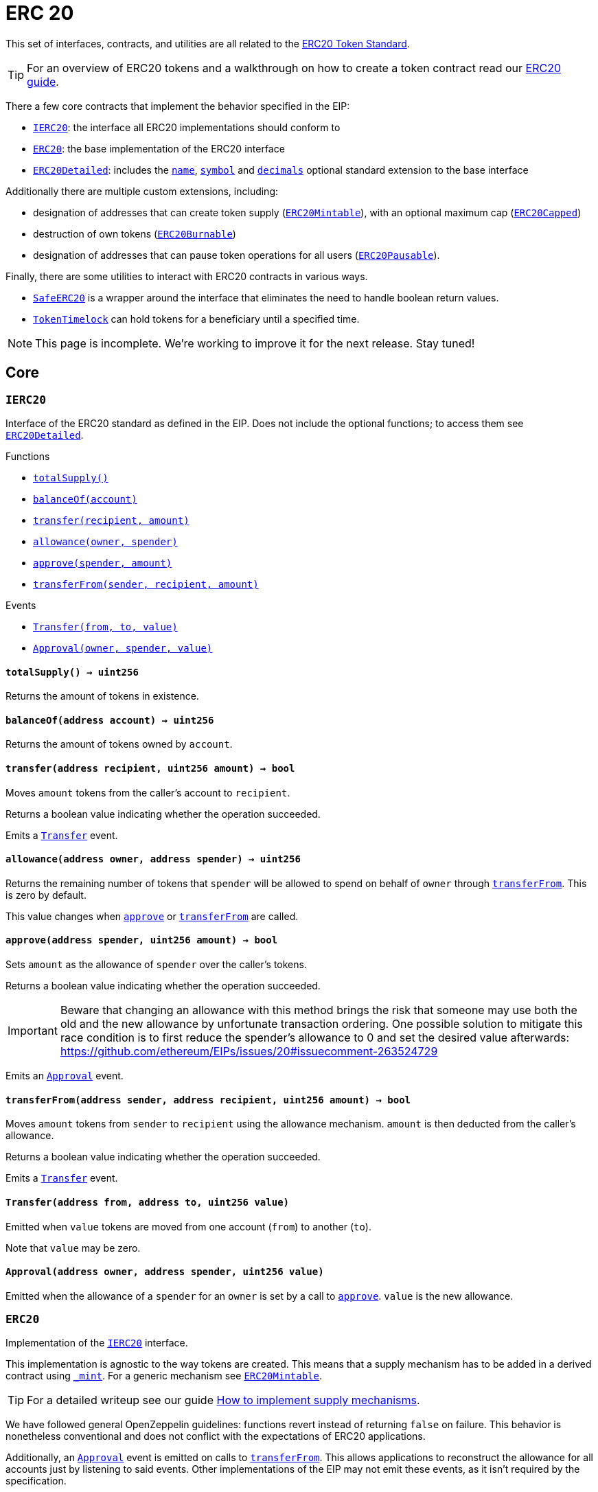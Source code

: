 :Pausable: pass:normal[xref:index.md#Pausable[`Pausable`]]
:Pausable-whenNotPaused: pass:normal[xref:index.md#Pausable-whenNotPaused--[`Pausable.whenNotPaused`]]
:Pausable-whenPaused: pass:normal[xref:index.md#Pausable-whenPaused--[`Pausable.whenPaused`]]
:PauserRole-onlyPauser: pass:normal[xref:index.md#PauserRole-onlyPauser--[`PauserRole.onlyPauser`]]
:Pausable-constructor: pass:normal[xref:index.md#Pausable-constructor--[`Pausable.constructor`]]
:Pausable-paused: pass:normal[xref:index.md#Pausable-paused--[`Pausable.paused`]]
:Pausable-pause: pass:normal[xref:index.md#Pausable-pause--[`Pausable.pause`]]
:Pausable-unpause: pass:normal[xref:index.md#Pausable-unpause--[`Pausable.unpause`]]
:PauserRole-isPauser: pass:normal[xref:index.md#PauserRole-isPauser-address-[`PauserRole.isPauser`]]
:PauserRole-addPauser: pass:normal[xref:index.md#PauserRole-addPauser-address-[`PauserRole.addPauser`]]
:PauserRole-renouncePauser: pass:normal[xref:index.md#PauserRole-renouncePauser--[`PauserRole.renouncePauser`]]
:PauserRole-_addPauser: pass:normal[xref:index.md#PauserRole-_addPauser-address-[`PauserRole._addPauser`]]
:PauserRole-_removePauser: pass:normal[xref:index.md#PauserRole-_removePauser-address-[`PauserRole._removePauser`]]
:Context-_msgSender: pass:normal[xref:index.md#Context-_msgSender--[`Context._msgSender`]]
:Context-_msgData: pass:normal[xref:index.md#Context-_msgData--[`Context._msgData`]]
:Pausable-Paused: pass:normal[xref:index.md#Pausable-Paused-address-[`Pausable.Paused`]]
:Pausable-Unpaused: pass:normal[xref:index.md#Pausable-Unpaused-address-[`Pausable.Unpaused`]]
:PauserRole-PauserAdded: pass:normal[xref:index.md#PauserRole-PauserAdded-address-[`PauserRole.PauserAdded`]]
:PauserRole-PauserRemoved: pass:normal[xref:index.md#PauserRole-PauserRemoved-address-[`PauserRole.PauserRemoved`]]
:Context: pass:normal[xref:GSN.adoc#Context[`Context`]]
:Context-constructor: pass:normal[xref:GSN.adoc#Context-constructor--[`Context.constructor`]]
:Context-_msgSender: pass:normal[xref:GSN.adoc#Context-_msgSender--[`Context._msgSender`]]
:Context-_msgData: pass:normal[xref:GSN.adoc#Context-_msgData--[`Context._msgData`]]
:GSNRecipient: pass:normal[xref:GSN.adoc#GSNRecipient[`GSNRecipient`]]
:GSNRecipient-getHubAddr: pass:normal[xref:GSN.adoc#GSNRecipient-getHubAddr--[`GSNRecipient.getHubAddr`]]
:GSNRecipient-_upgradeRelayHub: pass:normal[xref:GSN.adoc#GSNRecipient-_upgradeRelayHub-address-[`GSNRecipient._upgradeRelayHub`]]
:GSNRecipient-relayHubVersion: pass:normal[xref:GSN.adoc#GSNRecipient-relayHubVersion--[`GSNRecipient.relayHubVersion`]]
:GSNRecipient-_withdrawDeposits: pass:normal[xref:GSN.adoc#GSNRecipient-_withdrawDeposits-uint256-address-payable-[`GSNRecipient._withdrawDeposits`]]
:GSNRecipient-_msgSender: pass:normal[xref:GSN.adoc#GSNRecipient-_msgSender--[`GSNRecipient._msgSender`]]
:GSNRecipient-_msgData: pass:normal[xref:GSN.adoc#GSNRecipient-_msgData--[`GSNRecipient._msgData`]]
:GSNBouncerBase-preRelayedCall: pass:normal[xref:GSN.adoc#GSNBouncerBase-preRelayedCall-bytes-[`GSNBouncerBase.preRelayedCall`]]
:GSNBouncerBase-postRelayedCall: pass:normal[xref:GSN.adoc#GSNBouncerBase-postRelayedCall-bytes-bool-uint256-bytes32-[`GSNBouncerBase.postRelayedCall`]]
:GSNBouncerBase-_approveRelayedCall: pass:normal[xref:GSN.adoc#GSNBouncerBase-_approveRelayedCall--[`GSNBouncerBase._approveRelayedCall`]]
:GSNBouncerBase-_approveRelayedCall: pass:normal[xref:GSN.adoc#GSNBouncerBase-_approveRelayedCall-bytes-[`GSNBouncerBase._approveRelayedCall`]]
:GSNBouncerBase-_rejectRelayedCall: pass:normal[xref:GSN.adoc#GSNBouncerBase-_rejectRelayedCall-uint256-[`GSNBouncerBase._rejectRelayedCall`]]
:GSNBouncerBase-_preRelayedCall: pass:normal[xref:GSN.adoc#GSNBouncerBase-_preRelayedCall-bytes-[`GSNBouncerBase._preRelayedCall`]]
:GSNBouncerBase-_postRelayedCall: pass:normal[xref:GSN.adoc#GSNBouncerBase-_postRelayedCall-bytes-bool-uint256-bytes32-[`GSNBouncerBase._postRelayedCall`]]
:GSNBouncerBase-_computeCharge: pass:normal[xref:GSN.adoc#GSNBouncerBase-_computeCharge-uint256-uint256-uint256-[`GSNBouncerBase._computeCharge`]]
:Context-constructor: pass:normal[xref:GSN.adoc#Context-constructor--[`Context.constructor`]]
:IRelayRecipient-acceptRelayedCall: pass:normal[xref:GSN.adoc#IRelayRecipient-acceptRelayedCall-address-address-bytes-uint256-uint256-uint256-uint256-bytes-uint256-[`IRelayRecipient.acceptRelayedCall`]]
:GSNRecipient-RelayHubChanged: pass:normal[xref:GSN.adoc#GSNRecipient-RelayHubChanged-address-address-[`GSNRecipient.RelayHubChanged`]]
:IRelayHub: pass:normal[xref:GSN.adoc#IRelayHub[`IRelayHub`]]
:IRelayHub-stake: pass:normal[xref:GSN.adoc#IRelayHub-stake-address-uint256-[`IRelayHub.stake`]]
:IRelayHub-registerRelay: pass:normal[xref:GSN.adoc#IRelayHub-registerRelay-uint256-string-[`IRelayHub.registerRelay`]]
:IRelayHub-removeRelayByOwner: pass:normal[xref:GSN.adoc#IRelayHub-removeRelayByOwner-address-[`IRelayHub.removeRelayByOwner`]]
:IRelayHub-unstake: pass:normal[xref:GSN.adoc#IRelayHub-unstake-address-[`IRelayHub.unstake`]]
:IRelayHub-getRelay: pass:normal[xref:GSN.adoc#IRelayHub-getRelay-address-[`IRelayHub.getRelay`]]
:IRelayHub-depositFor: pass:normal[xref:GSN.adoc#IRelayHub-depositFor-address-[`IRelayHub.depositFor`]]
:IRelayHub-balanceOf: pass:normal[xref:GSN.adoc#IRelayHub-balanceOf-address-[`IRelayHub.balanceOf`]]
:IRelayHub-withdraw: pass:normal[xref:GSN.adoc#IRelayHub-withdraw-uint256-address-payable-[`IRelayHub.withdraw`]]
:IRelayHub-canRelay: pass:normal[xref:GSN.adoc#IRelayHub-canRelay-address-address-address-bytes-uint256-uint256-uint256-uint256-bytes-bytes-[`IRelayHub.canRelay`]]
:IRelayHub-relayCall: pass:normal[xref:GSN.adoc#IRelayHub-relayCall-address-address-bytes-uint256-uint256-uint256-uint256-bytes-bytes-[`IRelayHub.relayCall`]]
:IRelayHub-requiredGas: pass:normal[xref:GSN.adoc#IRelayHub-requiredGas-uint256-[`IRelayHub.requiredGas`]]
:IRelayHub-maxPossibleCharge: pass:normal[xref:GSN.adoc#IRelayHub-maxPossibleCharge-uint256-uint256-uint256-[`IRelayHub.maxPossibleCharge`]]
:IRelayHub-penalizeRepeatedNonce: pass:normal[xref:GSN.adoc#IRelayHub-penalizeRepeatedNonce-bytes-bytes-bytes-bytes-[`IRelayHub.penalizeRepeatedNonce`]]
:IRelayHub-penalizeIllegalTransaction: pass:normal[xref:GSN.adoc#IRelayHub-penalizeIllegalTransaction-bytes-bytes-[`IRelayHub.penalizeIllegalTransaction`]]
:IRelayHub-getNonce: pass:normal[xref:GSN.adoc#IRelayHub-getNonce-address-[`IRelayHub.getNonce`]]
:IRelayHub-Staked: pass:normal[xref:GSN.adoc#IRelayHub-Staked-address-uint256-uint256-[`IRelayHub.Staked`]]
:IRelayHub-RelayAdded: pass:normal[xref:GSN.adoc#IRelayHub-RelayAdded-address-address-uint256-uint256-uint256-string-[`IRelayHub.RelayAdded`]]
:IRelayHub-RelayRemoved: pass:normal[xref:GSN.adoc#IRelayHub-RelayRemoved-address-uint256-[`IRelayHub.RelayRemoved`]]
:IRelayHub-Unstaked: pass:normal[xref:GSN.adoc#IRelayHub-Unstaked-address-uint256-[`IRelayHub.Unstaked`]]
:IRelayHub-Deposited: pass:normal[xref:GSN.adoc#IRelayHub-Deposited-address-address-uint256-[`IRelayHub.Deposited`]]
:IRelayHub-Withdrawn: pass:normal[xref:GSN.adoc#IRelayHub-Withdrawn-address-address-uint256-[`IRelayHub.Withdrawn`]]
:IRelayHub-CanRelayFailed: pass:normal[xref:GSN.adoc#IRelayHub-CanRelayFailed-address-address-address-bytes4-uint256-[`IRelayHub.CanRelayFailed`]]
:IRelayHub-TransactionRelayed: pass:normal[xref:GSN.adoc#IRelayHub-TransactionRelayed-address-address-address-bytes4-enum-IRelayHub-RelayCallStatus-uint256-[`IRelayHub.TransactionRelayed`]]
:IRelayHub-Penalized: pass:normal[xref:GSN.adoc#IRelayHub-Penalized-address-address-uint256-[`IRelayHub.Penalized`]]
:IRelayRecipient: pass:normal[xref:GSN.adoc#IRelayRecipient[`IRelayRecipient`]]
:IRelayRecipient-getHubAddr: pass:normal[xref:GSN.adoc#IRelayRecipient-getHubAddr--[`IRelayRecipient.getHubAddr`]]
:IRelayRecipient-acceptRelayedCall: pass:normal[xref:GSN.adoc#IRelayRecipient-acceptRelayedCall-address-address-bytes-uint256-uint256-uint256-uint256-bytes-uint256-[`IRelayRecipient.acceptRelayedCall`]]
:IRelayRecipient-preRelayedCall: pass:normal[xref:GSN.adoc#IRelayRecipient-preRelayedCall-bytes-[`IRelayRecipient.preRelayedCall`]]
:IRelayRecipient-postRelayedCall: pass:normal[xref:GSN.adoc#IRelayRecipient-postRelayedCall-bytes-bool-uint256-bytes32-[`IRelayRecipient.postRelayedCall`]]
:GSNBouncerBase: pass:normal[xref:GSN.adoc#GSNBouncerBase[`GSNBouncerBase`]]
:GSNBouncerBase-preRelayedCall: pass:normal[xref:GSN.adoc#GSNBouncerBase-preRelayedCall-bytes-[`GSNBouncerBase.preRelayedCall`]]
:GSNBouncerBase-postRelayedCall: pass:normal[xref:GSN.adoc#GSNBouncerBase-postRelayedCall-bytes-bool-uint256-bytes32-[`GSNBouncerBase.postRelayedCall`]]
:GSNBouncerBase-_approveRelayedCall: pass:normal[xref:GSN.adoc#GSNBouncerBase-_approveRelayedCall--[`GSNBouncerBase._approveRelayedCall`]]
:GSNBouncerBase-_approveRelayedCall: pass:normal[xref:GSN.adoc#GSNBouncerBase-_approveRelayedCall-bytes-[`GSNBouncerBase._approveRelayedCall`]]
:GSNBouncerBase-_rejectRelayedCall: pass:normal[xref:GSN.adoc#GSNBouncerBase-_rejectRelayedCall-uint256-[`GSNBouncerBase._rejectRelayedCall`]]
:GSNBouncerBase-_preRelayedCall: pass:normal[xref:GSN.adoc#GSNBouncerBase-_preRelayedCall-bytes-[`GSNBouncerBase._preRelayedCall`]]
:GSNBouncerBase-_postRelayedCall: pass:normal[xref:GSN.adoc#GSNBouncerBase-_postRelayedCall-bytes-bool-uint256-bytes32-[`GSNBouncerBase._postRelayedCall`]]
:GSNBouncerBase-_computeCharge: pass:normal[xref:GSN.adoc#GSNBouncerBase-_computeCharge-uint256-uint256-uint256-[`GSNBouncerBase._computeCharge`]]
:IRelayRecipient-getHubAddr: pass:normal[xref:GSN.adoc#IRelayRecipient-getHubAddr--[`IRelayRecipient.getHubAddr`]]
:IRelayRecipient-acceptRelayedCall: pass:normal[xref:GSN.adoc#IRelayRecipient-acceptRelayedCall-address-address-bytes-uint256-uint256-uint256-uint256-bytes-uint256-[`IRelayRecipient.acceptRelayedCall`]]
:GSNBouncerERC20Fee: pass:normal[xref:GSN.adoc#GSNBouncerERC20Fee[`GSNBouncerERC20Fee`]]
:GSNBouncerERC20Fee-constructor: pass:normal[xref:GSN.adoc#GSNBouncerERC20Fee-constructor-string-string-uint8-[`GSNBouncerERC20Fee.constructor`]]
:GSNBouncerERC20Fee-token: pass:normal[xref:GSN.adoc#GSNBouncerERC20Fee-token--[`GSNBouncerERC20Fee.token`]]
:GSNBouncerERC20Fee-_mint: pass:normal[xref:GSN.adoc#GSNBouncerERC20Fee-_mint-address-uint256-[`GSNBouncerERC20Fee._mint`]]
:GSNBouncerERC20Fee-acceptRelayedCall: pass:normal[xref:GSN.adoc#GSNBouncerERC20Fee-acceptRelayedCall-address-address-bytes-uint256-uint256-uint256-uint256-bytes-uint256-[`GSNBouncerERC20Fee.acceptRelayedCall`]]
:GSNBouncerERC20Fee-_preRelayedCall: pass:normal[xref:GSN.adoc#GSNBouncerERC20Fee-_preRelayedCall-bytes-[`GSNBouncerERC20Fee._preRelayedCall`]]
:GSNBouncerERC20Fee-_postRelayedCall: pass:normal[xref:GSN.adoc#GSNBouncerERC20Fee-_postRelayedCall-bytes-bool-uint256-bytes32-[`GSNBouncerERC20Fee._postRelayedCall`]]
:GSNBouncerBase-preRelayedCall: pass:normal[xref:GSN.adoc#GSNBouncerBase-preRelayedCall-bytes-[`GSNBouncerBase.preRelayedCall`]]
:GSNBouncerBase-postRelayedCall: pass:normal[xref:GSN.adoc#GSNBouncerBase-postRelayedCall-bytes-bool-uint256-bytes32-[`GSNBouncerBase.postRelayedCall`]]
:GSNBouncerBase-_approveRelayedCall: pass:normal[xref:GSN.adoc#GSNBouncerBase-_approveRelayedCall--[`GSNBouncerBase._approveRelayedCall`]]
:GSNBouncerBase-_approveRelayedCall: pass:normal[xref:GSN.adoc#GSNBouncerBase-_approveRelayedCall-bytes-[`GSNBouncerBase._approveRelayedCall`]]
:GSNBouncerBase-_rejectRelayedCall: pass:normal[xref:GSN.adoc#GSNBouncerBase-_rejectRelayedCall-uint256-[`GSNBouncerBase._rejectRelayedCall`]]
:GSNBouncerBase-_computeCharge: pass:normal[xref:GSN.adoc#GSNBouncerBase-_computeCharge-uint256-uint256-uint256-[`GSNBouncerBase._computeCharge`]]
:IRelayRecipient-getHubAddr: pass:normal[xref:GSN.adoc#IRelayRecipient-getHubAddr--[`IRelayRecipient.getHubAddr`]]
:__unstable__ERC20PrimaryAdmin: pass:normal[xref:GSN.adoc#__unstable__ERC20PrimaryAdmin[`__unstable__ERC20PrimaryAdmin`]]
:Secondary-onlyPrimary: pass:normal[xref:GSN.adoc#Secondary-onlyPrimary--[`Secondary.onlyPrimary`]]
:__unstable__ERC20PrimaryAdmin-constructor: pass:normal[xref:GSN.adoc#__unstable__ERC20PrimaryAdmin-constructor-string-string-uint8-[`__unstable__ERC20PrimaryAdmin.constructor`]]
:__unstable__ERC20PrimaryAdmin-mint: pass:normal[xref:GSN.adoc#__unstable__ERC20PrimaryAdmin-mint-address-uint256-[`__unstable__ERC20PrimaryAdmin.mint`]]
:__unstable__ERC20PrimaryAdmin-allowance: pass:normal[xref:GSN.adoc#__unstable__ERC20PrimaryAdmin-allowance-address-address-[`__unstable__ERC20PrimaryAdmin.allowance`]]
:__unstable__ERC20PrimaryAdmin-_approve: pass:normal[xref:GSN.adoc#__unstable__ERC20PrimaryAdmin-_approve-address-address-uint256-[`__unstable__ERC20PrimaryAdmin._approve`]]
:__unstable__ERC20PrimaryAdmin-transferFrom: pass:normal[xref:GSN.adoc#__unstable__ERC20PrimaryAdmin-transferFrom-address-address-uint256-[`__unstable__ERC20PrimaryAdmin.transferFrom`]]
:Secondary-constructor: pass:normal[xref:GSN.adoc#Secondary-constructor--[`Secondary.constructor`]]
:Secondary-primary: pass:normal[xref:GSN.adoc#Secondary-primary--[`Secondary.primary`]]
:Secondary-transferPrimary: pass:normal[xref:GSN.adoc#Secondary-transferPrimary-address-[`Secondary.transferPrimary`]]
:ERC20Detailed-name: pass:normal[xref:GSN.adoc#ERC20Detailed-name--[`ERC20Detailed.name`]]
:ERC20Detailed-symbol: pass:normal[xref:GSN.adoc#ERC20Detailed-symbol--[`ERC20Detailed.symbol`]]
:ERC20Detailed-decimals: pass:normal[xref:GSN.adoc#ERC20Detailed-decimals--[`ERC20Detailed.decimals`]]
:ERC20-totalSupply: pass:normal[xref:GSN.adoc#ERC20-totalSupply--[`ERC20.totalSupply`]]
:ERC20-balanceOf: pass:normal[xref:GSN.adoc#ERC20-balanceOf-address-[`ERC20.balanceOf`]]
:ERC20-transfer: pass:normal[xref:GSN.adoc#ERC20-transfer-address-uint256-[`ERC20.transfer`]]
:ERC20-approve: pass:normal[xref:GSN.adoc#ERC20-approve-address-uint256-[`ERC20.approve`]]
:ERC20-increaseAllowance: pass:normal[xref:GSN.adoc#ERC20-increaseAllowance-address-uint256-[`ERC20.increaseAllowance`]]
:ERC20-decreaseAllowance: pass:normal[xref:GSN.adoc#ERC20-decreaseAllowance-address-uint256-[`ERC20.decreaseAllowance`]]
:ERC20-_transfer: pass:normal[xref:GSN.adoc#ERC20-_transfer-address-address-uint256-[`ERC20._transfer`]]
:ERC20-_mint: pass:normal[xref:GSN.adoc#ERC20-_mint-address-uint256-[`ERC20._mint`]]
:ERC20-_burn: pass:normal[xref:GSN.adoc#ERC20-_burn-address-uint256-[`ERC20._burn`]]
:ERC20-_burnFrom: pass:normal[xref:GSN.adoc#ERC20-_burnFrom-address-uint256-[`ERC20._burnFrom`]]
:Context-_msgSender: pass:normal[xref:GSN.adoc#Context-_msgSender--[`Context._msgSender`]]
:Context-_msgData: pass:normal[xref:GSN.adoc#Context-_msgData--[`Context._msgData`]]
:Secondary-PrimaryTransferred: pass:normal[xref:GSN.adoc#Secondary-PrimaryTransferred-address-[`Secondary.PrimaryTransferred`]]
:IERC20-Transfer: pass:normal[xref:GSN.adoc#IERC20-Transfer-address-address-uint256-[`IERC20.Transfer`]]
:IERC20-Approval: pass:normal[xref:GSN.adoc#IERC20-Approval-address-address-uint256-[`IERC20.Approval`]]
:GSNBouncerSignature: pass:normal[xref:GSN.adoc#GSNBouncerSignature[`GSNBouncerSignature`]]
:GSNBouncerSignature-constructor: pass:normal[xref:GSN.adoc#GSNBouncerSignature-constructor-address-[`GSNBouncerSignature.constructor`]]
:GSNBouncerSignature-acceptRelayedCall: pass:normal[xref:GSN.adoc#GSNBouncerSignature-acceptRelayedCall-address-address-bytes-uint256-uint256-uint256-uint256-bytes-uint256-[`GSNBouncerSignature.acceptRelayedCall`]]
:GSNBouncerBase-preRelayedCall: pass:normal[xref:GSN.adoc#GSNBouncerBase-preRelayedCall-bytes-[`GSNBouncerBase.preRelayedCall`]]
:GSNBouncerBase-postRelayedCall: pass:normal[xref:GSN.adoc#GSNBouncerBase-postRelayedCall-bytes-bool-uint256-bytes32-[`GSNBouncerBase.postRelayedCall`]]
:GSNBouncerBase-_approveRelayedCall: pass:normal[xref:GSN.adoc#GSNBouncerBase-_approveRelayedCall--[`GSNBouncerBase._approveRelayedCall`]]
:GSNBouncerBase-_approveRelayedCall: pass:normal[xref:GSN.adoc#GSNBouncerBase-_approveRelayedCall-bytes-[`GSNBouncerBase._approveRelayedCall`]]
:GSNBouncerBase-_rejectRelayedCall: pass:normal[xref:GSN.adoc#GSNBouncerBase-_rejectRelayedCall-uint256-[`GSNBouncerBase._rejectRelayedCall`]]
:GSNBouncerBase-_preRelayedCall: pass:normal[xref:GSN.adoc#GSNBouncerBase-_preRelayedCall-bytes-[`GSNBouncerBase._preRelayedCall`]]
:GSNBouncerBase-_postRelayedCall: pass:normal[xref:GSN.adoc#GSNBouncerBase-_postRelayedCall-bytes-bool-uint256-bytes32-[`GSNBouncerBase._postRelayedCall`]]
:GSNBouncerBase-_computeCharge: pass:normal[xref:GSN.adoc#GSNBouncerBase-_computeCharge-uint256-uint256-uint256-[`GSNBouncerBase._computeCharge`]]
:IRelayRecipient-getHubAddr: pass:normal[xref:GSN.adoc#IRelayRecipient-getHubAddr--[`IRelayRecipient.getHubAddr`]]
:Roles: pass:normal[xref:access.adoc#Roles[`Roles`]]
:Roles-add: pass:normal[xref:access.adoc#Roles-add-struct-Roles-Role-address-[`Roles.add`]]
:Roles-remove: pass:normal[xref:access.adoc#Roles-remove-struct-Roles-Role-address-[`Roles.remove`]]
:Roles-has: pass:normal[xref:access.adoc#Roles-has-struct-Roles-Role-address-[`Roles.has`]]
:CapperRole: pass:normal[xref:access.adoc#CapperRole[`CapperRole`]]
:CapperRole-onlyCapper: pass:normal[xref:access.adoc#CapperRole-onlyCapper--[`CapperRole.onlyCapper`]]
:CapperRole-constructor: pass:normal[xref:access.adoc#CapperRole-constructor--[`CapperRole.constructor`]]
:CapperRole-isCapper: pass:normal[xref:access.adoc#CapperRole-isCapper-address-[`CapperRole.isCapper`]]
:CapperRole-addCapper: pass:normal[xref:access.adoc#CapperRole-addCapper-address-[`CapperRole.addCapper`]]
:CapperRole-renounceCapper: pass:normal[xref:access.adoc#CapperRole-renounceCapper--[`CapperRole.renounceCapper`]]
:CapperRole-_addCapper: pass:normal[xref:access.adoc#CapperRole-_addCapper-address-[`CapperRole._addCapper`]]
:CapperRole-_removeCapper: pass:normal[xref:access.adoc#CapperRole-_removeCapper-address-[`CapperRole._removeCapper`]]
:Context-_msgSender: pass:normal[xref:access.adoc#Context-_msgSender--[`Context._msgSender`]]
:Context-_msgData: pass:normal[xref:access.adoc#Context-_msgData--[`Context._msgData`]]
:CapperRole-CapperAdded: pass:normal[xref:access.adoc#CapperRole-CapperAdded-address-[`CapperRole.CapperAdded`]]
:CapperRole-CapperRemoved: pass:normal[xref:access.adoc#CapperRole-CapperRemoved-address-[`CapperRole.CapperRemoved`]]
:MinterRole: pass:normal[xref:access.adoc#MinterRole[`MinterRole`]]
:MinterRole-onlyMinter: pass:normal[xref:access.adoc#MinterRole-onlyMinter--[`MinterRole.onlyMinter`]]
:MinterRole-constructor: pass:normal[xref:access.adoc#MinterRole-constructor--[`MinterRole.constructor`]]
:MinterRole-isMinter: pass:normal[xref:access.adoc#MinterRole-isMinter-address-[`MinterRole.isMinter`]]
:MinterRole-addMinter: pass:normal[xref:access.adoc#MinterRole-addMinter-address-[`MinterRole.addMinter`]]
:MinterRole-renounceMinter: pass:normal[xref:access.adoc#MinterRole-renounceMinter--[`MinterRole.renounceMinter`]]
:MinterRole-_addMinter: pass:normal[xref:access.adoc#MinterRole-_addMinter-address-[`MinterRole._addMinter`]]
:MinterRole-_removeMinter: pass:normal[xref:access.adoc#MinterRole-_removeMinter-address-[`MinterRole._removeMinter`]]
:Context-_msgSender: pass:normal[xref:access.adoc#Context-_msgSender--[`Context._msgSender`]]
:Context-_msgData: pass:normal[xref:access.adoc#Context-_msgData--[`Context._msgData`]]
:MinterRole-MinterAdded: pass:normal[xref:access.adoc#MinterRole-MinterAdded-address-[`MinterRole.MinterAdded`]]
:MinterRole-MinterRemoved: pass:normal[xref:access.adoc#MinterRole-MinterRemoved-address-[`MinterRole.MinterRemoved`]]
:PauserRole: pass:normal[xref:access.adoc#PauserRole[`PauserRole`]]
:PauserRole-onlyPauser: pass:normal[xref:access.adoc#PauserRole-onlyPauser--[`PauserRole.onlyPauser`]]
:PauserRole-constructor: pass:normal[xref:access.adoc#PauserRole-constructor--[`PauserRole.constructor`]]
:PauserRole-isPauser: pass:normal[xref:access.adoc#PauserRole-isPauser-address-[`PauserRole.isPauser`]]
:PauserRole-addPauser: pass:normal[xref:access.adoc#PauserRole-addPauser-address-[`PauserRole.addPauser`]]
:PauserRole-renouncePauser: pass:normal[xref:access.adoc#PauserRole-renouncePauser--[`PauserRole.renouncePauser`]]
:PauserRole-_addPauser: pass:normal[xref:access.adoc#PauserRole-_addPauser-address-[`PauserRole._addPauser`]]
:PauserRole-_removePauser: pass:normal[xref:access.adoc#PauserRole-_removePauser-address-[`PauserRole._removePauser`]]
:Context-_msgSender: pass:normal[xref:access.adoc#Context-_msgSender--[`Context._msgSender`]]
:Context-_msgData: pass:normal[xref:access.adoc#Context-_msgData--[`Context._msgData`]]
:PauserRole-PauserAdded: pass:normal[xref:access.adoc#PauserRole-PauserAdded-address-[`PauserRole.PauserAdded`]]
:PauserRole-PauserRemoved: pass:normal[xref:access.adoc#PauserRole-PauserRemoved-address-[`PauserRole.PauserRemoved`]]
:SignerRole: pass:normal[xref:access.adoc#SignerRole[`SignerRole`]]
:SignerRole-onlySigner: pass:normal[xref:access.adoc#SignerRole-onlySigner--[`SignerRole.onlySigner`]]
:SignerRole-constructor: pass:normal[xref:access.adoc#SignerRole-constructor--[`SignerRole.constructor`]]
:SignerRole-isSigner: pass:normal[xref:access.adoc#SignerRole-isSigner-address-[`SignerRole.isSigner`]]
:SignerRole-addSigner: pass:normal[xref:access.adoc#SignerRole-addSigner-address-[`SignerRole.addSigner`]]
:SignerRole-renounceSigner: pass:normal[xref:access.adoc#SignerRole-renounceSigner--[`SignerRole.renounceSigner`]]
:SignerRole-_addSigner: pass:normal[xref:access.adoc#SignerRole-_addSigner-address-[`SignerRole._addSigner`]]
:SignerRole-_removeSigner: pass:normal[xref:access.adoc#SignerRole-_removeSigner-address-[`SignerRole._removeSigner`]]
:Context-_msgSender: pass:normal[xref:access.adoc#Context-_msgSender--[`Context._msgSender`]]
:Context-_msgData: pass:normal[xref:access.adoc#Context-_msgData--[`Context._msgData`]]
:SignerRole-SignerAdded: pass:normal[xref:access.adoc#SignerRole-SignerAdded-address-[`SignerRole.SignerAdded`]]
:SignerRole-SignerRemoved: pass:normal[xref:access.adoc#SignerRole-SignerRemoved-address-[`SignerRole.SignerRemoved`]]
:WhitelistAdminRole: pass:normal[xref:access.adoc#WhitelistAdminRole[`WhitelistAdminRole`]]
:WhitelistAdminRole-onlyWhitelistAdmin: pass:normal[xref:access.adoc#WhitelistAdminRole-onlyWhitelistAdmin--[`WhitelistAdminRole.onlyWhitelistAdmin`]]
:WhitelistAdminRole-constructor: pass:normal[xref:access.adoc#WhitelistAdminRole-constructor--[`WhitelistAdminRole.constructor`]]
:WhitelistAdminRole-isWhitelistAdmin: pass:normal[xref:access.adoc#WhitelistAdminRole-isWhitelistAdmin-address-[`WhitelistAdminRole.isWhitelistAdmin`]]
:WhitelistAdminRole-addWhitelistAdmin: pass:normal[xref:access.adoc#WhitelistAdminRole-addWhitelistAdmin-address-[`WhitelistAdminRole.addWhitelistAdmin`]]
:WhitelistAdminRole-renounceWhitelistAdmin: pass:normal[xref:access.adoc#WhitelistAdminRole-renounceWhitelistAdmin--[`WhitelistAdminRole.renounceWhitelistAdmin`]]
:WhitelistAdminRole-_addWhitelistAdmin: pass:normal[xref:access.adoc#WhitelistAdminRole-_addWhitelistAdmin-address-[`WhitelistAdminRole._addWhitelistAdmin`]]
:WhitelistAdminRole-_removeWhitelistAdmin: pass:normal[xref:access.adoc#WhitelistAdminRole-_removeWhitelistAdmin-address-[`WhitelistAdminRole._removeWhitelistAdmin`]]
:Context-_msgSender: pass:normal[xref:access.adoc#Context-_msgSender--[`Context._msgSender`]]
:Context-_msgData: pass:normal[xref:access.adoc#Context-_msgData--[`Context._msgData`]]
:WhitelistAdminRole-WhitelistAdminAdded: pass:normal[xref:access.adoc#WhitelistAdminRole-WhitelistAdminAdded-address-[`WhitelistAdminRole.WhitelistAdminAdded`]]
:WhitelistAdminRole-WhitelistAdminRemoved: pass:normal[xref:access.adoc#WhitelistAdminRole-WhitelistAdminRemoved-address-[`WhitelistAdminRole.WhitelistAdminRemoved`]]
:WhitelistedRole: pass:normal[xref:access.adoc#WhitelistedRole[`WhitelistedRole`]]
:WhitelistedRole-onlyWhitelisted: pass:normal[xref:access.adoc#WhitelistedRole-onlyWhitelisted--[`WhitelistedRole.onlyWhitelisted`]]
:WhitelistAdminRole-onlyWhitelistAdmin: pass:normal[xref:access.adoc#WhitelistAdminRole-onlyWhitelistAdmin--[`WhitelistAdminRole.onlyWhitelistAdmin`]]
:WhitelistedRole-isWhitelisted: pass:normal[xref:access.adoc#WhitelistedRole-isWhitelisted-address-[`WhitelistedRole.isWhitelisted`]]
:WhitelistedRole-addWhitelisted: pass:normal[xref:access.adoc#WhitelistedRole-addWhitelisted-address-[`WhitelistedRole.addWhitelisted`]]
:WhitelistedRole-removeWhitelisted: pass:normal[xref:access.adoc#WhitelistedRole-removeWhitelisted-address-[`WhitelistedRole.removeWhitelisted`]]
:WhitelistedRole-renounceWhitelisted: pass:normal[xref:access.adoc#WhitelistedRole-renounceWhitelisted--[`WhitelistedRole.renounceWhitelisted`]]
:WhitelistedRole-_addWhitelisted: pass:normal[xref:access.adoc#WhitelistedRole-_addWhitelisted-address-[`WhitelistedRole._addWhitelisted`]]
:WhitelistedRole-_removeWhitelisted: pass:normal[xref:access.adoc#WhitelistedRole-_removeWhitelisted-address-[`WhitelistedRole._removeWhitelisted`]]
:WhitelistAdminRole-constructor: pass:normal[xref:access.adoc#WhitelistAdminRole-constructor--[`WhitelistAdminRole.constructor`]]
:WhitelistAdminRole-isWhitelistAdmin: pass:normal[xref:access.adoc#WhitelistAdminRole-isWhitelistAdmin-address-[`WhitelistAdminRole.isWhitelistAdmin`]]
:WhitelistAdminRole-addWhitelistAdmin: pass:normal[xref:access.adoc#WhitelistAdminRole-addWhitelistAdmin-address-[`WhitelistAdminRole.addWhitelistAdmin`]]
:WhitelistAdminRole-renounceWhitelistAdmin: pass:normal[xref:access.adoc#WhitelistAdminRole-renounceWhitelistAdmin--[`WhitelistAdminRole.renounceWhitelistAdmin`]]
:WhitelistAdminRole-_addWhitelistAdmin: pass:normal[xref:access.adoc#WhitelistAdminRole-_addWhitelistAdmin-address-[`WhitelistAdminRole._addWhitelistAdmin`]]
:WhitelistAdminRole-_removeWhitelistAdmin: pass:normal[xref:access.adoc#WhitelistAdminRole-_removeWhitelistAdmin-address-[`WhitelistAdminRole._removeWhitelistAdmin`]]
:Context-_msgSender: pass:normal[xref:access.adoc#Context-_msgSender--[`Context._msgSender`]]
:Context-_msgData: pass:normal[xref:access.adoc#Context-_msgData--[`Context._msgData`]]
:WhitelistedRole-WhitelistedAdded: pass:normal[xref:access.adoc#WhitelistedRole-WhitelistedAdded-address-[`WhitelistedRole.WhitelistedAdded`]]
:WhitelistedRole-WhitelistedRemoved: pass:normal[xref:access.adoc#WhitelistedRole-WhitelistedRemoved-address-[`WhitelistedRole.WhitelistedRemoved`]]
:WhitelistAdminRole-WhitelistAdminAdded: pass:normal[xref:access.adoc#WhitelistAdminRole-WhitelistAdminAdded-address-[`WhitelistAdminRole.WhitelistAdminAdded`]]
:WhitelistAdminRole-WhitelistAdminRemoved: pass:normal[xref:access.adoc#WhitelistAdminRole-WhitelistAdminRemoved-address-[`WhitelistAdminRole.WhitelistAdminRemoved`]]
:Crowdsale: pass:normal[xref:crowdsale.adoc#Crowdsale[`Crowdsale`]]
:ReentrancyGuard-nonReentrant: pass:normal[xref:crowdsale.adoc#ReentrancyGuard-nonReentrant--[`ReentrancyGuard.nonReentrant`]]
:Crowdsale-constructor: pass:normal[xref:crowdsale.adoc#Crowdsale-constructor-uint256-address-payable-contract-IERC20-[`Crowdsale.constructor`]]
:Crowdsale-fallback: pass:normal[xref:crowdsale.adoc#Crowdsale-fallback--[`Crowdsale.fallback`]]
:Crowdsale-token: pass:normal[xref:crowdsale.adoc#Crowdsale-token--[`Crowdsale.token`]]
:Crowdsale-wallet: pass:normal[xref:crowdsale.adoc#Crowdsale-wallet--[`Crowdsale.wallet`]]
:Crowdsale-rate: pass:normal[xref:crowdsale.adoc#Crowdsale-rate--[`Crowdsale.rate`]]
:Crowdsale-weiRaised: pass:normal[xref:crowdsale.adoc#Crowdsale-weiRaised--[`Crowdsale.weiRaised`]]
:Crowdsale-buyTokens: pass:normal[xref:crowdsale.adoc#Crowdsale-buyTokens-address-[`Crowdsale.buyTokens`]]
:Crowdsale-_preValidatePurchase: pass:normal[xref:crowdsale.adoc#Crowdsale-_preValidatePurchase-address-uint256-[`Crowdsale._preValidatePurchase`]]
:Crowdsale-_postValidatePurchase: pass:normal[xref:crowdsale.adoc#Crowdsale-_postValidatePurchase-address-uint256-[`Crowdsale._postValidatePurchase`]]
:Crowdsale-_deliverTokens: pass:normal[xref:crowdsale.adoc#Crowdsale-_deliverTokens-address-uint256-[`Crowdsale._deliverTokens`]]
:Crowdsale-_processPurchase: pass:normal[xref:crowdsale.adoc#Crowdsale-_processPurchase-address-uint256-[`Crowdsale._processPurchase`]]
:Crowdsale-_updatePurchasingState: pass:normal[xref:crowdsale.adoc#Crowdsale-_updatePurchasingState-address-uint256-[`Crowdsale._updatePurchasingState`]]
:Crowdsale-_getTokenAmount: pass:normal[xref:crowdsale.adoc#Crowdsale-_getTokenAmount-uint256-[`Crowdsale._getTokenAmount`]]
:Crowdsale-_forwardFunds: pass:normal[xref:crowdsale.adoc#Crowdsale-_forwardFunds--[`Crowdsale._forwardFunds`]]
:ReentrancyGuard-constructor: pass:normal[xref:crowdsale.adoc#ReentrancyGuard-constructor--[`ReentrancyGuard.constructor`]]
:Context-_msgSender: pass:normal[xref:crowdsale.adoc#Context-_msgSender--[`Context._msgSender`]]
:Context-_msgData: pass:normal[xref:crowdsale.adoc#Context-_msgData--[`Context._msgData`]]
:Crowdsale-TokensPurchased: pass:normal[xref:crowdsale.adoc#Crowdsale-TokensPurchased-address-address-uint256-uint256-[`Crowdsale.TokensPurchased`]]
:FinalizableCrowdsale: pass:normal[xref:crowdsale.adoc#FinalizableCrowdsale[`FinalizableCrowdsale`]]
:TimedCrowdsale-onlyWhileOpen: pass:normal[xref:crowdsale.adoc#TimedCrowdsale-onlyWhileOpen--[`TimedCrowdsale.onlyWhileOpen`]]
:ReentrancyGuard-nonReentrant: pass:normal[xref:crowdsale.adoc#ReentrancyGuard-nonReentrant--[`ReentrancyGuard.nonReentrant`]]
:FinalizableCrowdsale-constructor: pass:normal[xref:crowdsale.adoc#FinalizableCrowdsale-constructor--[`FinalizableCrowdsale.constructor`]]
:FinalizableCrowdsale-finalized: pass:normal[xref:crowdsale.adoc#FinalizableCrowdsale-finalized--[`FinalizableCrowdsale.finalized`]]
:FinalizableCrowdsale-finalize: pass:normal[xref:crowdsale.adoc#FinalizableCrowdsale-finalize--[`FinalizableCrowdsale.finalize`]]
:FinalizableCrowdsale-_finalization: pass:normal[xref:crowdsale.adoc#FinalizableCrowdsale-_finalization--[`FinalizableCrowdsale._finalization`]]
:TimedCrowdsale-constructor: pass:normal[xref:crowdsale.adoc#TimedCrowdsale-constructor-uint256-uint256-[`TimedCrowdsale.constructor`]]
:TimedCrowdsale-openingTime: pass:normal[xref:crowdsale.adoc#TimedCrowdsale-openingTime--[`TimedCrowdsale.openingTime`]]
:TimedCrowdsale-closingTime: pass:normal[xref:crowdsale.adoc#TimedCrowdsale-closingTime--[`TimedCrowdsale.closingTime`]]
:TimedCrowdsale-isOpen: pass:normal[xref:crowdsale.adoc#TimedCrowdsale-isOpen--[`TimedCrowdsale.isOpen`]]
:TimedCrowdsale-hasClosed: pass:normal[xref:crowdsale.adoc#TimedCrowdsale-hasClosed--[`TimedCrowdsale.hasClosed`]]
:TimedCrowdsale-_preValidatePurchase: pass:normal[xref:crowdsale.adoc#TimedCrowdsale-_preValidatePurchase-address-uint256-[`TimedCrowdsale._preValidatePurchase`]]
:TimedCrowdsale-_extendTime: pass:normal[xref:crowdsale.adoc#TimedCrowdsale-_extendTime-uint256-[`TimedCrowdsale._extendTime`]]
:Crowdsale-constructor: pass:normal[xref:crowdsale.adoc#Crowdsale-constructor-uint256-address-payable-contract-IERC20-[`Crowdsale.constructor`]]
:Crowdsale-fallback: pass:normal[xref:crowdsale.adoc#Crowdsale-fallback--[`Crowdsale.fallback`]]
:Crowdsale-token: pass:normal[xref:crowdsale.adoc#Crowdsale-token--[`Crowdsale.token`]]
:Crowdsale-wallet: pass:normal[xref:crowdsale.adoc#Crowdsale-wallet--[`Crowdsale.wallet`]]
:Crowdsale-rate: pass:normal[xref:crowdsale.adoc#Crowdsale-rate--[`Crowdsale.rate`]]
:Crowdsale-weiRaised: pass:normal[xref:crowdsale.adoc#Crowdsale-weiRaised--[`Crowdsale.weiRaised`]]
:Crowdsale-buyTokens: pass:normal[xref:crowdsale.adoc#Crowdsale-buyTokens-address-[`Crowdsale.buyTokens`]]
:Crowdsale-_postValidatePurchase: pass:normal[xref:crowdsale.adoc#Crowdsale-_postValidatePurchase-address-uint256-[`Crowdsale._postValidatePurchase`]]
:Crowdsale-_deliverTokens: pass:normal[xref:crowdsale.adoc#Crowdsale-_deliverTokens-address-uint256-[`Crowdsale._deliverTokens`]]
:Crowdsale-_processPurchase: pass:normal[xref:crowdsale.adoc#Crowdsale-_processPurchase-address-uint256-[`Crowdsale._processPurchase`]]
:Crowdsale-_updatePurchasingState: pass:normal[xref:crowdsale.adoc#Crowdsale-_updatePurchasingState-address-uint256-[`Crowdsale._updatePurchasingState`]]
:Crowdsale-_getTokenAmount: pass:normal[xref:crowdsale.adoc#Crowdsale-_getTokenAmount-uint256-[`Crowdsale._getTokenAmount`]]
:Crowdsale-_forwardFunds: pass:normal[xref:crowdsale.adoc#Crowdsale-_forwardFunds--[`Crowdsale._forwardFunds`]]
:Context-_msgSender: pass:normal[xref:crowdsale.adoc#Context-_msgSender--[`Context._msgSender`]]
:Context-_msgData: pass:normal[xref:crowdsale.adoc#Context-_msgData--[`Context._msgData`]]
:FinalizableCrowdsale-CrowdsaleFinalized: pass:normal[xref:crowdsale.adoc#FinalizableCrowdsale-CrowdsaleFinalized--[`FinalizableCrowdsale.CrowdsaleFinalized`]]
:TimedCrowdsale-TimedCrowdsaleExtended: pass:normal[xref:crowdsale.adoc#TimedCrowdsale-TimedCrowdsaleExtended-uint256-uint256-[`TimedCrowdsale.TimedCrowdsaleExtended`]]
:Crowdsale-TokensPurchased: pass:normal[xref:crowdsale.adoc#Crowdsale-TokensPurchased-address-address-uint256-uint256-[`Crowdsale.TokensPurchased`]]
:PostDeliveryCrowdsale: pass:normal[xref:crowdsale.adoc#PostDeliveryCrowdsale[`PostDeliveryCrowdsale`]]
:TimedCrowdsale-onlyWhileOpen: pass:normal[xref:crowdsale.adoc#TimedCrowdsale-onlyWhileOpen--[`TimedCrowdsale.onlyWhileOpen`]]
:ReentrancyGuard-nonReentrant: pass:normal[xref:crowdsale.adoc#ReentrancyGuard-nonReentrant--[`ReentrancyGuard.nonReentrant`]]
:PostDeliveryCrowdsale-constructor: pass:normal[xref:crowdsale.adoc#PostDeliveryCrowdsale-constructor--[`PostDeliveryCrowdsale.constructor`]]
:PostDeliveryCrowdsale-withdrawTokens: pass:normal[xref:crowdsale.adoc#PostDeliveryCrowdsale-withdrawTokens-address-[`PostDeliveryCrowdsale.withdrawTokens`]]
:PostDeliveryCrowdsale-balanceOf: pass:normal[xref:crowdsale.adoc#PostDeliveryCrowdsale-balanceOf-address-[`PostDeliveryCrowdsale.balanceOf`]]
:PostDeliveryCrowdsale-_processPurchase: pass:normal[xref:crowdsale.adoc#PostDeliveryCrowdsale-_processPurchase-address-uint256-[`PostDeliveryCrowdsale._processPurchase`]]
:TimedCrowdsale-constructor: pass:normal[xref:crowdsale.adoc#TimedCrowdsale-constructor-uint256-uint256-[`TimedCrowdsale.constructor`]]
:TimedCrowdsale-openingTime: pass:normal[xref:crowdsale.adoc#TimedCrowdsale-openingTime--[`TimedCrowdsale.openingTime`]]
:TimedCrowdsale-closingTime: pass:normal[xref:crowdsale.adoc#TimedCrowdsale-closingTime--[`TimedCrowdsale.closingTime`]]
:TimedCrowdsale-isOpen: pass:normal[xref:crowdsale.adoc#TimedCrowdsale-isOpen--[`TimedCrowdsale.isOpen`]]
:TimedCrowdsale-hasClosed: pass:normal[xref:crowdsale.adoc#TimedCrowdsale-hasClosed--[`TimedCrowdsale.hasClosed`]]
:TimedCrowdsale-_preValidatePurchase: pass:normal[xref:crowdsale.adoc#TimedCrowdsale-_preValidatePurchase-address-uint256-[`TimedCrowdsale._preValidatePurchase`]]
:TimedCrowdsale-_extendTime: pass:normal[xref:crowdsale.adoc#TimedCrowdsale-_extendTime-uint256-[`TimedCrowdsale._extendTime`]]
:Crowdsale-constructor: pass:normal[xref:crowdsale.adoc#Crowdsale-constructor-uint256-address-payable-contract-IERC20-[`Crowdsale.constructor`]]
:Crowdsale-fallback: pass:normal[xref:crowdsale.adoc#Crowdsale-fallback--[`Crowdsale.fallback`]]
:Crowdsale-token: pass:normal[xref:crowdsale.adoc#Crowdsale-token--[`Crowdsale.token`]]
:Crowdsale-wallet: pass:normal[xref:crowdsale.adoc#Crowdsale-wallet--[`Crowdsale.wallet`]]
:Crowdsale-rate: pass:normal[xref:crowdsale.adoc#Crowdsale-rate--[`Crowdsale.rate`]]
:Crowdsale-weiRaised: pass:normal[xref:crowdsale.adoc#Crowdsale-weiRaised--[`Crowdsale.weiRaised`]]
:Crowdsale-buyTokens: pass:normal[xref:crowdsale.adoc#Crowdsale-buyTokens-address-[`Crowdsale.buyTokens`]]
:Crowdsale-_postValidatePurchase: pass:normal[xref:crowdsale.adoc#Crowdsale-_postValidatePurchase-address-uint256-[`Crowdsale._postValidatePurchase`]]
:Crowdsale-_deliverTokens: pass:normal[xref:crowdsale.adoc#Crowdsale-_deliverTokens-address-uint256-[`Crowdsale._deliverTokens`]]
:Crowdsale-_updatePurchasingState: pass:normal[xref:crowdsale.adoc#Crowdsale-_updatePurchasingState-address-uint256-[`Crowdsale._updatePurchasingState`]]
:Crowdsale-_getTokenAmount: pass:normal[xref:crowdsale.adoc#Crowdsale-_getTokenAmount-uint256-[`Crowdsale._getTokenAmount`]]
:Crowdsale-_forwardFunds: pass:normal[xref:crowdsale.adoc#Crowdsale-_forwardFunds--[`Crowdsale._forwardFunds`]]
:Context-_msgSender: pass:normal[xref:crowdsale.adoc#Context-_msgSender--[`Context._msgSender`]]
:Context-_msgData: pass:normal[xref:crowdsale.adoc#Context-_msgData--[`Context._msgData`]]
:TimedCrowdsale-TimedCrowdsaleExtended: pass:normal[xref:crowdsale.adoc#TimedCrowdsale-TimedCrowdsaleExtended-uint256-uint256-[`TimedCrowdsale.TimedCrowdsaleExtended`]]
:Crowdsale-TokensPurchased: pass:normal[xref:crowdsale.adoc#Crowdsale-TokensPurchased-address-address-uint256-uint256-[`Crowdsale.TokensPurchased`]]
:__unstable__TokenVault: pass:normal[xref:crowdsale.adoc#__unstable__TokenVault[`__unstable__TokenVault`]]
:Secondary-onlyPrimary: pass:normal[xref:crowdsale.adoc#Secondary-onlyPrimary--[`Secondary.onlyPrimary`]]
:__unstable__TokenVault-transfer: pass:normal[xref:crowdsale.adoc#__unstable__TokenVault-transfer-contract-IERC20-address-uint256-[`__unstable__TokenVault.transfer`]]
:Secondary-constructor: pass:normal[xref:crowdsale.adoc#Secondary-constructor--[`Secondary.constructor`]]
:Secondary-primary: pass:normal[xref:crowdsale.adoc#Secondary-primary--[`Secondary.primary`]]
:Secondary-transferPrimary: pass:normal[xref:crowdsale.adoc#Secondary-transferPrimary-address-[`Secondary.transferPrimary`]]
:Context-_msgSender: pass:normal[xref:crowdsale.adoc#Context-_msgSender--[`Context._msgSender`]]
:Context-_msgData: pass:normal[xref:crowdsale.adoc#Context-_msgData--[`Context._msgData`]]
:Secondary-PrimaryTransferred: pass:normal[xref:crowdsale.adoc#Secondary-PrimaryTransferred-address-[`Secondary.PrimaryTransferred`]]
:RefundableCrowdsale: pass:normal[xref:crowdsale.adoc#RefundableCrowdsale[`RefundableCrowdsale`]]
:TimedCrowdsale-onlyWhileOpen: pass:normal[xref:crowdsale.adoc#TimedCrowdsale-onlyWhileOpen--[`TimedCrowdsale.onlyWhileOpen`]]
:ReentrancyGuard-nonReentrant: pass:normal[xref:crowdsale.adoc#ReentrancyGuard-nonReentrant--[`ReentrancyGuard.nonReentrant`]]
:RefundableCrowdsale-constructor: pass:normal[xref:crowdsale.adoc#RefundableCrowdsale-constructor-uint256-[`RefundableCrowdsale.constructor`]]
:RefundableCrowdsale-goal: pass:normal[xref:crowdsale.adoc#RefundableCrowdsale-goal--[`RefundableCrowdsale.goal`]]
:RefundableCrowdsale-claimRefund: pass:normal[xref:crowdsale.adoc#RefundableCrowdsale-claimRefund-address-payable-[`RefundableCrowdsale.claimRefund`]]
:RefundableCrowdsale-goalReached: pass:normal[xref:crowdsale.adoc#RefundableCrowdsale-goalReached--[`RefundableCrowdsale.goalReached`]]
:RefundableCrowdsale-_finalization: pass:normal[xref:crowdsale.adoc#RefundableCrowdsale-_finalization--[`RefundableCrowdsale._finalization`]]
:RefundableCrowdsale-_forwardFunds: pass:normal[xref:crowdsale.adoc#RefundableCrowdsale-_forwardFunds--[`RefundableCrowdsale._forwardFunds`]]
:FinalizableCrowdsale-constructor: pass:normal[xref:crowdsale.adoc#FinalizableCrowdsale-constructor--[`FinalizableCrowdsale.constructor`]]
:FinalizableCrowdsale-finalized: pass:normal[xref:crowdsale.adoc#FinalizableCrowdsale-finalized--[`FinalizableCrowdsale.finalized`]]
:FinalizableCrowdsale-finalize: pass:normal[xref:crowdsale.adoc#FinalizableCrowdsale-finalize--[`FinalizableCrowdsale.finalize`]]
:TimedCrowdsale-constructor: pass:normal[xref:crowdsale.adoc#TimedCrowdsale-constructor-uint256-uint256-[`TimedCrowdsale.constructor`]]
:TimedCrowdsale-openingTime: pass:normal[xref:crowdsale.adoc#TimedCrowdsale-openingTime--[`TimedCrowdsale.openingTime`]]
:TimedCrowdsale-closingTime: pass:normal[xref:crowdsale.adoc#TimedCrowdsale-closingTime--[`TimedCrowdsale.closingTime`]]
:TimedCrowdsale-isOpen: pass:normal[xref:crowdsale.adoc#TimedCrowdsale-isOpen--[`TimedCrowdsale.isOpen`]]
:TimedCrowdsale-hasClosed: pass:normal[xref:crowdsale.adoc#TimedCrowdsale-hasClosed--[`TimedCrowdsale.hasClosed`]]
:TimedCrowdsale-_preValidatePurchase: pass:normal[xref:crowdsale.adoc#TimedCrowdsale-_preValidatePurchase-address-uint256-[`TimedCrowdsale._preValidatePurchase`]]
:TimedCrowdsale-_extendTime: pass:normal[xref:crowdsale.adoc#TimedCrowdsale-_extendTime-uint256-[`TimedCrowdsale._extendTime`]]
:Crowdsale-constructor: pass:normal[xref:crowdsale.adoc#Crowdsale-constructor-uint256-address-payable-contract-IERC20-[`Crowdsale.constructor`]]
:Crowdsale-fallback: pass:normal[xref:crowdsale.adoc#Crowdsale-fallback--[`Crowdsale.fallback`]]
:Crowdsale-token: pass:normal[xref:crowdsale.adoc#Crowdsale-token--[`Crowdsale.token`]]
:Crowdsale-wallet: pass:normal[xref:crowdsale.adoc#Crowdsale-wallet--[`Crowdsale.wallet`]]
:Crowdsale-rate: pass:normal[xref:crowdsale.adoc#Crowdsale-rate--[`Crowdsale.rate`]]
:Crowdsale-weiRaised: pass:normal[xref:crowdsale.adoc#Crowdsale-weiRaised--[`Crowdsale.weiRaised`]]
:Crowdsale-buyTokens: pass:normal[xref:crowdsale.adoc#Crowdsale-buyTokens-address-[`Crowdsale.buyTokens`]]
:Crowdsale-_postValidatePurchase: pass:normal[xref:crowdsale.adoc#Crowdsale-_postValidatePurchase-address-uint256-[`Crowdsale._postValidatePurchase`]]
:Crowdsale-_deliverTokens: pass:normal[xref:crowdsale.adoc#Crowdsale-_deliverTokens-address-uint256-[`Crowdsale._deliverTokens`]]
:Crowdsale-_processPurchase: pass:normal[xref:crowdsale.adoc#Crowdsale-_processPurchase-address-uint256-[`Crowdsale._processPurchase`]]
:Crowdsale-_updatePurchasingState: pass:normal[xref:crowdsale.adoc#Crowdsale-_updatePurchasingState-address-uint256-[`Crowdsale._updatePurchasingState`]]
:Crowdsale-_getTokenAmount: pass:normal[xref:crowdsale.adoc#Crowdsale-_getTokenAmount-uint256-[`Crowdsale._getTokenAmount`]]
:Context-_msgSender: pass:normal[xref:crowdsale.adoc#Context-_msgSender--[`Context._msgSender`]]
:Context-_msgData: pass:normal[xref:crowdsale.adoc#Context-_msgData--[`Context._msgData`]]
:FinalizableCrowdsale-CrowdsaleFinalized: pass:normal[xref:crowdsale.adoc#FinalizableCrowdsale-CrowdsaleFinalized--[`FinalizableCrowdsale.CrowdsaleFinalized`]]
:TimedCrowdsale-TimedCrowdsaleExtended: pass:normal[xref:crowdsale.adoc#TimedCrowdsale-TimedCrowdsaleExtended-uint256-uint256-[`TimedCrowdsale.TimedCrowdsaleExtended`]]
:Crowdsale-TokensPurchased: pass:normal[xref:crowdsale.adoc#Crowdsale-TokensPurchased-address-address-uint256-uint256-[`Crowdsale.TokensPurchased`]]
:RefundablePostDeliveryCrowdsale: pass:normal[xref:crowdsale.adoc#RefundablePostDeliveryCrowdsale[`RefundablePostDeliveryCrowdsale`]]
:TimedCrowdsale-onlyWhileOpen: pass:normal[xref:crowdsale.adoc#TimedCrowdsale-onlyWhileOpen--[`TimedCrowdsale.onlyWhileOpen`]]
:ReentrancyGuard-nonReentrant: pass:normal[xref:crowdsale.adoc#ReentrancyGuard-nonReentrant--[`ReentrancyGuard.nonReentrant`]]
:RefundablePostDeliveryCrowdsale-withdrawTokens: pass:normal[xref:crowdsale.adoc#RefundablePostDeliveryCrowdsale-withdrawTokens-address-[`RefundablePostDeliveryCrowdsale.withdrawTokens`]]
:PostDeliveryCrowdsale-constructor: pass:normal[xref:crowdsale.adoc#PostDeliveryCrowdsale-constructor--[`PostDeliveryCrowdsale.constructor`]]
:PostDeliveryCrowdsale-balanceOf: pass:normal[xref:crowdsale.adoc#PostDeliveryCrowdsale-balanceOf-address-[`PostDeliveryCrowdsale.balanceOf`]]
:PostDeliveryCrowdsale-_processPurchase: pass:normal[xref:crowdsale.adoc#PostDeliveryCrowdsale-_processPurchase-address-uint256-[`PostDeliveryCrowdsale._processPurchase`]]
:RefundableCrowdsale-constructor: pass:normal[xref:crowdsale.adoc#RefundableCrowdsale-constructor-uint256-[`RefundableCrowdsale.constructor`]]
:RefundableCrowdsale-goal: pass:normal[xref:crowdsale.adoc#RefundableCrowdsale-goal--[`RefundableCrowdsale.goal`]]
:RefundableCrowdsale-claimRefund: pass:normal[xref:crowdsale.adoc#RefundableCrowdsale-claimRefund-address-payable-[`RefundableCrowdsale.claimRefund`]]
:RefundableCrowdsale-goalReached: pass:normal[xref:crowdsale.adoc#RefundableCrowdsale-goalReached--[`RefundableCrowdsale.goalReached`]]
:RefundableCrowdsale-_finalization: pass:normal[xref:crowdsale.adoc#RefundableCrowdsale-_finalization--[`RefundableCrowdsale._finalization`]]
:RefundableCrowdsale-_forwardFunds: pass:normal[xref:crowdsale.adoc#RefundableCrowdsale-_forwardFunds--[`RefundableCrowdsale._forwardFunds`]]
:FinalizableCrowdsale-finalized: pass:normal[xref:crowdsale.adoc#FinalizableCrowdsale-finalized--[`FinalizableCrowdsale.finalized`]]
:FinalizableCrowdsale-finalize: pass:normal[xref:crowdsale.adoc#FinalizableCrowdsale-finalize--[`FinalizableCrowdsale.finalize`]]
:TimedCrowdsale-constructor: pass:normal[xref:crowdsale.adoc#TimedCrowdsale-constructor-uint256-uint256-[`TimedCrowdsale.constructor`]]
:TimedCrowdsale-openingTime: pass:normal[xref:crowdsale.adoc#TimedCrowdsale-openingTime--[`TimedCrowdsale.openingTime`]]
:TimedCrowdsale-closingTime: pass:normal[xref:crowdsale.adoc#TimedCrowdsale-closingTime--[`TimedCrowdsale.closingTime`]]
:TimedCrowdsale-isOpen: pass:normal[xref:crowdsale.adoc#TimedCrowdsale-isOpen--[`TimedCrowdsale.isOpen`]]
:TimedCrowdsale-hasClosed: pass:normal[xref:crowdsale.adoc#TimedCrowdsale-hasClosed--[`TimedCrowdsale.hasClosed`]]
:TimedCrowdsale-_preValidatePurchase: pass:normal[xref:crowdsale.adoc#TimedCrowdsale-_preValidatePurchase-address-uint256-[`TimedCrowdsale._preValidatePurchase`]]
:TimedCrowdsale-_extendTime: pass:normal[xref:crowdsale.adoc#TimedCrowdsale-_extendTime-uint256-[`TimedCrowdsale._extendTime`]]
:Crowdsale-constructor: pass:normal[xref:crowdsale.adoc#Crowdsale-constructor-uint256-address-payable-contract-IERC20-[`Crowdsale.constructor`]]
:Crowdsale-fallback: pass:normal[xref:crowdsale.adoc#Crowdsale-fallback--[`Crowdsale.fallback`]]
:Crowdsale-token: pass:normal[xref:crowdsale.adoc#Crowdsale-token--[`Crowdsale.token`]]
:Crowdsale-wallet: pass:normal[xref:crowdsale.adoc#Crowdsale-wallet--[`Crowdsale.wallet`]]
:Crowdsale-rate: pass:normal[xref:crowdsale.adoc#Crowdsale-rate--[`Crowdsale.rate`]]
:Crowdsale-weiRaised: pass:normal[xref:crowdsale.adoc#Crowdsale-weiRaised--[`Crowdsale.weiRaised`]]
:Crowdsale-buyTokens: pass:normal[xref:crowdsale.adoc#Crowdsale-buyTokens-address-[`Crowdsale.buyTokens`]]
:Crowdsale-_postValidatePurchase: pass:normal[xref:crowdsale.adoc#Crowdsale-_postValidatePurchase-address-uint256-[`Crowdsale._postValidatePurchase`]]
:Crowdsale-_deliverTokens: pass:normal[xref:crowdsale.adoc#Crowdsale-_deliverTokens-address-uint256-[`Crowdsale._deliverTokens`]]
:Crowdsale-_updatePurchasingState: pass:normal[xref:crowdsale.adoc#Crowdsale-_updatePurchasingState-address-uint256-[`Crowdsale._updatePurchasingState`]]
:Crowdsale-_getTokenAmount: pass:normal[xref:crowdsale.adoc#Crowdsale-_getTokenAmount-uint256-[`Crowdsale._getTokenAmount`]]
:Context-_msgSender: pass:normal[xref:crowdsale.adoc#Context-_msgSender--[`Context._msgSender`]]
:Context-_msgData: pass:normal[xref:crowdsale.adoc#Context-_msgData--[`Context._msgData`]]
:FinalizableCrowdsale-CrowdsaleFinalized: pass:normal[xref:crowdsale.adoc#FinalizableCrowdsale-CrowdsaleFinalized--[`FinalizableCrowdsale.CrowdsaleFinalized`]]
:TimedCrowdsale-TimedCrowdsaleExtended: pass:normal[xref:crowdsale.adoc#TimedCrowdsale-TimedCrowdsaleExtended-uint256-uint256-[`TimedCrowdsale.TimedCrowdsaleExtended`]]
:Crowdsale-TokensPurchased: pass:normal[xref:crowdsale.adoc#Crowdsale-TokensPurchased-address-address-uint256-uint256-[`Crowdsale.TokensPurchased`]]
:AllowanceCrowdsale: pass:normal[xref:crowdsale.adoc#AllowanceCrowdsale[`AllowanceCrowdsale`]]
:ReentrancyGuard-nonReentrant: pass:normal[xref:crowdsale.adoc#ReentrancyGuard-nonReentrant--[`ReentrancyGuard.nonReentrant`]]
:AllowanceCrowdsale-constructor: pass:normal[xref:crowdsale.adoc#AllowanceCrowdsale-constructor-address-[`AllowanceCrowdsale.constructor`]]
:AllowanceCrowdsale-tokenWallet: pass:normal[xref:crowdsale.adoc#AllowanceCrowdsale-tokenWallet--[`AllowanceCrowdsale.tokenWallet`]]
:AllowanceCrowdsale-remainingTokens: pass:normal[xref:crowdsale.adoc#AllowanceCrowdsale-remainingTokens--[`AllowanceCrowdsale.remainingTokens`]]
:AllowanceCrowdsale-_deliverTokens: pass:normal[xref:crowdsale.adoc#AllowanceCrowdsale-_deliverTokens-address-uint256-[`AllowanceCrowdsale._deliverTokens`]]
:Crowdsale-constructor: pass:normal[xref:crowdsale.adoc#Crowdsale-constructor-uint256-address-payable-contract-IERC20-[`Crowdsale.constructor`]]
:Crowdsale-fallback: pass:normal[xref:crowdsale.adoc#Crowdsale-fallback--[`Crowdsale.fallback`]]
:Crowdsale-token: pass:normal[xref:crowdsale.adoc#Crowdsale-token--[`Crowdsale.token`]]
:Crowdsale-wallet: pass:normal[xref:crowdsale.adoc#Crowdsale-wallet--[`Crowdsale.wallet`]]
:Crowdsale-rate: pass:normal[xref:crowdsale.adoc#Crowdsale-rate--[`Crowdsale.rate`]]
:Crowdsale-weiRaised: pass:normal[xref:crowdsale.adoc#Crowdsale-weiRaised--[`Crowdsale.weiRaised`]]
:Crowdsale-buyTokens: pass:normal[xref:crowdsale.adoc#Crowdsale-buyTokens-address-[`Crowdsale.buyTokens`]]
:Crowdsale-_preValidatePurchase: pass:normal[xref:crowdsale.adoc#Crowdsale-_preValidatePurchase-address-uint256-[`Crowdsale._preValidatePurchase`]]
:Crowdsale-_postValidatePurchase: pass:normal[xref:crowdsale.adoc#Crowdsale-_postValidatePurchase-address-uint256-[`Crowdsale._postValidatePurchase`]]
:Crowdsale-_processPurchase: pass:normal[xref:crowdsale.adoc#Crowdsale-_processPurchase-address-uint256-[`Crowdsale._processPurchase`]]
:Crowdsale-_updatePurchasingState: pass:normal[xref:crowdsale.adoc#Crowdsale-_updatePurchasingState-address-uint256-[`Crowdsale._updatePurchasingState`]]
:Crowdsale-_getTokenAmount: pass:normal[xref:crowdsale.adoc#Crowdsale-_getTokenAmount-uint256-[`Crowdsale._getTokenAmount`]]
:Crowdsale-_forwardFunds: pass:normal[xref:crowdsale.adoc#Crowdsale-_forwardFunds--[`Crowdsale._forwardFunds`]]
:ReentrancyGuard-constructor: pass:normal[xref:crowdsale.adoc#ReentrancyGuard-constructor--[`ReentrancyGuard.constructor`]]
:Context-_msgSender: pass:normal[xref:crowdsale.adoc#Context-_msgSender--[`Context._msgSender`]]
:Context-_msgData: pass:normal[xref:crowdsale.adoc#Context-_msgData--[`Context._msgData`]]
:Crowdsale-TokensPurchased: pass:normal[xref:crowdsale.adoc#Crowdsale-TokensPurchased-address-address-uint256-uint256-[`Crowdsale.TokensPurchased`]]
:MintedCrowdsale: pass:normal[xref:crowdsale.adoc#MintedCrowdsale[`MintedCrowdsale`]]
:ReentrancyGuard-nonReentrant: pass:normal[xref:crowdsale.adoc#ReentrancyGuard-nonReentrant--[`ReentrancyGuard.nonReentrant`]]
:MintedCrowdsale-_deliverTokens: pass:normal[xref:crowdsale.adoc#MintedCrowdsale-_deliverTokens-address-uint256-[`MintedCrowdsale._deliverTokens`]]
:Crowdsale-constructor: pass:normal[xref:crowdsale.adoc#Crowdsale-constructor-uint256-address-payable-contract-IERC20-[`Crowdsale.constructor`]]
:Crowdsale-fallback: pass:normal[xref:crowdsale.adoc#Crowdsale-fallback--[`Crowdsale.fallback`]]
:Crowdsale-token: pass:normal[xref:crowdsale.adoc#Crowdsale-token--[`Crowdsale.token`]]
:Crowdsale-wallet: pass:normal[xref:crowdsale.adoc#Crowdsale-wallet--[`Crowdsale.wallet`]]
:Crowdsale-rate: pass:normal[xref:crowdsale.adoc#Crowdsale-rate--[`Crowdsale.rate`]]
:Crowdsale-weiRaised: pass:normal[xref:crowdsale.adoc#Crowdsale-weiRaised--[`Crowdsale.weiRaised`]]
:Crowdsale-buyTokens: pass:normal[xref:crowdsale.adoc#Crowdsale-buyTokens-address-[`Crowdsale.buyTokens`]]
:Crowdsale-_preValidatePurchase: pass:normal[xref:crowdsale.adoc#Crowdsale-_preValidatePurchase-address-uint256-[`Crowdsale._preValidatePurchase`]]
:Crowdsale-_postValidatePurchase: pass:normal[xref:crowdsale.adoc#Crowdsale-_postValidatePurchase-address-uint256-[`Crowdsale._postValidatePurchase`]]
:Crowdsale-_processPurchase: pass:normal[xref:crowdsale.adoc#Crowdsale-_processPurchase-address-uint256-[`Crowdsale._processPurchase`]]
:Crowdsale-_updatePurchasingState: pass:normal[xref:crowdsale.adoc#Crowdsale-_updatePurchasingState-address-uint256-[`Crowdsale._updatePurchasingState`]]
:Crowdsale-_getTokenAmount: pass:normal[xref:crowdsale.adoc#Crowdsale-_getTokenAmount-uint256-[`Crowdsale._getTokenAmount`]]
:Crowdsale-_forwardFunds: pass:normal[xref:crowdsale.adoc#Crowdsale-_forwardFunds--[`Crowdsale._forwardFunds`]]
:ReentrancyGuard-constructor: pass:normal[xref:crowdsale.adoc#ReentrancyGuard-constructor--[`ReentrancyGuard.constructor`]]
:Context-_msgSender: pass:normal[xref:crowdsale.adoc#Context-_msgSender--[`Context._msgSender`]]
:Context-_msgData: pass:normal[xref:crowdsale.adoc#Context-_msgData--[`Context._msgData`]]
:Crowdsale-TokensPurchased: pass:normal[xref:crowdsale.adoc#Crowdsale-TokensPurchased-address-address-uint256-uint256-[`Crowdsale.TokensPurchased`]]
:IncreasingPriceCrowdsale: pass:normal[xref:crowdsale.adoc#IncreasingPriceCrowdsale[`IncreasingPriceCrowdsale`]]
:TimedCrowdsale-onlyWhileOpen: pass:normal[xref:crowdsale.adoc#TimedCrowdsale-onlyWhileOpen--[`TimedCrowdsale.onlyWhileOpen`]]
:ReentrancyGuard-nonReentrant: pass:normal[xref:crowdsale.adoc#ReentrancyGuard-nonReentrant--[`ReentrancyGuard.nonReentrant`]]
:IncreasingPriceCrowdsale-constructor: pass:normal[xref:crowdsale.adoc#IncreasingPriceCrowdsale-constructor-uint256-uint256-[`IncreasingPriceCrowdsale.constructor`]]
:IncreasingPriceCrowdsale-rate: pass:normal[xref:crowdsale.adoc#IncreasingPriceCrowdsale-rate--[`IncreasingPriceCrowdsale.rate`]]
:IncreasingPriceCrowdsale-initialRate: pass:normal[xref:crowdsale.adoc#IncreasingPriceCrowdsale-initialRate--[`IncreasingPriceCrowdsale.initialRate`]]
:IncreasingPriceCrowdsale-finalRate: pass:normal[xref:crowdsale.adoc#IncreasingPriceCrowdsale-finalRate--[`IncreasingPriceCrowdsale.finalRate`]]
:IncreasingPriceCrowdsale-getCurrentRate: pass:normal[xref:crowdsale.adoc#IncreasingPriceCrowdsale-getCurrentRate--[`IncreasingPriceCrowdsale.getCurrentRate`]]
:IncreasingPriceCrowdsale-_getTokenAmount: pass:normal[xref:crowdsale.adoc#IncreasingPriceCrowdsale-_getTokenAmount-uint256-[`IncreasingPriceCrowdsale._getTokenAmount`]]
:TimedCrowdsale-openingTime: pass:normal[xref:crowdsale.adoc#TimedCrowdsale-openingTime--[`TimedCrowdsale.openingTime`]]
:TimedCrowdsale-closingTime: pass:normal[xref:crowdsale.adoc#TimedCrowdsale-closingTime--[`TimedCrowdsale.closingTime`]]
:TimedCrowdsale-isOpen: pass:normal[xref:crowdsale.adoc#TimedCrowdsale-isOpen--[`TimedCrowdsale.isOpen`]]
:TimedCrowdsale-hasClosed: pass:normal[xref:crowdsale.adoc#TimedCrowdsale-hasClosed--[`TimedCrowdsale.hasClosed`]]
:TimedCrowdsale-_preValidatePurchase: pass:normal[xref:crowdsale.adoc#TimedCrowdsale-_preValidatePurchase-address-uint256-[`TimedCrowdsale._preValidatePurchase`]]
:TimedCrowdsale-_extendTime: pass:normal[xref:crowdsale.adoc#TimedCrowdsale-_extendTime-uint256-[`TimedCrowdsale._extendTime`]]
:Crowdsale-constructor: pass:normal[xref:crowdsale.adoc#Crowdsale-constructor-uint256-address-payable-contract-IERC20-[`Crowdsale.constructor`]]
:Crowdsale-fallback: pass:normal[xref:crowdsale.adoc#Crowdsale-fallback--[`Crowdsale.fallback`]]
:Crowdsale-token: pass:normal[xref:crowdsale.adoc#Crowdsale-token--[`Crowdsale.token`]]
:Crowdsale-wallet: pass:normal[xref:crowdsale.adoc#Crowdsale-wallet--[`Crowdsale.wallet`]]
:Crowdsale-weiRaised: pass:normal[xref:crowdsale.adoc#Crowdsale-weiRaised--[`Crowdsale.weiRaised`]]
:Crowdsale-buyTokens: pass:normal[xref:crowdsale.adoc#Crowdsale-buyTokens-address-[`Crowdsale.buyTokens`]]
:Crowdsale-_postValidatePurchase: pass:normal[xref:crowdsale.adoc#Crowdsale-_postValidatePurchase-address-uint256-[`Crowdsale._postValidatePurchase`]]
:Crowdsale-_deliverTokens: pass:normal[xref:crowdsale.adoc#Crowdsale-_deliverTokens-address-uint256-[`Crowdsale._deliverTokens`]]
:Crowdsale-_processPurchase: pass:normal[xref:crowdsale.adoc#Crowdsale-_processPurchase-address-uint256-[`Crowdsale._processPurchase`]]
:Crowdsale-_updatePurchasingState: pass:normal[xref:crowdsale.adoc#Crowdsale-_updatePurchasingState-address-uint256-[`Crowdsale._updatePurchasingState`]]
:Crowdsale-_forwardFunds: pass:normal[xref:crowdsale.adoc#Crowdsale-_forwardFunds--[`Crowdsale._forwardFunds`]]
:ReentrancyGuard-constructor: pass:normal[xref:crowdsale.adoc#ReentrancyGuard-constructor--[`ReentrancyGuard.constructor`]]
:Context-_msgSender: pass:normal[xref:crowdsale.adoc#Context-_msgSender--[`Context._msgSender`]]
:Context-_msgData: pass:normal[xref:crowdsale.adoc#Context-_msgData--[`Context._msgData`]]
:TimedCrowdsale-TimedCrowdsaleExtended: pass:normal[xref:crowdsale.adoc#TimedCrowdsale-TimedCrowdsaleExtended-uint256-uint256-[`TimedCrowdsale.TimedCrowdsaleExtended`]]
:Crowdsale-TokensPurchased: pass:normal[xref:crowdsale.adoc#Crowdsale-TokensPurchased-address-address-uint256-uint256-[`Crowdsale.TokensPurchased`]]
:CappedCrowdsale: pass:normal[xref:crowdsale.adoc#CappedCrowdsale[`CappedCrowdsale`]]
:ReentrancyGuard-nonReentrant: pass:normal[xref:crowdsale.adoc#ReentrancyGuard-nonReentrant--[`ReentrancyGuard.nonReentrant`]]
:CappedCrowdsale-constructor: pass:normal[xref:crowdsale.adoc#CappedCrowdsale-constructor-uint256-[`CappedCrowdsale.constructor`]]
:CappedCrowdsale-cap: pass:normal[xref:crowdsale.adoc#CappedCrowdsale-cap--[`CappedCrowdsale.cap`]]
:CappedCrowdsale-capReached: pass:normal[xref:crowdsale.adoc#CappedCrowdsale-capReached--[`CappedCrowdsale.capReached`]]
:CappedCrowdsale-_preValidatePurchase: pass:normal[xref:crowdsale.adoc#CappedCrowdsale-_preValidatePurchase-address-uint256-[`CappedCrowdsale._preValidatePurchase`]]
:Crowdsale-constructor: pass:normal[xref:crowdsale.adoc#Crowdsale-constructor-uint256-address-payable-contract-IERC20-[`Crowdsale.constructor`]]
:Crowdsale-fallback: pass:normal[xref:crowdsale.adoc#Crowdsale-fallback--[`Crowdsale.fallback`]]
:Crowdsale-token: pass:normal[xref:crowdsale.adoc#Crowdsale-token--[`Crowdsale.token`]]
:Crowdsale-wallet: pass:normal[xref:crowdsale.adoc#Crowdsale-wallet--[`Crowdsale.wallet`]]
:Crowdsale-rate: pass:normal[xref:crowdsale.adoc#Crowdsale-rate--[`Crowdsale.rate`]]
:Crowdsale-weiRaised: pass:normal[xref:crowdsale.adoc#Crowdsale-weiRaised--[`Crowdsale.weiRaised`]]
:Crowdsale-buyTokens: pass:normal[xref:crowdsale.adoc#Crowdsale-buyTokens-address-[`Crowdsale.buyTokens`]]
:Crowdsale-_postValidatePurchase: pass:normal[xref:crowdsale.adoc#Crowdsale-_postValidatePurchase-address-uint256-[`Crowdsale._postValidatePurchase`]]
:Crowdsale-_deliverTokens: pass:normal[xref:crowdsale.adoc#Crowdsale-_deliverTokens-address-uint256-[`Crowdsale._deliverTokens`]]
:Crowdsale-_processPurchase: pass:normal[xref:crowdsale.adoc#Crowdsale-_processPurchase-address-uint256-[`Crowdsale._processPurchase`]]
:Crowdsale-_updatePurchasingState: pass:normal[xref:crowdsale.adoc#Crowdsale-_updatePurchasingState-address-uint256-[`Crowdsale._updatePurchasingState`]]
:Crowdsale-_getTokenAmount: pass:normal[xref:crowdsale.adoc#Crowdsale-_getTokenAmount-uint256-[`Crowdsale._getTokenAmount`]]
:Crowdsale-_forwardFunds: pass:normal[xref:crowdsale.adoc#Crowdsale-_forwardFunds--[`Crowdsale._forwardFunds`]]
:ReentrancyGuard-constructor: pass:normal[xref:crowdsale.adoc#ReentrancyGuard-constructor--[`ReentrancyGuard.constructor`]]
:Context-_msgSender: pass:normal[xref:crowdsale.adoc#Context-_msgSender--[`Context._msgSender`]]
:Context-_msgData: pass:normal[xref:crowdsale.adoc#Context-_msgData--[`Context._msgData`]]
:Crowdsale-TokensPurchased: pass:normal[xref:crowdsale.adoc#Crowdsale-TokensPurchased-address-address-uint256-uint256-[`Crowdsale.TokensPurchased`]]
:IndividuallyCappedCrowdsale: pass:normal[xref:crowdsale.adoc#IndividuallyCappedCrowdsale[`IndividuallyCappedCrowdsale`]]
:CapperRole-onlyCapper: pass:normal[xref:crowdsale.adoc#CapperRole-onlyCapper--[`CapperRole.onlyCapper`]]
:ReentrancyGuard-nonReentrant: pass:normal[xref:crowdsale.adoc#ReentrancyGuard-nonReentrant--[`ReentrancyGuard.nonReentrant`]]
:IndividuallyCappedCrowdsale-setCap: pass:normal[xref:crowdsale.adoc#IndividuallyCappedCrowdsale-setCap-address-uint256-[`IndividuallyCappedCrowdsale.setCap`]]
:IndividuallyCappedCrowdsale-getCap: pass:normal[xref:crowdsale.adoc#IndividuallyCappedCrowdsale-getCap-address-[`IndividuallyCappedCrowdsale.getCap`]]
:IndividuallyCappedCrowdsale-getContribution: pass:normal[xref:crowdsale.adoc#IndividuallyCappedCrowdsale-getContribution-address-[`IndividuallyCappedCrowdsale.getContribution`]]
:IndividuallyCappedCrowdsale-_preValidatePurchase: pass:normal[xref:crowdsale.adoc#IndividuallyCappedCrowdsale-_preValidatePurchase-address-uint256-[`IndividuallyCappedCrowdsale._preValidatePurchase`]]
:IndividuallyCappedCrowdsale-_updatePurchasingState: pass:normal[xref:crowdsale.adoc#IndividuallyCappedCrowdsale-_updatePurchasingState-address-uint256-[`IndividuallyCappedCrowdsale._updatePurchasingState`]]
:CapperRole-constructor: pass:normal[xref:crowdsale.adoc#CapperRole-constructor--[`CapperRole.constructor`]]
:CapperRole-isCapper: pass:normal[xref:crowdsale.adoc#CapperRole-isCapper-address-[`CapperRole.isCapper`]]
:CapperRole-addCapper: pass:normal[xref:crowdsale.adoc#CapperRole-addCapper-address-[`CapperRole.addCapper`]]
:CapperRole-renounceCapper: pass:normal[xref:crowdsale.adoc#CapperRole-renounceCapper--[`CapperRole.renounceCapper`]]
:CapperRole-_addCapper: pass:normal[xref:crowdsale.adoc#CapperRole-_addCapper-address-[`CapperRole._addCapper`]]
:CapperRole-_removeCapper: pass:normal[xref:crowdsale.adoc#CapperRole-_removeCapper-address-[`CapperRole._removeCapper`]]
:Crowdsale-constructor: pass:normal[xref:crowdsale.adoc#Crowdsale-constructor-uint256-address-payable-contract-IERC20-[`Crowdsale.constructor`]]
:Crowdsale-fallback: pass:normal[xref:crowdsale.adoc#Crowdsale-fallback--[`Crowdsale.fallback`]]
:Crowdsale-token: pass:normal[xref:crowdsale.adoc#Crowdsale-token--[`Crowdsale.token`]]
:Crowdsale-wallet: pass:normal[xref:crowdsale.adoc#Crowdsale-wallet--[`Crowdsale.wallet`]]
:Crowdsale-rate: pass:normal[xref:crowdsale.adoc#Crowdsale-rate--[`Crowdsale.rate`]]
:Crowdsale-weiRaised: pass:normal[xref:crowdsale.adoc#Crowdsale-weiRaised--[`Crowdsale.weiRaised`]]
:Crowdsale-buyTokens: pass:normal[xref:crowdsale.adoc#Crowdsale-buyTokens-address-[`Crowdsale.buyTokens`]]
:Crowdsale-_postValidatePurchase: pass:normal[xref:crowdsale.adoc#Crowdsale-_postValidatePurchase-address-uint256-[`Crowdsale._postValidatePurchase`]]
:Crowdsale-_deliverTokens: pass:normal[xref:crowdsale.adoc#Crowdsale-_deliverTokens-address-uint256-[`Crowdsale._deliverTokens`]]
:Crowdsale-_processPurchase: pass:normal[xref:crowdsale.adoc#Crowdsale-_processPurchase-address-uint256-[`Crowdsale._processPurchase`]]
:Crowdsale-_getTokenAmount: pass:normal[xref:crowdsale.adoc#Crowdsale-_getTokenAmount-uint256-[`Crowdsale._getTokenAmount`]]
:Crowdsale-_forwardFunds: pass:normal[xref:crowdsale.adoc#Crowdsale-_forwardFunds--[`Crowdsale._forwardFunds`]]
:Context-_msgSender: pass:normal[xref:crowdsale.adoc#Context-_msgSender--[`Context._msgSender`]]
:Context-_msgData: pass:normal[xref:crowdsale.adoc#Context-_msgData--[`Context._msgData`]]
:CapperRole-CapperAdded: pass:normal[xref:crowdsale.adoc#CapperRole-CapperAdded-address-[`CapperRole.CapperAdded`]]
:CapperRole-CapperRemoved: pass:normal[xref:crowdsale.adoc#CapperRole-CapperRemoved-address-[`CapperRole.CapperRemoved`]]
:Crowdsale-TokensPurchased: pass:normal[xref:crowdsale.adoc#Crowdsale-TokensPurchased-address-address-uint256-uint256-[`Crowdsale.TokensPurchased`]]
:PausableCrowdsale: pass:normal[xref:crowdsale.adoc#PausableCrowdsale[`PausableCrowdsale`]]
:Pausable-whenNotPaused: pass:normal[xref:crowdsale.adoc#Pausable-whenNotPaused--[`Pausable.whenNotPaused`]]
:Pausable-whenPaused: pass:normal[xref:crowdsale.adoc#Pausable-whenPaused--[`Pausable.whenPaused`]]
:PauserRole-onlyPauser: pass:normal[xref:crowdsale.adoc#PauserRole-onlyPauser--[`PauserRole.onlyPauser`]]
:ReentrancyGuard-nonReentrant: pass:normal[xref:crowdsale.adoc#ReentrancyGuard-nonReentrant--[`ReentrancyGuard.nonReentrant`]]
:PausableCrowdsale-_preValidatePurchase: pass:normal[xref:crowdsale.adoc#PausableCrowdsale-_preValidatePurchase-address-uint256-[`PausableCrowdsale._preValidatePurchase`]]
:Pausable-constructor: pass:normal[xref:crowdsale.adoc#Pausable-constructor--[`Pausable.constructor`]]
:Pausable-paused: pass:normal[xref:crowdsale.adoc#Pausable-paused--[`Pausable.paused`]]
:Pausable-pause: pass:normal[xref:crowdsale.adoc#Pausable-pause--[`Pausable.pause`]]
:Pausable-unpause: pass:normal[xref:crowdsale.adoc#Pausable-unpause--[`Pausable.unpause`]]
:PauserRole-isPauser: pass:normal[xref:crowdsale.adoc#PauserRole-isPauser-address-[`PauserRole.isPauser`]]
:PauserRole-addPauser: pass:normal[xref:crowdsale.adoc#PauserRole-addPauser-address-[`PauserRole.addPauser`]]
:PauserRole-renouncePauser: pass:normal[xref:crowdsale.adoc#PauserRole-renouncePauser--[`PauserRole.renouncePauser`]]
:PauserRole-_addPauser: pass:normal[xref:crowdsale.adoc#PauserRole-_addPauser-address-[`PauserRole._addPauser`]]
:PauserRole-_removePauser: pass:normal[xref:crowdsale.adoc#PauserRole-_removePauser-address-[`PauserRole._removePauser`]]
:Crowdsale-constructor: pass:normal[xref:crowdsale.adoc#Crowdsale-constructor-uint256-address-payable-contract-IERC20-[`Crowdsale.constructor`]]
:Crowdsale-fallback: pass:normal[xref:crowdsale.adoc#Crowdsale-fallback--[`Crowdsale.fallback`]]
:Crowdsale-token: pass:normal[xref:crowdsale.adoc#Crowdsale-token--[`Crowdsale.token`]]
:Crowdsale-wallet: pass:normal[xref:crowdsale.adoc#Crowdsale-wallet--[`Crowdsale.wallet`]]
:Crowdsale-rate: pass:normal[xref:crowdsale.adoc#Crowdsale-rate--[`Crowdsale.rate`]]
:Crowdsale-weiRaised: pass:normal[xref:crowdsale.adoc#Crowdsale-weiRaised--[`Crowdsale.weiRaised`]]
:Crowdsale-buyTokens: pass:normal[xref:crowdsale.adoc#Crowdsale-buyTokens-address-[`Crowdsale.buyTokens`]]
:Crowdsale-_postValidatePurchase: pass:normal[xref:crowdsale.adoc#Crowdsale-_postValidatePurchase-address-uint256-[`Crowdsale._postValidatePurchase`]]
:Crowdsale-_deliverTokens: pass:normal[xref:crowdsale.adoc#Crowdsale-_deliverTokens-address-uint256-[`Crowdsale._deliverTokens`]]
:Crowdsale-_processPurchase: pass:normal[xref:crowdsale.adoc#Crowdsale-_processPurchase-address-uint256-[`Crowdsale._processPurchase`]]
:Crowdsale-_updatePurchasingState: pass:normal[xref:crowdsale.adoc#Crowdsale-_updatePurchasingState-address-uint256-[`Crowdsale._updatePurchasingState`]]
:Crowdsale-_getTokenAmount: pass:normal[xref:crowdsale.adoc#Crowdsale-_getTokenAmount-uint256-[`Crowdsale._getTokenAmount`]]
:Crowdsale-_forwardFunds: pass:normal[xref:crowdsale.adoc#Crowdsale-_forwardFunds--[`Crowdsale._forwardFunds`]]
:Context-_msgSender: pass:normal[xref:crowdsale.adoc#Context-_msgSender--[`Context._msgSender`]]
:Context-_msgData: pass:normal[xref:crowdsale.adoc#Context-_msgData--[`Context._msgData`]]
:Pausable-Paused: pass:normal[xref:crowdsale.adoc#Pausable-Paused-address-[`Pausable.Paused`]]
:Pausable-Unpaused: pass:normal[xref:crowdsale.adoc#Pausable-Unpaused-address-[`Pausable.Unpaused`]]
:PauserRole-PauserAdded: pass:normal[xref:crowdsale.adoc#PauserRole-PauserAdded-address-[`PauserRole.PauserAdded`]]
:PauserRole-PauserRemoved: pass:normal[xref:crowdsale.adoc#PauserRole-PauserRemoved-address-[`PauserRole.PauserRemoved`]]
:Crowdsale-TokensPurchased: pass:normal[xref:crowdsale.adoc#Crowdsale-TokensPurchased-address-address-uint256-uint256-[`Crowdsale.TokensPurchased`]]
:TimedCrowdsale: pass:normal[xref:crowdsale.adoc#TimedCrowdsale[`TimedCrowdsale`]]
:TimedCrowdsale-onlyWhileOpen: pass:normal[xref:crowdsale.adoc#TimedCrowdsale-onlyWhileOpen--[`TimedCrowdsale.onlyWhileOpen`]]
:ReentrancyGuard-nonReentrant: pass:normal[xref:crowdsale.adoc#ReentrancyGuard-nonReentrant--[`ReentrancyGuard.nonReentrant`]]
:TimedCrowdsale-constructor: pass:normal[xref:crowdsale.adoc#TimedCrowdsale-constructor-uint256-uint256-[`TimedCrowdsale.constructor`]]
:TimedCrowdsale-openingTime: pass:normal[xref:crowdsale.adoc#TimedCrowdsale-openingTime--[`TimedCrowdsale.openingTime`]]
:TimedCrowdsale-closingTime: pass:normal[xref:crowdsale.adoc#TimedCrowdsale-closingTime--[`TimedCrowdsale.closingTime`]]
:TimedCrowdsale-isOpen: pass:normal[xref:crowdsale.adoc#TimedCrowdsale-isOpen--[`TimedCrowdsale.isOpen`]]
:TimedCrowdsale-hasClosed: pass:normal[xref:crowdsale.adoc#TimedCrowdsale-hasClosed--[`TimedCrowdsale.hasClosed`]]
:TimedCrowdsale-_preValidatePurchase: pass:normal[xref:crowdsale.adoc#TimedCrowdsale-_preValidatePurchase-address-uint256-[`TimedCrowdsale._preValidatePurchase`]]
:TimedCrowdsale-_extendTime: pass:normal[xref:crowdsale.adoc#TimedCrowdsale-_extendTime-uint256-[`TimedCrowdsale._extendTime`]]
:Crowdsale-constructor: pass:normal[xref:crowdsale.adoc#Crowdsale-constructor-uint256-address-payable-contract-IERC20-[`Crowdsale.constructor`]]
:Crowdsale-fallback: pass:normal[xref:crowdsale.adoc#Crowdsale-fallback--[`Crowdsale.fallback`]]
:Crowdsale-token: pass:normal[xref:crowdsale.adoc#Crowdsale-token--[`Crowdsale.token`]]
:Crowdsale-wallet: pass:normal[xref:crowdsale.adoc#Crowdsale-wallet--[`Crowdsale.wallet`]]
:Crowdsale-rate: pass:normal[xref:crowdsale.adoc#Crowdsale-rate--[`Crowdsale.rate`]]
:Crowdsale-weiRaised: pass:normal[xref:crowdsale.adoc#Crowdsale-weiRaised--[`Crowdsale.weiRaised`]]
:Crowdsale-buyTokens: pass:normal[xref:crowdsale.adoc#Crowdsale-buyTokens-address-[`Crowdsale.buyTokens`]]
:Crowdsale-_postValidatePurchase: pass:normal[xref:crowdsale.adoc#Crowdsale-_postValidatePurchase-address-uint256-[`Crowdsale._postValidatePurchase`]]
:Crowdsale-_deliverTokens: pass:normal[xref:crowdsale.adoc#Crowdsale-_deliverTokens-address-uint256-[`Crowdsale._deliverTokens`]]
:Crowdsale-_processPurchase: pass:normal[xref:crowdsale.adoc#Crowdsale-_processPurchase-address-uint256-[`Crowdsale._processPurchase`]]
:Crowdsale-_updatePurchasingState: pass:normal[xref:crowdsale.adoc#Crowdsale-_updatePurchasingState-address-uint256-[`Crowdsale._updatePurchasingState`]]
:Crowdsale-_getTokenAmount: pass:normal[xref:crowdsale.adoc#Crowdsale-_getTokenAmount-uint256-[`Crowdsale._getTokenAmount`]]
:Crowdsale-_forwardFunds: pass:normal[xref:crowdsale.adoc#Crowdsale-_forwardFunds--[`Crowdsale._forwardFunds`]]
:ReentrancyGuard-constructor: pass:normal[xref:crowdsale.adoc#ReentrancyGuard-constructor--[`ReentrancyGuard.constructor`]]
:Context-_msgSender: pass:normal[xref:crowdsale.adoc#Context-_msgSender--[`Context._msgSender`]]
:Context-_msgData: pass:normal[xref:crowdsale.adoc#Context-_msgData--[`Context._msgData`]]
:TimedCrowdsale-TimedCrowdsaleExtended: pass:normal[xref:crowdsale.adoc#TimedCrowdsale-TimedCrowdsaleExtended-uint256-uint256-[`TimedCrowdsale.TimedCrowdsaleExtended`]]
:Crowdsale-TokensPurchased: pass:normal[xref:crowdsale.adoc#Crowdsale-TokensPurchased-address-address-uint256-uint256-[`Crowdsale.TokensPurchased`]]
:WhitelistCrowdsale: pass:normal[xref:crowdsale.adoc#WhitelistCrowdsale[`WhitelistCrowdsale`]]
:ReentrancyGuard-nonReentrant: pass:normal[xref:crowdsale.adoc#ReentrancyGuard-nonReentrant--[`ReentrancyGuard.nonReentrant`]]
:WhitelistedRole-onlyWhitelisted: pass:normal[xref:crowdsale.adoc#WhitelistedRole-onlyWhitelisted--[`WhitelistedRole.onlyWhitelisted`]]
:WhitelistAdminRole-onlyWhitelistAdmin: pass:normal[xref:crowdsale.adoc#WhitelistAdminRole-onlyWhitelistAdmin--[`WhitelistAdminRole.onlyWhitelistAdmin`]]
:WhitelistCrowdsale-_preValidatePurchase: pass:normal[xref:crowdsale.adoc#WhitelistCrowdsale-_preValidatePurchase-address-uint256-[`WhitelistCrowdsale._preValidatePurchase`]]
:Crowdsale-constructor: pass:normal[xref:crowdsale.adoc#Crowdsale-constructor-uint256-address-payable-contract-IERC20-[`Crowdsale.constructor`]]
:Crowdsale-fallback: pass:normal[xref:crowdsale.adoc#Crowdsale-fallback--[`Crowdsale.fallback`]]
:Crowdsale-token: pass:normal[xref:crowdsale.adoc#Crowdsale-token--[`Crowdsale.token`]]
:Crowdsale-wallet: pass:normal[xref:crowdsale.adoc#Crowdsale-wallet--[`Crowdsale.wallet`]]
:Crowdsale-rate: pass:normal[xref:crowdsale.adoc#Crowdsale-rate--[`Crowdsale.rate`]]
:Crowdsale-weiRaised: pass:normal[xref:crowdsale.adoc#Crowdsale-weiRaised--[`Crowdsale.weiRaised`]]
:Crowdsale-buyTokens: pass:normal[xref:crowdsale.adoc#Crowdsale-buyTokens-address-[`Crowdsale.buyTokens`]]
:Crowdsale-_postValidatePurchase: pass:normal[xref:crowdsale.adoc#Crowdsale-_postValidatePurchase-address-uint256-[`Crowdsale._postValidatePurchase`]]
:Crowdsale-_deliverTokens: pass:normal[xref:crowdsale.adoc#Crowdsale-_deliverTokens-address-uint256-[`Crowdsale._deliverTokens`]]
:Crowdsale-_processPurchase: pass:normal[xref:crowdsale.adoc#Crowdsale-_processPurchase-address-uint256-[`Crowdsale._processPurchase`]]
:Crowdsale-_updatePurchasingState: pass:normal[xref:crowdsale.adoc#Crowdsale-_updatePurchasingState-address-uint256-[`Crowdsale._updatePurchasingState`]]
:Crowdsale-_getTokenAmount: pass:normal[xref:crowdsale.adoc#Crowdsale-_getTokenAmount-uint256-[`Crowdsale._getTokenAmount`]]
:Crowdsale-_forwardFunds: pass:normal[xref:crowdsale.adoc#Crowdsale-_forwardFunds--[`Crowdsale._forwardFunds`]]
:ReentrancyGuard-constructor: pass:normal[xref:crowdsale.adoc#ReentrancyGuard-constructor--[`ReentrancyGuard.constructor`]]
:WhitelistedRole-isWhitelisted: pass:normal[xref:crowdsale.adoc#WhitelistedRole-isWhitelisted-address-[`WhitelistedRole.isWhitelisted`]]
:WhitelistedRole-addWhitelisted: pass:normal[xref:crowdsale.adoc#WhitelistedRole-addWhitelisted-address-[`WhitelistedRole.addWhitelisted`]]
:WhitelistedRole-removeWhitelisted: pass:normal[xref:crowdsale.adoc#WhitelistedRole-removeWhitelisted-address-[`WhitelistedRole.removeWhitelisted`]]
:WhitelistedRole-renounceWhitelisted: pass:normal[xref:crowdsale.adoc#WhitelistedRole-renounceWhitelisted--[`WhitelistedRole.renounceWhitelisted`]]
:WhitelistedRole-_addWhitelisted: pass:normal[xref:crowdsale.adoc#WhitelistedRole-_addWhitelisted-address-[`WhitelistedRole._addWhitelisted`]]
:WhitelistedRole-_removeWhitelisted: pass:normal[xref:crowdsale.adoc#WhitelistedRole-_removeWhitelisted-address-[`WhitelistedRole._removeWhitelisted`]]
:WhitelistAdminRole-isWhitelistAdmin: pass:normal[xref:crowdsale.adoc#WhitelistAdminRole-isWhitelistAdmin-address-[`WhitelistAdminRole.isWhitelistAdmin`]]
:WhitelistAdminRole-addWhitelistAdmin: pass:normal[xref:crowdsale.adoc#WhitelistAdminRole-addWhitelistAdmin-address-[`WhitelistAdminRole.addWhitelistAdmin`]]
:WhitelistAdminRole-renounceWhitelistAdmin: pass:normal[xref:crowdsale.adoc#WhitelistAdminRole-renounceWhitelistAdmin--[`WhitelistAdminRole.renounceWhitelistAdmin`]]
:WhitelistAdminRole-_addWhitelistAdmin: pass:normal[xref:crowdsale.adoc#WhitelistAdminRole-_addWhitelistAdmin-address-[`WhitelistAdminRole._addWhitelistAdmin`]]
:WhitelistAdminRole-_removeWhitelistAdmin: pass:normal[xref:crowdsale.adoc#WhitelistAdminRole-_removeWhitelistAdmin-address-[`WhitelistAdminRole._removeWhitelistAdmin`]]
:Context-_msgSender: pass:normal[xref:crowdsale.adoc#Context-_msgSender--[`Context._msgSender`]]
:Context-_msgData: pass:normal[xref:crowdsale.adoc#Context-_msgData--[`Context._msgData`]]
:Crowdsale-TokensPurchased: pass:normal[xref:crowdsale.adoc#Crowdsale-TokensPurchased-address-address-uint256-uint256-[`Crowdsale.TokensPurchased`]]
:WhitelistedRole-WhitelistedAdded: pass:normal[xref:crowdsale.adoc#WhitelistedRole-WhitelistedAdded-address-[`WhitelistedRole.WhitelistedAdded`]]
:WhitelistedRole-WhitelistedRemoved: pass:normal[xref:crowdsale.adoc#WhitelistedRole-WhitelistedRemoved-address-[`WhitelistedRole.WhitelistedRemoved`]]
:WhitelistAdminRole-WhitelistAdminAdded: pass:normal[xref:crowdsale.adoc#WhitelistAdminRole-WhitelistAdminAdded-address-[`WhitelistAdminRole.WhitelistAdminAdded`]]
:WhitelistAdminRole-WhitelistAdminRemoved: pass:normal[xref:crowdsale.adoc#WhitelistAdminRole-WhitelistAdminRemoved-address-[`WhitelistAdminRole.WhitelistAdminRemoved`]]
:ECDSA: pass:normal[xref:cryptography.adoc#ECDSA[`ECDSA`]]
:ECDSA-recover: pass:normal[xref:cryptography.adoc#ECDSA-recover-bytes32-bytes-[`ECDSA.recover`]]
:ECDSA-toEthSignedMessageHash: pass:normal[xref:cryptography.adoc#ECDSA-toEthSignedMessageHash-bytes32-[`ECDSA.toEthSignedMessageHash`]]
:MerkleProof: pass:normal[xref:cryptography.adoc#MerkleProof[`MerkleProof`]]
:MerkleProof-verify: pass:normal[xref:cryptography.adoc#MerkleProof-verify-bytes32---bytes32-bytes32-[`MerkleProof.verify`]]
:Counters: pass:normal[xref:drafts.adoc#Counters[`Counters`]]
:Counters-current: pass:normal[xref:drafts.adoc#Counters-current-struct-Counters-Counter-[`Counters.current`]]
:Counters-increment: pass:normal[xref:drafts.adoc#Counters-increment-struct-Counters-Counter-[`Counters.increment`]]
:Counters-decrement: pass:normal[xref:drafts.adoc#Counters-decrement-struct-Counters-Counter-[`Counters.decrement`]]
:ERC20Metadata: pass:normal[xref:drafts.adoc#ERC20Metadata[`ERC20Metadata`]]
:ERC20Metadata-constructor: pass:normal[xref:drafts.adoc#ERC20Metadata-constructor-string-[`ERC20Metadata.constructor`]]
:ERC20Metadata-tokenURI: pass:normal[xref:drafts.adoc#ERC20Metadata-tokenURI--[`ERC20Metadata.tokenURI`]]
:ERC20Metadata-_setTokenURI: pass:normal[xref:drafts.adoc#ERC20Metadata-_setTokenURI-string-[`ERC20Metadata._setTokenURI`]]
:ERC20Migrator: pass:normal[xref:drafts.adoc#ERC20Migrator[`ERC20Migrator`]]
:ERC20Migrator-constructor: pass:normal[xref:drafts.adoc#ERC20Migrator-constructor-contract-IERC20-[`ERC20Migrator.constructor`]]
:ERC20Migrator-legacyToken: pass:normal[xref:drafts.adoc#ERC20Migrator-legacyToken--[`ERC20Migrator.legacyToken`]]
:ERC20Migrator-newToken: pass:normal[xref:drafts.adoc#ERC20Migrator-newToken--[`ERC20Migrator.newToken`]]
:ERC20Migrator-beginMigration: pass:normal[xref:drafts.adoc#ERC20Migrator-beginMigration-contract-ERC20Mintable-[`ERC20Migrator.beginMigration`]]
:ERC20Migrator-migrate: pass:normal[xref:drafts.adoc#ERC20Migrator-migrate-address-uint256-[`ERC20Migrator.migrate`]]
:ERC20Migrator-migrateAll: pass:normal[xref:drafts.adoc#ERC20Migrator-migrateAll-address-[`ERC20Migrator.migrateAll`]]
:ERC20Snapshot: pass:normal[xref:drafts.adoc#ERC20Snapshot[`ERC20Snapshot`]]
:ERC20Snapshot-snapshot: pass:normal[xref:drafts.adoc#ERC20Snapshot-snapshot--[`ERC20Snapshot.snapshot`]]
:ERC20Snapshot-balanceOfAt: pass:normal[xref:drafts.adoc#ERC20Snapshot-balanceOfAt-address-uint256-[`ERC20Snapshot.balanceOfAt`]]
:ERC20Snapshot-totalSupplyAt: pass:normal[xref:drafts.adoc#ERC20Snapshot-totalSupplyAt-uint256-[`ERC20Snapshot.totalSupplyAt`]]
:ERC20Snapshot-_transfer: pass:normal[xref:drafts.adoc#ERC20Snapshot-_transfer-address-address-uint256-[`ERC20Snapshot._transfer`]]
:ERC20Snapshot-_mint: pass:normal[xref:drafts.adoc#ERC20Snapshot-_mint-address-uint256-[`ERC20Snapshot._mint`]]
:ERC20Snapshot-_burn: pass:normal[xref:drafts.adoc#ERC20Snapshot-_burn-address-uint256-[`ERC20Snapshot._burn`]]
:ERC20-totalSupply: pass:normal[xref:drafts.adoc#ERC20-totalSupply--[`ERC20.totalSupply`]]
:ERC20-balanceOf: pass:normal[xref:drafts.adoc#ERC20-balanceOf-address-[`ERC20.balanceOf`]]
:ERC20-transfer: pass:normal[xref:drafts.adoc#ERC20-transfer-address-uint256-[`ERC20.transfer`]]
:ERC20-allowance: pass:normal[xref:drafts.adoc#ERC20-allowance-address-address-[`ERC20.allowance`]]
:ERC20-approve: pass:normal[xref:drafts.adoc#ERC20-approve-address-uint256-[`ERC20.approve`]]
:ERC20-transferFrom: pass:normal[xref:drafts.adoc#ERC20-transferFrom-address-address-uint256-[`ERC20.transferFrom`]]
:ERC20-increaseAllowance: pass:normal[xref:drafts.adoc#ERC20-increaseAllowance-address-uint256-[`ERC20.increaseAllowance`]]
:ERC20-decreaseAllowance: pass:normal[xref:drafts.adoc#ERC20-decreaseAllowance-address-uint256-[`ERC20.decreaseAllowance`]]
:ERC20-_approve: pass:normal[xref:drafts.adoc#ERC20-_approve-address-address-uint256-[`ERC20._approve`]]
:ERC20-_burnFrom: pass:normal[xref:drafts.adoc#ERC20-_burnFrom-address-uint256-[`ERC20._burnFrom`]]
:Context-constructor: pass:normal[xref:drafts.adoc#Context-constructor--[`Context.constructor`]]
:Context-_msgSender: pass:normal[xref:drafts.adoc#Context-_msgSender--[`Context._msgSender`]]
:Context-_msgData: pass:normal[xref:drafts.adoc#Context-_msgData--[`Context._msgData`]]
:ERC20Snapshot-Snapshot: pass:normal[xref:drafts.adoc#ERC20Snapshot-Snapshot-uint256-[`ERC20Snapshot.Snapshot`]]
:IERC20-Transfer: pass:normal[xref:drafts.adoc#IERC20-Transfer-address-address-uint256-[`IERC20.Transfer`]]
:IERC20-Approval: pass:normal[xref:drafts.adoc#IERC20-Approval-address-address-uint256-[`IERC20.Approval`]]
:SignedSafeMath: pass:normal[xref:drafts.adoc#SignedSafeMath[`SignedSafeMath`]]
:SignedSafeMath-mul: pass:normal[xref:drafts.adoc#SignedSafeMath-mul-int256-int256-[`SignedSafeMath.mul`]]
:SignedSafeMath-div: pass:normal[xref:drafts.adoc#SignedSafeMath-div-int256-int256-[`SignedSafeMath.div`]]
:SignedSafeMath-sub: pass:normal[xref:drafts.adoc#SignedSafeMath-sub-int256-int256-[`SignedSafeMath.sub`]]
:SignedSafeMath-add: pass:normal[xref:drafts.adoc#SignedSafeMath-add-int256-int256-[`SignedSafeMath.add`]]
:Strings: pass:normal[xref:drafts.adoc#Strings[`Strings`]]
:Strings-fromUint256: pass:normal[xref:drafts.adoc#Strings-fromUint256-uint256-[`Strings.fromUint256`]]
:TokenVesting: pass:normal[xref:drafts.adoc#TokenVesting[`TokenVesting`]]
:Ownable-onlyOwner: pass:normal[xref:drafts.adoc#Ownable-onlyOwner--[`Ownable.onlyOwner`]]
:TokenVesting-constructor: pass:normal[xref:drafts.adoc#TokenVesting-constructor-address-uint256-uint256-uint256-bool-[`TokenVesting.constructor`]]
:TokenVesting-beneficiary: pass:normal[xref:drafts.adoc#TokenVesting-beneficiary--[`TokenVesting.beneficiary`]]
:TokenVesting-cliff: pass:normal[xref:drafts.adoc#TokenVesting-cliff--[`TokenVesting.cliff`]]
:TokenVesting-start: pass:normal[xref:drafts.adoc#TokenVesting-start--[`TokenVesting.start`]]
:TokenVesting-duration: pass:normal[xref:drafts.adoc#TokenVesting-duration--[`TokenVesting.duration`]]
:TokenVesting-revocable: pass:normal[xref:drafts.adoc#TokenVesting-revocable--[`TokenVesting.revocable`]]
:TokenVesting-released: pass:normal[xref:drafts.adoc#TokenVesting-released-address-[`TokenVesting.released`]]
:TokenVesting-revoked: pass:normal[xref:drafts.adoc#TokenVesting-revoked-address-[`TokenVesting.revoked`]]
:TokenVesting-release: pass:normal[xref:drafts.adoc#TokenVesting-release-contract-IERC20-[`TokenVesting.release`]]
:TokenVesting-revoke: pass:normal[xref:drafts.adoc#TokenVesting-revoke-contract-IERC20-[`TokenVesting.revoke`]]
:Ownable-constructor: pass:normal[xref:drafts.adoc#Ownable-constructor--[`Ownable.constructor`]]
:Ownable-owner: pass:normal[xref:drafts.adoc#Ownable-owner--[`Ownable.owner`]]
:Ownable-isOwner: pass:normal[xref:drafts.adoc#Ownable-isOwner--[`Ownable.isOwner`]]
:Ownable-renounceOwnership: pass:normal[xref:drafts.adoc#Ownable-renounceOwnership--[`Ownable.renounceOwnership`]]
:Ownable-transferOwnership: pass:normal[xref:drafts.adoc#Ownable-transferOwnership-address-[`Ownable.transferOwnership`]]
:Ownable-_transferOwnership: pass:normal[xref:drafts.adoc#Ownable-_transferOwnership-address-[`Ownable._transferOwnership`]]
:Context-_msgSender: pass:normal[xref:drafts.adoc#Context-_msgSender--[`Context._msgSender`]]
:Context-_msgData: pass:normal[xref:drafts.adoc#Context-_msgData--[`Context._msgData`]]
:TokenVesting-TokensReleased: pass:normal[xref:drafts.adoc#TokenVesting-TokensReleased-address-uint256-[`TokenVesting.TokensReleased`]]
:TokenVesting-TokenVestingRevoked: pass:normal[xref:drafts.adoc#TokenVesting-TokenVestingRevoked-address-[`TokenVesting.TokenVestingRevoked`]]
:Ownable-OwnershipTransferred: pass:normal[xref:drafts.adoc#Ownable-OwnershipTransferred-address-address-[`Ownable.OwnershipTransferred`]]
:ERC165: pass:normal[xref:introspection.adoc#ERC165[`ERC165`]]
:ERC165-constructor: pass:normal[xref:introspection.adoc#ERC165-constructor--[`ERC165.constructor`]]
:ERC165-supportsInterface: pass:normal[xref:introspection.adoc#ERC165-supportsInterface-bytes4-[`ERC165.supportsInterface`]]
:ERC165-_registerInterface: pass:normal[xref:introspection.adoc#ERC165-_registerInterface-bytes4-[`ERC165._registerInterface`]]
:ERC165Checker: pass:normal[xref:introspection.adoc#ERC165Checker[`ERC165Checker`]]
:ERC165Checker-_supportsERC165: pass:normal[xref:introspection.adoc#ERC165Checker-_supportsERC165-address-[`ERC165Checker._supportsERC165`]]
:ERC165Checker-_supportsInterface: pass:normal[xref:introspection.adoc#ERC165Checker-_supportsInterface-address-bytes4-[`ERC165Checker._supportsInterface`]]
:ERC165Checker-_supportsAllInterfaces: pass:normal[xref:introspection.adoc#ERC165Checker-_supportsAllInterfaces-address-bytes4---[`ERC165Checker._supportsAllInterfaces`]]
:ERC1820Implementer: pass:normal[xref:introspection.adoc#ERC1820Implementer[`ERC1820Implementer`]]
:ERC1820Implementer-canImplementInterfaceForAddress: pass:normal[xref:introspection.adoc#ERC1820Implementer-canImplementInterfaceForAddress-bytes32-address-[`ERC1820Implementer.canImplementInterfaceForAddress`]]
:ERC1820Implementer-_registerInterfaceForAddress: pass:normal[xref:introspection.adoc#ERC1820Implementer-_registerInterfaceForAddress-bytes32-address-[`ERC1820Implementer._registerInterfaceForAddress`]]
:IERC165: pass:normal[xref:introspection.adoc#IERC165[`IERC165`]]
:IERC165-supportsInterface: pass:normal[xref:introspection.adoc#IERC165-supportsInterface-bytes4-[`IERC165.supportsInterface`]]
:IERC1820Implementer: pass:normal[xref:introspection.adoc#IERC1820Implementer[`IERC1820Implementer`]]
:IERC1820Implementer-canImplementInterfaceForAddress: pass:normal[xref:introspection.adoc#IERC1820Implementer-canImplementInterfaceForAddress-bytes32-address-[`IERC1820Implementer.canImplementInterfaceForAddress`]]
:IERC1820Registry: pass:normal[xref:introspection.adoc#IERC1820Registry[`IERC1820Registry`]]
:IERC1820Registry-setManager: pass:normal[xref:introspection.adoc#IERC1820Registry-setManager-address-address-[`IERC1820Registry.setManager`]]
:IERC1820Registry-getManager: pass:normal[xref:introspection.adoc#IERC1820Registry-getManager-address-[`IERC1820Registry.getManager`]]
:IERC1820Registry-setInterfaceImplementer: pass:normal[xref:introspection.adoc#IERC1820Registry-setInterfaceImplementer-address-bytes32-address-[`IERC1820Registry.setInterfaceImplementer`]]
:IERC1820Registry-getInterfaceImplementer: pass:normal[xref:introspection.adoc#IERC1820Registry-getInterfaceImplementer-address-bytes32-[`IERC1820Registry.getInterfaceImplementer`]]
:IERC1820Registry-interfaceHash: pass:normal[xref:introspection.adoc#IERC1820Registry-interfaceHash-string-[`IERC1820Registry.interfaceHash`]]
:IERC1820Registry-updateERC165Cache: pass:normal[xref:introspection.adoc#IERC1820Registry-updateERC165Cache-address-bytes4-[`IERC1820Registry.updateERC165Cache`]]
:IERC1820Registry-implementsERC165Interface: pass:normal[xref:introspection.adoc#IERC1820Registry-implementsERC165Interface-address-bytes4-[`IERC1820Registry.implementsERC165Interface`]]
:IERC1820Registry-implementsERC165InterfaceNoCache: pass:normal[xref:introspection.adoc#IERC1820Registry-implementsERC165InterfaceNoCache-address-bytes4-[`IERC1820Registry.implementsERC165InterfaceNoCache`]]
:IERC1820Registry-InterfaceImplementerSet: pass:normal[xref:introspection.adoc#IERC1820Registry-InterfaceImplementerSet-address-bytes32-address-[`IERC1820Registry.InterfaceImplementerSet`]]
:IERC1820Registry-ManagerChanged: pass:normal[xref:introspection.adoc#IERC1820Registry-ManagerChanged-address-address-[`IERC1820Registry.ManagerChanged`]]
:Math: pass:normal[xref:math.adoc#Math[`Math`]]
:Math-max: pass:normal[xref:math.adoc#Math-max-uint256-uint256-[`Math.max`]]
:Math-min: pass:normal[xref:math.adoc#Math-min-uint256-uint256-[`Math.min`]]
:Math-average: pass:normal[xref:math.adoc#Math-average-uint256-uint256-[`Math.average`]]
:SafeMath: pass:normal[xref:math.adoc#SafeMath[`SafeMath`]]
:SafeMath-add: pass:normal[xref:math.adoc#SafeMath-add-uint256-uint256-[`SafeMath.add`]]
:SafeMath-sub: pass:normal[xref:math.adoc#SafeMath-sub-uint256-uint256-[`SafeMath.sub`]]
:SafeMath-sub: pass:normal[xref:math.adoc#SafeMath-sub-uint256-uint256-string-[`SafeMath.sub`]]
:SafeMath-mul: pass:normal[xref:math.adoc#SafeMath-mul-uint256-uint256-[`SafeMath.mul`]]
:SafeMath-div: pass:normal[xref:math.adoc#SafeMath-div-uint256-uint256-[`SafeMath.div`]]
:SafeMath-div: pass:normal[xref:math.adoc#SafeMath-div-uint256-uint256-string-[`SafeMath.div`]]
:SafeMath-mod: pass:normal[xref:math.adoc#SafeMath-mod-uint256-uint256-[`SafeMath.mod`]]
:SafeMath-mod: pass:normal[xref:math.adoc#SafeMath-mod-uint256-uint256-string-[`SafeMath.mod`]]
:Ownable: pass:normal[xref:ownership.adoc#Ownable[`Ownable`]]
:Ownable-onlyOwner: pass:normal[xref:ownership.adoc#Ownable-onlyOwner--[`Ownable.onlyOwner`]]
:Ownable-constructor: pass:normal[xref:ownership.adoc#Ownable-constructor--[`Ownable.constructor`]]
:Ownable-owner: pass:normal[xref:ownership.adoc#Ownable-owner--[`Ownable.owner`]]
:Ownable-isOwner: pass:normal[xref:ownership.adoc#Ownable-isOwner--[`Ownable.isOwner`]]
:Ownable-renounceOwnership: pass:normal[xref:ownership.adoc#Ownable-renounceOwnership--[`Ownable.renounceOwnership`]]
:Ownable-transferOwnership: pass:normal[xref:ownership.adoc#Ownable-transferOwnership-address-[`Ownable.transferOwnership`]]
:Ownable-_transferOwnership: pass:normal[xref:ownership.adoc#Ownable-_transferOwnership-address-[`Ownable._transferOwnership`]]
:Context-_msgSender: pass:normal[xref:ownership.adoc#Context-_msgSender--[`Context._msgSender`]]
:Context-_msgData: pass:normal[xref:ownership.adoc#Context-_msgData--[`Context._msgData`]]
:Ownable-OwnershipTransferred: pass:normal[xref:ownership.adoc#Ownable-OwnershipTransferred-address-address-[`Ownable.OwnershipTransferred`]]
:Secondary: pass:normal[xref:ownership.adoc#Secondary[`Secondary`]]
:Secondary-onlyPrimary: pass:normal[xref:ownership.adoc#Secondary-onlyPrimary--[`Secondary.onlyPrimary`]]
:Secondary-constructor: pass:normal[xref:ownership.adoc#Secondary-constructor--[`Secondary.constructor`]]
:Secondary-primary: pass:normal[xref:ownership.adoc#Secondary-primary--[`Secondary.primary`]]
:Secondary-transferPrimary: pass:normal[xref:ownership.adoc#Secondary-transferPrimary-address-[`Secondary.transferPrimary`]]
:Context-_msgSender: pass:normal[xref:ownership.adoc#Context-_msgSender--[`Context._msgSender`]]
:Context-_msgData: pass:normal[xref:ownership.adoc#Context-_msgData--[`Context._msgData`]]
:Secondary-PrimaryTransferred: pass:normal[xref:ownership.adoc#Secondary-PrimaryTransferred-address-[`Secondary.PrimaryTransferred`]]
:PaymentSplitter: pass:normal[xref:payment.adoc#PaymentSplitter[`PaymentSplitter`]]
:PaymentSplitter-constructor: pass:normal[xref:payment.adoc#PaymentSplitter-constructor-address---uint256---[`PaymentSplitter.constructor`]]
:PaymentSplitter-fallback: pass:normal[xref:payment.adoc#PaymentSplitter-fallback--[`PaymentSplitter.fallback`]]
:PaymentSplitter-totalShares: pass:normal[xref:payment.adoc#PaymentSplitter-totalShares--[`PaymentSplitter.totalShares`]]
:PaymentSplitter-totalReleased: pass:normal[xref:payment.adoc#PaymentSplitter-totalReleased--[`PaymentSplitter.totalReleased`]]
:PaymentSplitter-shares: pass:normal[xref:payment.adoc#PaymentSplitter-shares-address-[`PaymentSplitter.shares`]]
:PaymentSplitter-released: pass:normal[xref:payment.adoc#PaymentSplitter-released-address-[`PaymentSplitter.released`]]
:PaymentSplitter-payee: pass:normal[xref:payment.adoc#PaymentSplitter-payee-uint256-[`PaymentSplitter.payee`]]
:PaymentSplitter-release: pass:normal[xref:payment.adoc#PaymentSplitter-release-address-payable-[`PaymentSplitter.release`]]
:Context-constructor: pass:normal[xref:payment.adoc#Context-constructor--[`Context.constructor`]]
:Context-_msgSender: pass:normal[xref:payment.adoc#Context-_msgSender--[`Context._msgSender`]]
:Context-_msgData: pass:normal[xref:payment.adoc#Context-_msgData--[`Context._msgData`]]
:PaymentSplitter-PayeeAdded: pass:normal[xref:payment.adoc#PaymentSplitter-PayeeAdded-address-uint256-[`PaymentSplitter.PayeeAdded`]]
:PaymentSplitter-PaymentReleased: pass:normal[xref:payment.adoc#PaymentSplitter-PaymentReleased-address-uint256-[`PaymentSplitter.PaymentReleased`]]
:PaymentSplitter-PaymentReceived: pass:normal[xref:payment.adoc#PaymentSplitter-PaymentReceived-address-uint256-[`PaymentSplitter.PaymentReceived`]]
:PullPayment: pass:normal[xref:payment.adoc#PullPayment[`PullPayment`]]
:PullPayment-constructor: pass:normal[xref:payment.adoc#PullPayment-constructor--[`PullPayment.constructor`]]
:PullPayment-withdrawPayments: pass:normal[xref:payment.adoc#PullPayment-withdrawPayments-address-payable-[`PullPayment.withdrawPayments`]]
:PullPayment-payments: pass:normal[xref:payment.adoc#PullPayment-payments-address-[`PullPayment.payments`]]
:PullPayment-_asyncTransfer: pass:normal[xref:payment.adoc#PullPayment-_asyncTransfer-address-uint256-[`PullPayment._asyncTransfer`]]
:ConditionalEscrow: pass:normal[xref:payment.adoc#ConditionalEscrow[`ConditionalEscrow`]]
:Secondary-onlyPrimary: pass:normal[xref:payment.adoc#Secondary-onlyPrimary--[`Secondary.onlyPrimary`]]
:ConditionalEscrow-withdrawalAllowed: pass:normal[xref:payment.adoc#ConditionalEscrow-withdrawalAllowed-address-[`ConditionalEscrow.withdrawalAllowed`]]
:ConditionalEscrow-withdraw: pass:normal[xref:payment.adoc#ConditionalEscrow-withdraw-address-payable-[`ConditionalEscrow.withdraw`]]
:Escrow-depositsOf: pass:normal[xref:payment.adoc#Escrow-depositsOf-address-[`Escrow.depositsOf`]]
:Escrow-deposit: pass:normal[xref:payment.adoc#Escrow-deposit-address-[`Escrow.deposit`]]
:Secondary-constructor: pass:normal[xref:payment.adoc#Secondary-constructor--[`Secondary.constructor`]]
:Secondary-primary: pass:normal[xref:payment.adoc#Secondary-primary--[`Secondary.primary`]]
:Secondary-transferPrimary: pass:normal[xref:payment.adoc#Secondary-transferPrimary-address-[`Secondary.transferPrimary`]]
:Context-_msgSender: pass:normal[xref:payment.adoc#Context-_msgSender--[`Context._msgSender`]]
:Context-_msgData: pass:normal[xref:payment.adoc#Context-_msgData--[`Context._msgData`]]
:Escrow-Deposited: pass:normal[xref:payment.adoc#Escrow-Deposited-address-uint256-[`Escrow.Deposited`]]
:Escrow-Withdrawn: pass:normal[xref:payment.adoc#Escrow-Withdrawn-address-uint256-[`Escrow.Withdrawn`]]
:Secondary-PrimaryTransferred: pass:normal[xref:payment.adoc#Secondary-PrimaryTransferred-address-[`Secondary.PrimaryTransferred`]]
:Escrow: pass:normal[xref:payment.adoc#Escrow[`Escrow`]]
:Secondary-onlyPrimary: pass:normal[xref:payment.adoc#Secondary-onlyPrimary--[`Secondary.onlyPrimary`]]
:Escrow-depositsOf: pass:normal[xref:payment.adoc#Escrow-depositsOf-address-[`Escrow.depositsOf`]]
:Escrow-deposit: pass:normal[xref:payment.adoc#Escrow-deposit-address-[`Escrow.deposit`]]
:Escrow-withdraw: pass:normal[xref:payment.adoc#Escrow-withdraw-address-payable-[`Escrow.withdraw`]]
:Secondary-constructor: pass:normal[xref:payment.adoc#Secondary-constructor--[`Secondary.constructor`]]
:Secondary-primary: pass:normal[xref:payment.adoc#Secondary-primary--[`Secondary.primary`]]
:Secondary-transferPrimary: pass:normal[xref:payment.adoc#Secondary-transferPrimary-address-[`Secondary.transferPrimary`]]
:Context-_msgSender: pass:normal[xref:payment.adoc#Context-_msgSender--[`Context._msgSender`]]
:Context-_msgData: pass:normal[xref:payment.adoc#Context-_msgData--[`Context._msgData`]]
:Escrow-Deposited: pass:normal[xref:payment.adoc#Escrow-Deposited-address-uint256-[`Escrow.Deposited`]]
:Escrow-Withdrawn: pass:normal[xref:payment.adoc#Escrow-Withdrawn-address-uint256-[`Escrow.Withdrawn`]]
:Secondary-PrimaryTransferred: pass:normal[xref:payment.adoc#Secondary-PrimaryTransferred-address-[`Secondary.PrimaryTransferred`]]
:RefundEscrow: pass:normal[xref:payment.adoc#RefundEscrow[`RefundEscrow`]]
:Secondary-onlyPrimary: pass:normal[xref:payment.adoc#Secondary-onlyPrimary--[`Secondary.onlyPrimary`]]
:RefundEscrow-constructor: pass:normal[xref:payment.adoc#RefundEscrow-constructor-address-payable-[`RefundEscrow.constructor`]]
:RefundEscrow-state: pass:normal[xref:payment.adoc#RefundEscrow-state--[`RefundEscrow.state`]]
:RefundEscrow-beneficiary: pass:normal[xref:payment.adoc#RefundEscrow-beneficiary--[`RefundEscrow.beneficiary`]]
:RefundEscrow-deposit: pass:normal[xref:payment.adoc#RefundEscrow-deposit-address-[`RefundEscrow.deposit`]]
:RefundEscrow-close: pass:normal[xref:payment.adoc#RefundEscrow-close--[`RefundEscrow.close`]]
:RefundEscrow-enableRefunds: pass:normal[xref:payment.adoc#RefundEscrow-enableRefunds--[`RefundEscrow.enableRefunds`]]
:RefundEscrow-beneficiaryWithdraw: pass:normal[xref:payment.adoc#RefundEscrow-beneficiaryWithdraw--[`RefundEscrow.beneficiaryWithdraw`]]
:RefundEscrow-withdrawalAllowed: pass:normal[xref:payment.adoc#RefundEscrow-withdrawalAllowed-address-[`RefundEscrow.withdrawalAllowed`]]
:ConditionalEscrow-withdraw: pass:normal[xref:payment.adoc#ConditionalEscrow-withdraw-address-payable-[`ConditionalEscrow.withdraw`]]
:Escrow-depositsOf: pass:normal[xref:payment.adoc#Escrow-depositsOf-address-[`Escrow.depositsOf`]]
:Secondary-constructor: pass:normal[xref:payment.adoc#Secondary-constructor--[`Secondary.constructor`]]
:Secondary-primary: pass:normal[xref:payment.adoc#Secondary-primary--[`Secondary.primary`]]
:Secondary-transferPrimary: pass:normal[xref:payment.adoc#Secondary-transferPrimary-address-[`Secondary.transferPrimary`]]
:Context-_msgSender: pass:normal[xref:payment.adoc#Context-_msgSender--[`Context._msgSender`]]
:Context-_msgData: pass:normal[xref:payment.adoc#Context-_msgData--[`Context._msgData`]]
:RefundEscrow-RefundsClosed: pass:normal[xref:payment.adoc#RefundEscrow-RefundsClosed--[`RefundEscrow.RefundsClosed`]]
:RefundEscrow-RefundsEnabled: pass:normal[xref:payment.adoc#RefundEscrow-RefundsEnabled--[`RefundEscrow.RefundsEnabled`]]
:Escrow-Deposited: pass:normal[xref:payment.adoc#Escrow-Deposited-address-uint256-[`Escrow.Deposited`]]
:Escrow-Withdrawn: pass:normal[xref:payment.adoc#Escrow-Withdrawn-address-uint256-[`Escrow.Withdrawn`]]
:Secondary-PrimaryTransferred: pass:normal[xref:payment.adoc#Secondary-PrimaryTransferred-address-[`Secondary.PrimaryTransferred`]]
:Address: pass:normal[xref:utils.adoc#Address[`Address`]]
:Address-isContract: pass:normal[xref:utils.adoc#Address-isContract-address-[`Address.isContract`]]
:Address-toPayable: pass:normal[xref:utils.adoc#Address-toPayable-address-[`Address.toPayable`]]
:Arrays: pass:normal[xref:utils.adoc#Arrays[`Arrays`]]
:Arrays-findUpperBound: pass:normal[xref:utils.adoc#Arrays-findUpperBound-uint256---uint256-[`Arrays.findUpperBound`]]
:ReentrancyGuard: pass:normal[xref:utils.adoc#ReentrancyGuard[`ReentrancyGuard`]]
:ReentrancyGuard-nonReentrant: pass:normal[xref:utils.adoc#ReentrancyGuard-nonReentrant--[`ReentrancyGuard.nonReentrant`]]
:ReentrancyGuard-constructor: pass:normal[xref:utils.adoc#ReentrancyGuard-constructor--[`ReentrancyGuard.constructor`]]
:ERC20: pass:normal[xref:token/ERC20.adoc#ERC20[`ERC20`]]
:ERC20-totalSupply: pass:normal[xref:token/ERC20.adoc#ERC20-totalSupply--[`ERC20.totalSupply`]]
:ERC20-balanceOf: pass:normal[xref:token/ERC20.adoc#ERC20-balanceOf-address-[`ERC20.balanceOf`]]
:ERC20-transfer: pass:normal[xref:token/ERC20.adoc#ERC20-transfer-address-uint256-[`ERC20.transfer`]]
:ERC20-allowance: pass:normal[xref:token/ERC20.adoc#ERC20-allowance-address-address-[`ERC20.allowance`]]
:ERC20-approve: pass:normal[xref:token/ERC20.adoc#ERC20-approve-address-uint256-[`ERC20.approve`]]
:ERC20-transferFrom: pass:normal[xref:token/ERC20.adoc#ERC20-transferFrom-address-address-uint256-[`ERC20.transferFrom`]]
:ERC20-increaseAllowance: pass:normal[xref:token/ERC20.adoc#ERC20-increaseAllowance-address-uint256-[`ERC20.increaseAllowance`]]
:ERC20-decreaseAllowance: pass:normal[xref:token/ERC20.adoc#ERC20-decreaseAllowance-address-uint256-[`ERC20.decreaseAllowance`]]
:ERC20-_transfer: pass:normal[xref:token/ERC20.adoc#ERC20-_transfer-address-address-uint256-[`ERC20._transfer`]]
:ERC20-_mint: pass:normal[xref:token/ERC20.adoc#ERC20-_mint-address-uint256-[`ERC20._mint`]]
:ERC20-_burn: pass:normal[xref:token/ERC20.adoc#ERC20-_burn-address-uint256-[`ERC20._burn`]]
:ERC20-_approve: pass:normal[xref:token/ERC20.adoc#ERC20-_approve-address-address-uint256-[`ERC20._approve`]]
:ERC20-_burnFrom: pass:normal[xref:token/ERC20.adoc#ERC20-_burnFrom-address-uint256-[`ERC20._burnFrom`]]
:Context-constructor: pass:normal[xref:token/ERC20.adoc#Context-constructor--[`Context.constructor`]]
:Context-_msgSender: pass:normal[xref:token/ERC20.adoc#Context-_msgSender--[`Context._msgSender`]]
:Context-_msgData: pass:normal[xref:token/ERC20.adoc#Context-_msgData--[`Context._msgData`]]
:IERC20-Transfer: pass:normal[xref:token/ERC20.adoc#IERC20-Transfer-address-address-uint256-[`IERC20.Transfer`]]
:IERC20-Approval: pass:normal[xref:token/ERC20.adoc#IERC20-Approval-address-address-uint256-[`IERC20.Approval`]]
:ERC20Burnable: pass:normal[xref:token/ERC20.adoc#ERC20Burnable[`ERC20Burnable`]]
:ERC20Burnable-burn: pass:normal[xref:token/ERC20.adoc#ERC20Burnable-burn-uint256-[`ERC20Burnable.burn`]]
:ERC20Burnable-burnFrom: pass:normal[xref:token/ERC20.adoc#ERC20Burnable-burnFrom-address-uint256-[`ERC20Burnable.burnFrom`]]
:ERC20-totalSupply: pass:normal[xref:token/ERC20.adoc#ERC20-totalSupply--[`ERC20.totalSupply`]]
:ERC20-balanceOf: pass:normal[xref:token/ERC20.adoc#ERC20-balanceOf-address-[`ERC20.balanceOf`]]
:ERC20-transfer: pass:normal[xref:token/ERC20.adoc#ERC20-transfer-address-uint256-[`ERC20.transfer`]]
:ERC20-allowance: pass:normal[xref:token/ERC20.adoc#ERC20-allowance-address-address-[`ERC20.allowance`]]
:ERC20-approve: pass:normal[xref:token/ERC20.adoc#ERC20-approve-address-uint256-[`ERC20.approve`]]
:ERC20-transferFrom: pass:normal[xref:token/ERC20.adoc#ERC20-transferFrom-address-address-uint256-[`ERC20.transferFrom`]]
:ERC20-increaseAllowance: pass:normal[xref:token/ERC20.adoc#ERC20-increaseAllowance-address-uint256-[`ERC20.increaseAllowance`]]
:ERC20-decreaseAllowance: pass:normal[xref:token/ERC20.adoc#ERC20-decreaseAllowance-address-uint256-[`ERC20.decreaseAllowance`]]
:ERC20-_transfer: pass:normal[xref:token/ERC20.adoc#ERC20-_transfer-address-address-uint256-[`ERC20._transfer`]]
:ERC20-_mint: pass:normal[xref:token/ERC20.adoc#ERC20-_mint-address-uint256-[`ERC20._mint`]]
:ERC20-_burn: pass:normal[xref:token/ERC20.adoc#ERC20-_burn-address-uint256-[`ERC20._burn`]]
:ERC20-_approve: pass:normal[xref:token/ERC20.adoc#ERC20-_approve-address-address-uint256-[`ERC20._approve`]]
:ERC20-_burnFrom: pass:normal[xref:token/ERC20.adoc#ERC20-_burnFrom-address-uint256-[`ERC20._burnFrom`]]
:Context-constructor: pass:normal[xref:token/ERC20.adoc#Context-constructor--[`Context.constructor`]]
:Context-_msgSender: pass:normal[xref:token/ERC20.adoc#Context-_msgSender--[`Context._msgSender`]]
:Context-_msgData: pass:normal[xref:token/ERC20.adoc#Context-_msgData--[`Context._msgData`]]
:IERC20-Transfer: pass:normal[xref:token/ERC20.adoc#IERC20-Transfer-address-address-uint256-[`IERC20.Transfer`]]
:IERC20-Approval: pass:normal[xref:token/ERC20.adoc#IERC20-Approval-address-address-uint256-[`IERC20.Approval`]]
:ERC20Capped: pass:normal[xref:token/ERC20.adoc#ERC20Capped[`ERC20Capped`]]
:MinterRole-onlyMinter: pass:normal[xref:token/ERC20.adoc#MinterRole-onlyMinter--[`MinterRole.onlyMinter`]]
:ERC20Capped-constructor: pass:normal[xref:token/ERC20.adoc#ERC20Capped-constructor-uint256-[`ERC20Capped.constructor`]]
:ERC20Capped-cap: pass:normal[xref:token/ERC20.adoc#ERC20Capped-cap--[`ERC20Capped.cap`]]
:ERC20Capped-_mint: pass:normal[xref:token/ERC20.adoc#ERC20Capped-_mint-address-uint256-[`ERC20Capped._mint`]]
:ERC20Mintable-mint: pass:normal[xref:token/ERC20.adoc#ERC20Mintable-mint-address-uint256-[`ERC20Mintable.mint`]]
:MinterRole-constructor: pass:normal[xref:token/ERC20.adoc#MinterRole-constructor--[`MinterRole.constructor`]]
:MinterRole-isMinter: pass:normal[xref:token/ERC20.adoc#MinterRole-isMinter-address-[`MinterRole.isMinter`]]
:MinterRole-addMinter: pass:normal[xref:token/ERC20.adoc#MinterRole-addMinter-address-[`MinterRole.addMinter`]]
:MinterRole-renounceMinter: pass:normal[xref:token/ERC20.adoc#MinterRole-renounceMinter--[`MinterRole.renounceMinter`]]
:MinterRole-_addMinter: pass:normal[xref:token/ERC20.adoc#MinterRole-_addMinter-address-[`MinterRole._addMinter`]]
:MinterRole-_removeMinter: pass:normal[xref:token/ERC20.adoc#MinterRole-_removeMinter-address-[`MinterRole._removeMinter`]]
:ERC20-totalSupply: pass:normal[xref:token/ERC20.adoc#ERC20-totalSupply--[`ERC20.totalSupply`]]
:ERC20-balanceOf: pass:normal[xref:token/ERC20.adoc#ERC20-balanceOf-address-[`ERC20.balanceOf`]]
:ERC20-transfer: pass:normal[xref:token/ERC20.adoc#ERC20-transfer-address-uint256-[`ERC20.transfer`]]
:ERC20-allowance: pass:normal[xref:token/ERC20.adoc#ERC20-allowance-address-address-[`ERC20.allowance`]]
:ERC20-approve: pass:normal[xref:token/ERC20.adoc#ERC20-approve-address-uint256-[`ERC20.approve`]]
:ERC20-transferFrom: pass:normal[xref:token/ERC20.adoc#ERC20-transferFrom-address-address-uint256-[`ERC20.transferFrom`]]
:ERC20-increaseAllowance: pass:normal[xref:token/ERC20.adoc#ERC20-increaseAllowance-address-uint256-[`ERC20.increaseAllowance`]]
:ERC20-decreaseAllowance: pass:normal[xref:token/ERC20.adoc#ERC20-decreaseAllowance-address-uint256-[`ERC20.decreaseAllowance`]]
:ERC20-_transfer: pass:normal[xref:token/ERC20.adoc#ERC20-_transfer-address-address-uint256-[`ERC20._transfer`]]
:ERC20-_burn: pass:normal[xref:token/ERC20.adoc#ERC20-_burn-address-uint256-[`ERC20._burn`]]
:ERC20-_approve: pass:normal[xref:token/ERC20.adoc#ERC20-_approve-address-address-uint256-[`ERC20._approve`]]
:ERC20-_burnFrom: pass:normal[xref:token/ERC20.adoc#ERC20-_burnFrom-address-uint256-[`ERC20._burnFrom`]]
:Context-_msgSender: pass:normal[xref:token/ERC20.adoc#Context-_msgSender--[`Context._msgSender`]]
:Context-_msgData: pass:normal[xref:token/ERC20.adoc#Context-_msgData--[`Context._msgData`]]
:MinterRole-MinterAdded: pass:normal[xref:token/ERC20.adoc#MinterRole-MinterAdded-address-[`MinterRole.MinterAdded`]]
:MinterRole-MinterRemoved: pass:normal[xref:token/ERC20.adoc#MinterRole-MinterRemoved-address-[`MinterRole.MinterRemoved`]]
:IERC20-Transfer: pass:normal[xref:token/ERC20.adoc#IERC20-Transfer-address-address-uint256-[`IERC20.Transfer`]]
:IERC20-Approval: pass:normal[xref:token/ERC20.adoc#IERC20-Approval-address-address-uint256-[`IERC20.Approval`]]
:ERC20Detailed: pass:normal[xref:token/ERC20.adoc#ERC20Detailed[`ERC20Detailed`]]
:ERC20Detailed-constructor: pass:normal[xref:token/ERC20.adoc#ERC20Detailed-constructor-string-string-uint8-[`ERC20Detailed.constructor`]]
:ERC20Detailed-name: pass:normal[xref:token/ERC20.adoc#ERC20Detailed-name--[`ERC20Detailed.name`]]
:ERC20Detailed-symbol: pass:normal[xref:token/ERC20.adoc#ERC20Detailed-symbol--[`ERC20Detailed.symbol`]]
:ERC20Detailed-decimals: pass:normal[xref:token/ERC20.adoc#ERC20Detailed-decimals--[`ERC20Detailed.decimals`]]
:IERC20-totalSupply: pass:normal[xref:token/ERC20.adoc#IERC20-totalSupply--[`IERC20.totalSupply`]]
:IERC20-balanceOf: pass:normal[xref:token/ERC20.adoc#IERC20-balanceOf-address-[`IERC20.balanceOf`]]
:IERC20-transfer: pass:normal[xref:token/ERC20.adoc#IERC20-transfer-address-uint256-[`IERC20.transfer`]]
:IERC20-allowance: pass:normal[xref:token/ERC20.adoc#IERC20-allowance-address-address-[`IERC20.allowance`]]
:IERC20-approve: pass:normal[xref:token/ERC20.adoc#IERC20-approve-address-uint256-[`IERC20.approve`]]
:IERC20-transferFrom: pass:normal[xref:token/ERC20.adoc#IERC20-transferFrom-address-address-uint256-[`IERC20.transferFrom`]]
:IERC20-Transfer: pass:normal[xref:token/ERC20.adoc#IERC20-Transfer-address-address-uint256-[`IERC20.Transfer`]]
:IERC20-Approval: pass:normal[xref:token/ERC20.adoc#IERC20-Approval-address-address-uint256-[`IERC20.Approval`]]
:ERC20Mintable: pass:normal[xref:token/ERC20.adoc#ERC20Mintable[`ERC20Mintable`]]
:MinterRole-onlyMinter: pass:normal[xref:token/ERC20.adoc#MinterRole-onlyMinter--[`MinterRole.onlyMinter`]]
:ERC20Mintable-mint: pass:normal[xref:token/ERC20.adoc#ERC20Mintable-mint-address-uint256-[`ERC20Mintable.mint`]]
:MinterRole-constructor: pass:normal[xref:token/ERC20.adoc#MinterRole-constructor--[`MinterRole.constructor`]]
:MinterRole-isMinter: pass:normal[xref:token/ERC20.adoc#MinterRole-isMinter-address-[`MinterRole.isMinter`]]
:MinterRole-addMinter: pass:normal[xref:token/ERC20.adoc#MinterRole-addMinter-address-[`MinterRole.addMinter`]]
:MinterRole-renounceMinter: pass:normal[xref:token/ERC20.adoc#MinterRole-renounceMinter--[`MinterRole.renounceMinter`]]
:MinterRole-_addMinter: pass:normal[xref:token/ERC20.adoc#MinterRole-_addMinter-address-[`MinterRole._addMinter`]]
:MinterRole-_removeMinter: pass:normal[xref:token/ERC20.adoc#MinterRole-_removeMinter-address-[`MinterRole._removeMinter`]]
:ERC20-totalSupply: pass:normal[xref:token/ERC20.adoc#ERC20-totalSupply--[`ERC20.totalSupply`]]
:ERC20-balanceOf: pass:normal[xref:token/ERC20.adoc#ERC20-balanceOf-address-[`ERC20.balanceOf`]]
:ERC20-transfer: pass:normal[xref:token/ERC20.adoc#ERC20-transfer-address-uint256-[`ERC20.transfer`]]
:ERC20-allowance: pass:normal[xref:token/ERC20.adoc#ERC20-allowance-address-address-[`ERC20.allowance`]]
:ERC20-approve: pass:normal[xref:token/ERC20.adoc#ERC20-approve-address-uint256-[`ERC20.approve`]]
:ERC20-transferFrom: pass:normal[xref:token/ERC20.adoc#ERC20-transferFrom-address-address-uint256-[`ERC20.transferFrom`]]
:ERC20-increaseAllowance: pass:normal[xref:token/ERC20.adoc#ERC20-increaseAllowance-address-uint256-[`ERC20.increaseAllowance`]]
:ERC20-decreaseAllowance: pass:normal[xref:token/ERC20.adoc#ERC20-decreaseAllowance-address-uint256-[`ERC20.decreaseAllowance`]]
:ERC20-_transfer: pass:normal[xref:token/ERC20.adoc#ERC20-_transfer-address-address-uint256-[`ERC20._transfer`]]
:ERC20-_mint: pass:normal[xref:token/ERC20.adoc#ERC20-_mint-address-uint256-[`ERC20._mint`]]
:ERC20-_burn: pass:normal[xref:token/ERC20.adoc#ERC20-_burn-address-uint256-[`ERC20._burn`]]
:ERC20-_approve: pass:normal[xref:token/ERC20.adoc#ERC20-_approve-address-address-uint256-[`ERC20._approve`]]
:ERC20-_burnFrom: pass:normal[xref:token/ERC20.adoc#ERC20-_burnFrom-address-uint256-[`ERC20._burnFrom`]]
:Context-_msgSender: pass:normal[xref:token/ERC20.adoc#Context-_msgSender--[`Context._msgSender`]]
:Context-_msgData: pass:normal[xref:token/ERC20.adoc#Context-_msgData--[`Context._msgData`]]
:MinterRole-MinterAdded: pass:normal[xref:token/ERC20.adoc#MinterRole-MinterAdded-address-[`MinterRole.MinterAdded`]]
:MinterRole-MinterRemoved: pass:normal[xref:token/ERC20.adoc#MinterRole-MinterRemoved-address-[`MinterRole.MinterRemoved`]]
:IERC20-Transfer: pass:normal[xref:token/ERC20.adoc#IERC20-Transfer-address-address-uint256-[`IERC20.Transfer`]]
:IERC20-Approval: pass:normal[xref:token/ERC20.adoc#IERC20-Approval-address-address-uint256-[`IERC20.Approval`]]
:ERC20Pausable: pass:normal[xref:token/ERC20.adoc#ERC20Pausable[`ERC20Pausable`]]
:Pausable-whenNotPaused: pass:normal[xref:token/ERC20.adoc#Pausable-whenNotPaused--[`Pausable.whenNotPaused`]]
:Pausable-whenPaused: pass:normal[xref:token/ERC20.adoc#Pausable-whenPaused--[`Pausable.whenPaused`]]
:PauserRole-onlyPauser: pass:normal[xref:token/ERC20.adoc#PauserRole-onlyPauser--[`PauserRole.onlyPauser`]]
:ERC20Pausable-transfer: pass:normal[xref:token/ERC20.adoc#ERC20Pausable-transfer-address-uint256-[`ERC20Pausable.transfer`]]
:ERC20Pausable-transferFrom: pass:normal[xref:token/ERC20.adoc#ERC20Pausable-transferFrom-address-address-uint256-[`ERC20Pausable.transferFrom`]]
:ERC20Pausable-approve: pass:normal[xref:token/ERC20.adoc#ERC20Pausable-approve-address-uint256-[`ERC20Pausable.approve`]]
:ERC20Pausable-increaseAllowance: pass:normal[xref:token/ERC20.adoc#ERC20Pausable-increaseAllowance-address-uint256-[`ERC20Pausable.increaseAllowance`]]
:ERC20Pausable-decreaseAllowance: pass:normal[xref:token/ERC20.adoc#ERC20Pausable-decreaseAllowance-address-uint256-[`ERC20Pausable.decreaseAllowance`]]
:Pausable-constructor: pass:normal[xref:token/ERC20.adoc#Pausable-constructor--[`Pausable.constructor`]]
:Pausable-paused: pass:normal[xref:token/ERC20.adoc#Pausable-paused--[`Pausable.paused`]]
:Pausable-pause: pass:normal[xref:token/ERC20.adoc#Pausable-pause--[`Pausable.pause`]]
:Pausable-unpause: pass:normal[xref:token/ERC20.adoc#Pausable-unpause--[`Pausable.unpause`]]
:PauserRole-isPauser: pass:normal[xref:token/ERC20.adoc#PauserRole-isPauser-address-[`PauserRole.isPauser`]]
:PauserRole-addPauser: pass:normal[xref:token/ERC20.adoc#PauserRole-addPauser-address-[`PauserRole.addPauser`]]
:PauserRole-renouncePauser: pass:normal[xref:token/ERC20.adoc#PauserRole-renouncePauser--[`PauserRole.renouncePauser`]]
:PauserRole-_addPauser: pass:normal[xref:token/ERC20.adoc#PauserRole-_addPauser-address-[`PauserRole._addPauser`]]
:PauserRole-_removePauser: pass:normal[xref:token/ERC20.adoc#PauserRole-_removePauser-address-[`PauserRole._removePauser`]]
:ERC20-totalSupply: pass:normal[xref:token/ERC20.adoc#ERC20-totalSupply--[`ERC20.totalSupply`]]
:ERC20-balanceOf: pass:normal[xref:token/ERC20.adoc#ERC20-balanceOf-address-[`ERC20.balanceOf`]]
:ERC20-allowance: pass:normal[xref:token/ERC20.adoc#ERC20-allowance-address-address-[`ERC20.allowance`]]
:ERC20-_transfer: pass:normal[xref:token/ERC20.adoc#ERC20-_transfer-address-address-uint256-[`ERC20._transfer`]]
:ERC20-_mint: pass:normal[xref:token/ERC20.adoc#ERC20-_mint-address-uint256-[`ERC20._mint`]]
:ERC20-_burn: pass:normal[xref:token/ERC20.adoc#ERC20-_burn-address-uint256-[`ERC20._burn`]]
:ERC20-_approve: pass:normal[xref:token/ERC20.adoc#ERC20-_approve-address-address-uint256-[`ERC20._approve`]]
:ERC20-_burnFrom: pass:normal[xref:token/ERC20.adoc#ERC20-_burnFrom-address-uint256-[`ERC20._burnFrom`]]
:Context-_msgSender: pass:normal[xref:token/ERC20.adoc#Context-_msgSender--[`Context._msgSender`]]
:Context-_msgData: pass:normal[xref:token/ERC20.adoc#Context-_msgData--[`Context._msgData`]]
:Pausable-Paused: pass:normal[xref:token/ERC20.adoc#Pausable-Paused-address-[`Pausable.Paused`]]
:Pausable-Unpaused: pass:normal[xref:token/ERC20.adoc#Pausable-Unpaused-address-[`Pausable.Unpaused`]]
:PauserRole-PauserAdded: pass:normal[xref:token/ERC20.adoc#PauserRole-PauserAdded-address-[`PauserRole.PauserAdded`]]
:PauserRole-PauserRemoved: pass:normal[xref:token/ERC20.adoc#PauserRole-PauserRemoved-address-[`PauserRole.PauserRemoved`]]
:IERC20-Transfer: pass:normal[xref:token/ERC20.adoc#IERC20-Transfer-address-address-uint256-[`IERC20.Transfer`]]
:IERC20-Approval: pass:normal[xref:token/ERC20.adoc#IERC20-Approval-address-address-uint256-[`IERC20.Approval`]]
:IERC20: pass:normal[xref:token/ERC20.adoc#IERC20[`IERC20`]]
:IERC20-totalSupply: pass:normal[xref:token/ERC20.adoc#IERC20-totalSupply--[`IERC20.totalSupply`]]
:IERC20-balanceOf: pass:normal[xref:token/ERC20.adoc#IERC20-balanceOf-address-[`IERC20.balanceOf`]]
:IERC20-transfer: pass:normal[xref:token/ERC20.adoc#IERC20-transfer-address-uint256-[`IERC20.transfer`]]
:IERC20-allowance: pass:normal[xref:token/ERC20.adoc#IERC20-allowance-address-address-[`IERC20.allowance`]]
:IERC20-approve: pass:normal[xref:token/ERC20.adoc#IERC20-approve-address-uint256-[`IERC20.approve`]]
:IERC20-transferFrom: pass:normal[xref:token/ERC20.adoc#IERC20-transferFrom-address-address-uint256-[`IERC20.transferFrom`]]
:IERC20-Transfer: pass:normal[xref:token/ERC20.adoc#IERC20-Transfer-address-address-uint256-[`IERC20.Transfer`]]
:IERC20-Approval: pass:normal[xref:token/ERC20.adoc#IERC20-Approval-address-address-uint256-[`IERC20.Approval`]]
:SafeERC20: pass:normal[xref:token/ERC20.adoc#SafeERC20[`SafeERC20`]]
:SafeERC20-safeTransfer: pass:normal[xref:token/ERC20.adoc#SafeERC20-safeTransfer-contract-IERC20-address-uint256-[`SafeERC20.safeTransfer`]]
:SafeERC20-safeTransferFrom: pass:normal[xref:token/ERC20.adoc#SafeERC20-safeTransferFrom-contract-IERC20-address-address-uint256-[`SafeERC20.safeTransferFrom`]]
:SafeERC20-safeApprove: pass:normal[xref:token/ERC20.adoc#SafeERC20-safeApprove-contract-IERC20-address-uint256-[`SafeERC20.safeApprove`]]
:SafeERC20-safeIncreaseAllowance: pass:normal[xref:token/ERC20.adoc#SafeERC20-safeIncreaseAllowance-contract-IERC20-address-uint256-[`SafeERC20.safeIncreaseAllowance`]]
:SafeERC20-safeDecreaseAllowance: pass:normal[xref:token/ERC20.adoc#SafeERC20-safeDecreaseAllowance-contract-IERC20-address-uint256-[`SafeERC20.safeDecreaseAllowance`]]
:TokenTimelock: pass:normal[xref:token/ERC20.adoc#TokenTimelock[`TokenTimelock`]]
:TokenTimelock-constructor: pass:normal[xref:token/ERC20.adoc#TokenTimelock-constructor-contract-IERC20-address-uint256-[`TokenTimelock.constructor`]]
:TokenTimelock-token: pass:normal[xref:token/ERC20.adoc#TokenTimelock-token--[`TokenTimelock.token`]]
:TokenTimelock-beneficiary: pass:normal[xref:token/ERC20.adoc#TokenTimelock-beneficiary--[`TokenTimelock.beneficiary`]]
:TokenTimelock-releaseTime: pass:normal[xref:token/ERC20.adoc#TokenTimelock-releaseTime--[`TokenTimelock.releaseTime`]]
:TokenTimelock-release: pass:normal[xref:token/ERC20.adoc#TokenTimelock-release--[`TokenTimelock.release`]]
:ERC721: pass:normal[xref:token/ERC721.adoc#ERC721[`ERC721`]]
:ERC721-constructor: pass:normal[xref:token/ERC721.adoc#ERC721-constructor--[`ERC721.constructor`]]
:ERC721-balanceOf: pass:normal[xref:token/ERC721.adoc#ERC721-balanceOf-address-[`ERC721.balanceOf`]]
:ERC721-ownerOf: pass:normal[xref:token/ERC721.adoc#ERC721-ownerOf-uint256-[`ERC721.ownerOf`]]
:ERC721-approve: pass:normal[xref:token/ERC721.adoc#ERC721-approve-address-uint256-[`ERC721.approve`]]
:ERC721-getApproved: pass:normal[xref:token/ERC721.adoc#ERC721-getApproved-uint256-[`ERC721.getApproved`]]
:ERC721-setApprovalForAll: pass:normal[xref:token/ERC721.adoc#ERC721-setApprovalForAll-address-bool-[`ERC721.setApprovalForAll`]]
:ERC721-isApprovedForAll: pass:normal[xref:token/ERC721.adoc#ERC721-isApprovedForAll-address-address-[`ERC721.isApprovedForAll`]]
:ERC721-transferFrom: pass:normal[xref:token/ERC721.adoc#ERC721-transferFrom-address-address-uint256-[`ERC721.transferFrom`]]
:ERC721-safeTransferFrom: pass:normal[xref:token/ERC721.adoc#ERC721-safeTransferFrom-address-address-uint256-[`ERC721.safeTransferFrom`]]
:ERC721-safeTransferFrom: pass:normal[xref:token/ERC721.adoc#ERC721-safeTransferFrom-address-address-uint256-bytes-[`ERC721.safeTransferFrom`]]
:ERC721-_safeTransferFrom: pass:normal[xref:token/ERC721.adoc#ERC721-_safeTransferFrom-address-address-uint256-bytes-[`ERC721._safeTransferFrom`]]
:ERC721-_exists: pass:normal[xref:token/ERC721.adoc#ERC721-_exists-uint256-[`ERC721._exists`]]
:ERC721-_isApprovedOrOwner: pass:normal[xref:token/ERC721.adoc#ERC721-_isApprovedOrOwner-address-uint256-[`ERC721._isApprovedOrOwner`]]
:ERC721-_safeMint: pass:normal[xref:token/ERC721.adoc#ERC721-_safeMint-address-uint256-[`ERC721._safeMint`]]
:ERC721-_safeMint: pass:normal[xref:token/ERC721.adoc#ERC721-_safeMint-address-uint256-bytes-[`ERC721._safeMint`]]
:ERC721-_mint: pass:normal[xref:token/ERC721.adoc#ERC721-_mint-address-uint256-[`ERC721._mint`]]
:ERC721-_burn: pass:normal[xref:token/ERC721.adoc#ERC721-_burn-address-uint256-[`ERC721._burn`]]
:ERC721-_burn: pass:normal[xref:token/ERC721.adoc#ERC721-_burn-uint256-[`ERC721._burn`]]
:ERC721-_transferFrom: pass:normal[xref:token/ERC721.adoc#ERC721-_transferFrom-address-address-uint256-[`ERC721._transferFrom`]]
:ERC721-_checkOnERC721Received: pass:normal[xref:token/ERC721.adoc#ERC721-_checkOnERC721Received-address-address-uint256-bytes-[`ERC721._checkOnERC721Received`]]
:ERC165-supportsInterface: pass:normal[xref:token/ERC721.adoc#ERC165-supportsInterface-bytes4-[`ERC165.supportsInterface`]]
:ERC165-_registerInterface: pass:normal[xref:token/ERC721.adoc#ERC165-_registerInterface-bytes4-[`ERC165._registerInterface`]]
:Context-_msgSender: pass:normal[xref:token/ERC721.adoc#Context-_msgSender--[`Context._msgSender`]]
:Context-_msgData: pass:normal[xref:token/ERC721.adoc#Context-_msgData--[`Context._msgData`]]
:IERC721-Transfer: pass:normal[xref:token/ERC721.adoc#IERC721-Transfer-address-address-uint256-[`IERC721.Transfer`]]
:IERC721-Approval: pass:normal[xref:token/ERC721.adoc#IERC721-Approval-address-address-uint256-[`IERC721.Approval`]]
:IERC721-ApprovalForAll: pass:normal[xref:token/ERC721.adoc#IERC721-ApprovalForAll-address-address-bool-[`IERC721.ApprovalForAll`]]
:ERC721Burnable: pass:normal[xref:token/ERC721.adoc#ERC721Burnable[`ERC721Burnable`]]
:ERC721Burnable-burn: pass:normal[xref:token/ERC721.adoc#ERC721Burnable-burn-uint256-[`ERC721Burnable.burn`]]
:ERC721-constructor: pass:normal[xref:token/ERC721.adoc#ERC721-constructor--[`ERC721.constructor`]]
:ERC721-balanceOf: pass:normal[xref:token/ERC721.adoc#ERC721-balanceOf-address-[`ERC721.balanceOf`]]
:ERC721-ownerOf: pass:normal[xref:token/ERC721.adoc#ERC721-ownerOf-uint256-[`ERC721.ownerOf`]]
:ERC721-approve: pass:normal[xref:token/ERC721.adoc#ERC721-approve-address-uint256-[`ERC721.approve`]]
:ERC721-getApproved: pass:normal[xref:token/ERC721.adoc#ERC721-getApproved-uint256-[`ERC721.getApproved`]]
:ERC721-setApprovalForAll: pass:normal[xref:token/ERC721.adoc#ERC721-setApprovalForAll-address-bool-[`ERC721.setApprovalForAll`]]
:ERC721-isApprovedForAll: pass:normal[xref:token/ERC721.adoc#ERC721-isApprovedForAll-address-address-[`ERC721.isApprovedForAll`]]
:ERC721-transferFrom: pass:normal[xref:token/ERC721.adoc#ERC721-transferFrom-address-address-uint256-[`ERC721.transferFrom`]]
:ERC721-safeTransferFrom: pass:normal[xref:token/ERC721.adoc#ERC721-safeTransferFrom-address-address-uint256-[`ERC721.safeTransferFrom`]]
:ERC721-safeTransferFrom: pass:normal[xref:token/ERC721.adoc#ERC721-safeTransferFrom-address-address-uint256-bytes-[`ERC721.safeTransferFrom`]]
:ERC721-_safeTransferFrom: pass:normal[xref:token/ERC721.adoc#ERC721-_safeTransferFrom-address-address-uint256-bytes-[`ERC721._safeTransferFrom`]]
:ERC721-_exists: pass:normal[xref:token/ERC721.adoc#ERC721-_exists-uint256-[`ERC721._exists`]]
:ERC721-_isApprovedOrOwner: pass:normal[xref:token/ERC721.adoc#ERC721-_isApprovedOrOwner-address-uint256-[`ERC721._isApprovedOrOwner`]]
:ERC721-_safeMint: pass:normal[xref:token/ERC721.adoc#ERC721-_safeMint-address-uint256-[`ERC721._safeMint`]]
:ERC721-_safeMint: pass:normal[xref:token/ERC721.adoc#ERC721-_safeMint-address-uint256-bytes-[`ERC721._safeMint`]]
:ERC721-_mint: pass:normal[xref:token/ERC721.adoc#ERC721-_mint-address-uint256-[`ERC721._mint`]]
:ERC721-_burn: pass:normal[xref:token/ERC721.adoc#ERC721-_burn-address-uint256-[`ERC721._burn`]]
:ERC721-_burn: pass:normal[xref:token/ERC721.adoc#ERC721-_burn-uint256-[`ERC721._burn`]]
:ERC721-_transferFrom: pass:normal[xref:token/ERC721.adoc#ERC721-_transferFrom-address-address-uint256-[`ERC721._transferFrom`]]
:ERC721-_checkOnERC721Received: pass:normal[xref:token/ERC721.adoc#ERC721-_checkOnERC721Received-address-address-uint256-bytes-[`ERC721._checkOnERC721Received`]]
:ERC165-supportsInterface: pass:normal[xref:token/ERC721.adoc#ERC165-supportsInterface-bytes4-[`ERC165.supportsInterface`]]
:ERC165-_registerInterface: pass:normal[xref:token/ERC721.adoc#ERC165-_registerInterface-bytes4-[`ERC165._registerInterface`]]
:Context-_msgSender: pass:normal[xref:token/ERC721.adoc#Context-_msgSender--[`Context._msgSender`]]
:Context-_msgData: pass:normal[xref:token/ERC721.adoc#Context-_msgData--[`Context._msgData`]]
:IERC721-Transfer: pass:normal[xref:token/ERC721.adoc#IERC721-Transfer-address-address-uint256-[`IERC721.Transfer`]]
:IERC721-Approval: pass:normal[xref:token/ERC721.adoc#IERC721-Approval-address-address-uint256-[`IERC721.Approval`]]
:IERC721-ApprovalForAll: pass:normal[xref:token/ERC721.adoc#IERC721-ApprovalForAll-address-address-bool-[`IERC721.ApprovalForAll`]]
:ERC721Enumerable: pass:normal[xref:token/ERC721.adoc#ERC721Enumerable[`ERC721Enumerable`]]
:ERC721Enumerable-constructor: pass:normal[xref:token/ERC721.adoc#ERC721Enumerable-constructor--[`ERC721Enumerable.constructor`]]
:ERC721Enumerable-tokenOfOwnerByIndex: pass:normal[xref:token/ERC721.adoc#ERC721Enumerable-tokenOfOwnerByIndex-address-uint256-[`ERC721Enumerable.tokenOfOwnerByIndex`]]
:ERC721Enumerable-totalSupply: pass:normal[xref:token/ERC721.adoc#ERC721Enumerable-totalSupply--[`ERC721Enumerable.totalSupply`]]
:ERC721Enumerable-tokenByIndex: pass:normal[xref:token/ERC721.adoc#ERC721Enumerable-tokenByIndex-uint256-[`ERC721Enumerable.tokenByIndex`]]
:ERC721Enumerable-_transferFrom: pass:normal[xref:token/ERC721.adoc#ERC721Enumerable-_transferFrom-address-address-uint256-[`ERC721Enumerable._transferFrom`]]
:ERC721Enumerable-_mint: pass:normal[xref:token/ERC721.adoc#ERC721Enumerable-_mint-address-uint256-[`ERC721Enumerable._mint`]]
:ERC721Enumerable-_burn: pass:normal[xref:token/ERC721.adoc#ERC721Enumerable-_burn-address-uint256-[`ERC721Enumerable._burn`]]
:ERC721Enumerable-_tokensOfOwner: pass:normal[xref:token/ERC721.adoc#ERC721Enumerable-_tokensOfOwner-address-[`ERC721Enumerable._tokensOfOwner`]]
:ERC721-balanceOf: pass:normal[xref:token/ERC721.adoc#ERC721-balanceOf-address-[`ERC721.balanceOf`]]
:ERC721-ownerOf: pass:normal[xref:token/ERC721.adoc#ERC721-ownerOf-uint256-[`ERC721.ownerOf`]]
:ERC721-approve: pass:normal[xref:token/ERC721.adoc#ERC721-approve-address-uint256-[`ERC721.approve`]]
:ERC721-getApproved: pass:normal[xref:token/ERC721.adoc#ERC721-getApproved-uint256-[`ERC721.getApproved`]]
:ERC721-setApprovalForAll: pass:normal[xref:token/ERC721.adoc#ERC721-setApprovalForAll-address-bool-[`ERC721.setApprovalForAll`]]
:ERC721-isApprovedForAll: pass:normal[xref:token/ERC721.adoc#ERC721-isApprovedForAll-address-address-[`ERC721.isApprovedForAll`]]
:ERC721-transferFrom: pass:normal[xref:token/ERC721.adoc#ERC721-transferFrom-address-address-uint256-[`ERC721.transferFrom`]]
:ERC721-safeTransferFrom: pass:normal[xref:token/ERC721.adoc#ERC721-safeTransferFrom-address-address-uint256-[`ERC721.safeTransferFrom`]]
:ERC721-safeTransferFrom: pass:normal[xref:token/ERC721.adoc#ERC721-safeTransferFrom-address-address-uint256-bytes-[`ERC721.safeTransferFrom`]]
:ERC721-_safeTransferFrom: pass:normal[xref:token/ERC721.adoc#ERC721-_safeTransferFrom-address-address-uint256-bytes-[`ERC721._safeTransferFrom`]]
:ERC721-_exists: pass:normal[xref:token/ERC721.adoc#ERC721-_exists-uint256-[`ERC721._exists`]]
:ERC721-_isApprovedOrOwner: pass:normal[xref:token/ERC721.adoc#ERC721-_isApprovedOrOwner-address-uint256-[`ERC721._isApprovedOrOwner`]]
:ERC721-_safeMint: pass:normal[xref:token/ERC721.adoc#ERC721-_safeMint-address-uint256-[`ERC721._safeMint`]]
:ERC721-_safeMint: pass:normal[xref:token/ERC721.adoc#ERC721-_safeMint-address-uint256-bytes-[`ERC721._safeMint`]]
:ERC721-_burn: pass:normal[xref:token/ERC721.adoc#ERC721-_burn-uint256-[`ERC721._burn`]]
:ERC721-_checkOnERC721Received: pass:normal[xref:token/ERC721.adoc#ERC721-_checkOnERC721Received-address-address-uint256-bytes-[`ERC721._checkOnERC721Received`]]
:ERC165-supportsInterface: pass:normal[xref:token/ERC721.adoc#ERC165-supportsInterface-bytes4-[`ERC165.supportsInterface`]]
:ERC165-_registerInterface: pass:normal[xref:token/ERC721.adoc#ERC165-_registerInterface-bytes4-[`ERC165._registerInterface`]]
:Context-_msgSender: pass:normal[xref:token/ERC721.adoc#Context-_msgSender--[`Context._msgSender`]]
:Context-_msgData: pass:normal[xref:token/ERC721.adoc#Context-_msgData--[`Context._msgData`]]
:IERC721-Transfer: pass:normal[xref:token/ERC721.adoc#IERC721-Transfer-address-address-uint256-[`IERC721.Transfer`]]
:IERC721-Approval: pass:normal[xref:token/ERC721.adoc#IERC721-Approval-address-address-uint256-[`IERC721.Approval`]]
:IERC721-ApprovalForAll: pass:normal[xref:token/ERC721.adoc#IERC721-ApprovalForAll-address-address-bool-[`IERC721.ApprovalForAll`]]
:ERC721Full: pass:normal[xref:token/ERC721.adoc#ERC721Full[`ERC721Full`]]
:ERC721Full-constructor: pass:normal[xref:token/ERC721.adoc#ERC721Full-constructor-string-string-[`ERC721Full.constructor`]]
:ERC721Metadata-name: pass:normal[xref:token/ERC721.adoc#ERC721Metadata-name--[`ERC721Metadata.name`]]
:ERC721Metadata-symbol: pass:normal[xref:token/ERC721.adoc#ERC721Metadata-symbol--[`ERC721Metadata.symbol`]]
:ERC721Metadata-tokenURI: pass:normal[xref:token/ERC721.adoc#ERC721Metadata-tokenURI-uint256-[`ERC721Metadata.tokenURI`]]
:ERC721Metadata-_setTokenURI: pass:normal[xref:token/ERC721.adoc#ERC721Metadata-_setTokenURI-uint256-string-[`ERC721Metadata._setTokenURI`]]
:ERC721Metadata-_burn: pass:normal[xref:token/ERC721.adoc#ERC721Metadata-_burn-address-uint256-[`ERC721Metadata._burn`]]
:ERC721Enumerable-constructor: pass:normal[xref:token/ERC721.adoc#ERC721Enumerable-constructor--[`ERC721Enumerable.constructor`]]
:ERC721Enumerable-tokenOfOwnerByIndex: pass:normal[xref:token/ERC721.adoc#ERC721Enumerable-tokenOfOwnerByIndex-address-uint256-[`ERC721Enumerable.tokenOfOwnerByIndex`]]
:ERC721Enumerable-totalSupply: pass:normal[xref:token/ERC721.adoc#ERC721Enumerable-totalSupply--[`ERC721Enumerable.totalSupply`]]
:ERC721Enumerable-tokenByIndex: pass:normal[xref:token/ERC721.adoc#ERC721Enumerable-tokenByIndex-uint256-[`ERC721Enumerable.tokenByIndex`]]
:ERC721Enumerable-_transferFrom: pass:normal[xref:token/ERC721.adoc#ERC721Enumerable-_transferFrom-address-address-uint256-[`ERC721Enumerable._transferFrom`]]
:ERC721Enumerable-_mint: pass:normal[xref:token/ERC721.adoc#ERC721Enumerable-_mint-address-uint256-[`ERC721Enumerable._mint`]]
:ERC721Enumerable-_tokensOfOwner: pass:normal[xref:token/ERC721.adoc#ERC721Enumerable-_tokensOfOwner-address-[`ERC721Enumerable._tokensOfOwner`]]
:ERC721-balanceOf: pass:normal[xref:token/ERC721.adoc#ERC721-balanceOf-address-[`ERC721.balanceOf`]]
:ERC721-ownerOf: pass:normal[xref:token/ERC721.adoc#ERC721-ownerOf-uint256-[`ERC721.ownerOf`]]
:ERC721-approve: pass:normal[xref:token/ERC721.adoc#ERC721-approve-address-uint256-[`ERC721.approve`]]
:ERC721-getApproved: pass:normal[xref:token/ERC721.adoc#ERC721-getApproved-uint256-[`ERC721.getApproved`]]
:ERC721-setApprovalForAll: pass:normal[xref:token/ERC721.adoc#ERC721-setApprovalForAll-address-bool-[`ERC721.setApprovalForAll`]]
:ERC721-isApprovedForAll: pass:normal[xref:token/ERC721.adoc#ERC721-isApprovedForAll-address-address-[`ERC721.isApprovedForAll`]]
:ERC721-transferFrom: pass:normal[xref:token/ERC721.adoc#ERC721-transferFrom-address-address-uint256-[`ERC721.transferFrom`]]
:ERC721-safeTransferFrom: pass:normal[xref:token/ERC721.adoc#ERC721-safeTransferFrom-address-address-uint256-[`ERC721.safeTransferFrom`]]
:ERC721-safeTransferFrom: pass:normal[xref:token/ERC721.adoc#ERC721-safeTransferFrom-address-address-uint256-bytes-[`ERC721.safeTransferFrom`]]
:ERC721-_safeTransferFrom: pass:normal[xref:token/ERC721.adoc#ERC721-_safeTransferFrom-address-address-uint256-bytes-[`ERC721._safeTransferFrom`]]
:ERC721-_exists: pass:normal[xref:token/ERC721.adoc#ERC721-_exists-uint256-[`ERC721._exists`]]
:ERC721-_isApprovedOrOwner: pass:normal[xref:token/ERC721.adoc#ERC721-_isApprovedOrOwner-address-uint256-[`ERC721._isApprovedOrOwner`]]
:ERC721-_safeMint: pass:normal[xref:token/ERC721.adoc#ERC721-_safeMint-address-uint256-[`ERC721._safeMint`]]
:ERC721-_safeMint: pass:normal[xref:token/ERC721.adoc#ERC721-_safeMint-address-uint256-bytes-[`ERC721._safeMint`]]
:ERC721-_burn: pass:normal[xref:token/ERC721.adoc#ERC721-_burn-uint256-[`ERC721._burn`]]
:ERC721-_checkOnERC721Received: pass:normal[xref:token/ERC721.adoc#ERC721-_checkOnERC721Received-address-address-uint256-bytes-[`ERC721._checkOnERC721Received`]]
:ERC165-supportsInterface: pass:normal[xref:token/ERC721.adoc#ERC165-supportsInterface-bytes4-[`ERC165.supportsInterface`]]
:ERC165-_registerInterface: pass:normal[xref:token/ERC721.adoc#ERC165-_registerInterface-bytes4-[`ERC165._registerInterface`]]
:Context-_msgSender: pass:normal[xref:token/ERC721.adoc#Context-_msgSender--[`Context._msgSender`]]
:Context-_msgData: pass:normal[xref:token/ERC721.adoc#Context-_msgData--[`Context._msgData`]]
:IERC721-Transfer: pass:normal[xref:token/ERC721.adoc#IERC721-Transfer-address-address-uint256-[`IERC721.Transfer`]]
:IERC721-Approval: pass:normal[xref:token/ERC721.adoc#IERC721-Approval-address-address-uint256-[`IERC721.Approval`]]
:IERC721-ApprovalForAll: pass:normal[xref:token/ERC721.adoc#IERC721-ApprovalForAll-address-address-bool-[`IERC721.ApprovalForAll`]]
:ERC721Holder: pass:normal[xref:token/ERC721.adoc#ERC721Holder[`ERC721Holder`]]
:ERC721Holder-onERC721Received: pass:normal[xref:token/ERC721.adoc#ERC721Holder-onERC721Received-address-address-uint256-bytes-[`ERC721Holder.onERC721Received`]]
:ERC721Metadata: pass:normal[xref:token/ERC721.adoc#ERC721Metadata[`ERC721Metadata`]]
:ERC721Metadata-constructor: pass:normal[xref:token/ERC721.adoc#ERC721Metadata-constructor-string-string-[`ERC721Metadata.constructor`]]
:ERC721Metadata-name: pass:normal[xref:token/ERC721.adoc#ERC721Metadata-name--[`ERC721Metadata.name`]]
:ERC721Metadata-symbol: pass:normal[xref:token/ERC721.adoc#ERC721Metadata-symbol--[`ERC721Metadata.symbol`]]
:ERC721Metadata-tokenURI: pass:normal[xref:token/ERC721.adoc#ERC721Metadata-tokenURI-uint256-[`ERC721Metadata.tokenURI`]]
:ERC721Metadata-_setTokenURI: pass:normal[xref:token/ERC721.adoc#ERC721Metadata-_setTokenURI-uint256-string-[`ERC721Metadata._setTokenURI`]]
:ERC721Metadata-_burn: pass:normal[xref:token/ERC721.adoc#ERC721Metadata-_burn-address-uint256-[`ERC721Metadata._burn`]]
:ERC721-constructor: pass:normal[xref:token/ERC721.adoc#ERC721-constructor--[`ERC721.constructor`]]
:ERC721-balanceOf: pass:normal[xref:token/ERC721.adoc#ERC721-balanceOf-address-[`ERC721.balanceOf`]]
:ERC721-ownerOf: pass:normal[xref:token/ERC721.adoc#ERC721-ownerOf-uint256-[`ERC721.ownerOf`]]
:ERC721-approve: pass:normal[xref:token/ERC721.adoc#ERC721-approve-address-uint256-[`ERC721.approve`]]
:ERC721-getApproved: pass:normal[xref:token/ERC721.adoc#ERC721-getApproved-uint256-[`ERC721.getApproved`]]
:ERC721-setApprovalForAll: pass:normal[xref:token/ERC721.adoc#ERC721-setApprovalForAll-address-bool-[`ERC721.setApprovalForAll`]]
:ERC721-isApprovedForAll: pass:normal[xref:token/ERC721.adoc#ERC721-isApprovedForAll-address-address-[`ERC721.isApprovedForAll`]]
:ERC721-transferFrom: pass:normal[xref:token/ERC721.adoc#ERC721-transferFrom-address-address-uint256-[`ERC721.transferFrom`]]
:ERC721-safeTransferFrom: pass:normal[xref:token/ERC721.adoc#ERC721-safeTransferFrom-address-address-uint256-[`ERC721.safeTransferFrom`]]
:ERC721-safeTransferFrom: pass:normal[xref:token/ERC721.adoc#ERC721-safeTransferFrom-address-address-uint256-bytes-[`ERC721.safeTransferFrom`]]
:ERC721-_safeTransferFrom: pass:normal[xref:token/ERC721.adoc#ERC721-_safeTransferFrom-address-address-uint256-bytes-[`ERC721._safeTransferFrom`]]
:ERC721-_exists: pass:normal[xref:token/ERC721.adoc#ERC721-_exists-uint256-[`ERC721._exists`]]
:ERC721-_isApprovedOrOwner: pass:normal[xref:token/ERC721.adoc#ERC721-_isApprovedOrOwner-address-uint256-[`ERC721._isApprovedOrOwner`]]
:ERC721-_safeMint: pass:normal[xref:token/ERC721.adoc#ERC721-_safeMint-address-uint256-[`ERC721._safeMint`]]
:ERC721-_safeMint: pass:normal[xref:token/ERC721.adoc#ERC721-_safeMint-address-uint256-bytes-[`ERC721._safeMint`]]
:ERC721-_mint: pass:normal[xref:token/ERC721.adoc#ERC721-_mint-address-uint256-[`ERC721._mint`]]
:ERC721-_burn: pass:normal[xref:token/ERC721.adoc#ERC721-_burn-uint256-[`ERC721._burn`]]
:ERC721-_transferFrom: pass:normal[xref:token/ERC721.adoc#ERC721-_transferFrom-address-address-uint256-[`ERC721._transferFrom`]]
:ERC721-_checkOnERC721Received: pass:normal[xref:token/ERC721.adoc#ERC721-_checkOnERC721Received-address-address-uint256-bytes-[`ERC721._checkOnERC721Received`]]
:ERC165-supportsInterface: pass:normal[xref:token/ERC721.adoc#ERC165-supportsInterface-bytes4-[`ERC165.supportsInterface`]]
:ERC165-_registerInterface: pass:normal[xref:token/ERC721.adoc#ERC165-_registerInterface-bytes4-[`ERC165._registerInterface`]]
:Context-_msgSender: pass:normal[xref:token/ERC721.adoc#Context-_msgSender--[`Context._msgSender`]]
:Context-_msgData: pass:normal[xref:token/ERC721.adoc#Context-_msgData--[`Context._msgData`]]
:IERC721-Transfer: pass:normal[xref:token/ERC721.adoc#IERC721-Transfer-address-address-uint256-[`IERC721.Transfer`]]
:IERC721-Approval: pass:normal[xref:token/ERC721.adoc#IERC721-Approval-address-address-uint256-[`IERC721.Approval`]]
:IERC721-ApprovalForAll: pass:normal[xref:token/ERC721.adoc#IERC721-ApprovalForAll-address-address-bool-[`IERC721.ApprovalForAll`]]
:ERC721MetadataMintable: pass:normal[xref:token/ERC721.adoc#ERC721MetadataMintable[`ERC721MetadataMintable`]]
:MinterRole-onlyMinter: pass:normal[xref:token/ERC721.adoc#MinterRole-onlyMinter--[`MinterRole.onlyMinter`]]
:ERC721MetadataMintable-mintWithTokenURI: pass:normal[xref:token/ERC721.adoc#ERC721MetadataMintable-mintWithTokenURI-address-uint256-string-[`ERC721MetadataMintable.mintWithTokenURI`]]
:MinterRole-constructor: pass:normal[xref:token/ERC721.adoc#MinterRole-constructor--[`MinterRole.constructor`]]
:MinterRole-isMinter: pass:normal[xref:token/ERC721.adoc#MinterRole-isMinter-address-[`MinterRole.isMinter`]]
:MinterRole-addMinter: pass:normal[xref:token/ERC721.adoc#MinterRole-addMinter-address-[`MinterRole.addMinter`]]
:MinterRole-renounceMinter: pass:normal[xref:token/ERC721.adoc#MinterRole-renounceMinter--[`MinterRole.renounceMinter`]]
:MinterRole-_addMinter: pass:normal[xref:token/ERC721.adoc#MinterRole-_addMinter-address-[`MinterRole._addMinter`]]
:MinterRole-_removeMinter: pass:normal[xref:token/ERC721.adoc#MinterRole-_removeMinter-address-[`MinterRole._removeMinter`]]
:ERC721Metadata-constructor: pass:normal[xref:token/ERC721.adoc#ERC721Metadata-constructor-string-string-[`ERC721Metadata.constructor`]]
:ERC721Metadata-name: pass:normal[xref:token/ERC721.adoc#ERC721Metadata-name--[`ERC721Metadata.name`]]
:ERC721Metadata-symbol: pass:normal[xref:token/ERC721.adoc#ERC721Metadata-symbol--[`ERC721Metadata.symbol`]]
:ERC721Metadata-tokenURI: pass:normal[xref:token/ERC721.adoc#ERC721Metadata-tokenURI-uint256-[`ERC721Metadata.tokenURI`]]
:ERC721Metadata-_setTokenURI: pass:normal[xref:token/ERC721.adoc#ERC721Metadata-_setTokenURI-uint256-string-[`ERC721Metadata._setTokenURI`]]
:ERC721Metadata-_burn: pass:normal[xref:token/ERC721.adoc#ERC721Metadata-_burn-address-uint256-[`ERC721Metadata._burn`]]
:ERC721-balanceOf: pass:normal[xref:token/ERC721.adoc#ERC721-balanceOf-address-[`ERC721.balanceOf`]]
:ERC721-ownerOf: pass:normal[xref:token/ERC721.adoc#ERC721-ownerOf-uint256-[`ERC721.ownerOf`]]
:ERC721-approve: pass:normal[xref:token/ERC721.adoc#ERC721-approve-address-uint256-[`ERC721.approve`]]
:ERC721-getApproved: pass:normal[xref:token/ERC721.adoc#ERC721-getApproved-uint256-[`ERC721.getApproved`]]
:ERC721-setApprovalForAll: pass:normal[xref:token/ERC721.adoc#ERC721-setApprovalForAll-address-bool-[`ERC721.setApprovalForAll`]]
:ERC721-isApprovedForAll: pass:normal[xref:token/ERC721.adoc#ERC721-isApprovedForAll-address-address-[`ERC721.isApprovedForAll`]]
:ERC721-transferFrom: pass:normal[xref:token/ERC721.adoc#ERC721-transferFrom-address-address-uint256-[`ERC721.transferFrom`]]
:ERC721-safeTransferFrom: pass:normal[xref:token/ERC721.adoc#ERC721-safeTransferFrom-address-address-uint256-[`ERC721.safeTransferFrom`]]
:ERC721-safeTransferFrom: pass:normal[xref:token/ERC721.adoc#ERC721-safeTransferFrom-address-address-uint256-bytes-[`ERC721.safeTransferFrom`]]
:ERC721-_safeTransferFrom: pass:normal[xref:token/ERC721.adoc#ERC721-_safeTransferFrom-address-address-uint256-bytes-[`ERC721._safeTransferFrom`]]
:ERC721-_exists: pass:normal[xref:token/ERC721.adoc#ERC721-_exists-uint256-[`ERC721._exists`]]
:ERC721-_isApprovedOrOwner: pass:normal[xref:token/ERC721.adoc#ERC721-_isApprovedOrOwner-address-uint256-[`ERC721._isApprovedOrOwner`]]
:ERC721-_safeMint: pass:normal[xref:token/ERC721.adoc#ERC721-_safeMint-address-uint256-[`ERC721._safeMint`]]
:ERC721-_safeMint: pass:normal[xref:token/ERC721.adoc#ERC721-_safeMint-address-uint256-bytes-[`ERC721._safeMint`]]
:ERC721-_mint: pass:normal[xref:token/ERC721.adoc#ERC721-_mint-address-uint256-[`ERC721._mint`]]
:ERC721-_burn: pass:normal[xref:token/ERC721.adoc#ERC721-_burn-uint256-[`ERC721._burn`]]
:ERC721-_transferFrom: pass:normal[xref:token/ERC721.adoc#ERC721-_transferFrom-address-address-uint256-[`ERC721._transferFrom`]]
:ERC721-_checkOnERC721Received: pass:normal[xref:token/ERC721.adoc#ERC721-_checkOnERC721Received-address-address-uint256-bytes-[`ERC721._checkOnERC721Received`]]
:ERC165-supportsInterface: pass:normal[xref:token/ERC721.adoc#ERC165-supportsInterface-bytes4-[`ERC165.supportsInterface`]]
:ERC165-_registerInterface: pass:normal[xref:token/ERC721.adoc#ERC165-_registerInterface-bytes4-[`ERC165._registerInterface`]]
:Context-_msgSender: pass:normal[xref:token/ERC721.adoc#Context-_msgSender--[`Context._msgSender`]]
:Context-_msgData: pass:normal[xref:token/ERC721.adoc#Context-_msgData--[`Context._msgData`]]
:MinterRole-MinterAdded: pass:normal[xref:token/ERC721.adoc#MinterRole-MinterAdded-address-[`MinterRole.MinterAdded`]]
:MinterRole-MinterRemoved: pass:normal[xref:token/ERC721.adoc#MinterRole-MinterRemoved-address-[`MinterRole.MinterRemoved`]]
:IERC721-Transfer: pass:normal[xref:token/ERC721.adoc#IERC721-Transfer-address-address-uint256-[`IERC721.Transfer`]]
:IERC721-Approval: pass:normal[xref:token/ERC721.adoc#IERC721-Approval-address-address-uint256-[`IERC721.Approval`]]
:IERC721-ApprovalForAll: pass:normal[xref:token/ERC721.adoc#IERC721-ApprovalForAll-address-address-bool-[`IERC721.ApprovalForAll`]]
:ERC721Mintable: pass:normal[xref:token/ERC721.adoc#ERC721Mintable[`ERC721Mintable`]]
:MinterRole-onlyMinter: pass:normal[xref:token/ERC721.adoc#MinterRole-onlyMinter--[`MinterRole.onlyMinter`]]
:ERC721Mintable-mint: pass:normal[xref:token/ERC721.adoc#ERC721Mintable-mint-address-uint256-[`ERC721Mintable.mint`]]
:ERC721Mintable-safeMint: pass:normal[xref:token/ERC721.adoc#ERC721Mintable-safeMint-address-uint256-[`ERC721Mintable.safeMint`]]
:ERC721Mintable-safeMint: pass:normal[xref:token/ERC721.adoc#ERC721Mintable-safeMint-address-uint256-bytes-[`ERC721Mintable.safeMint`]]
:MinterRole-constructor: pass:normal[xref:token/ERC721.adoc#MinterRole-constructor--[`MinterRole.constructor`]]
:MinterRole-isMinter: pass:normal[xref:token/ERC721.adoc#MinterRole-isMinter-address-[`MinterRole.isMinter`]]
:MinterRole-addMinter: pass:normal[xref:token/ERC721.adoc#MinterRole-addMinter-address-[`MinterRole.addMinter`]]
:MinterRole-renounceMinter: pass:normal[xref:token/ERC721.adoc#MinterRole-renounceMinter--[`MinterRole.renounceMinter`]]
:MinterRole-_addMinter: pass:normal[xref:token/ERC721.adoc#MinterRole-_addMinter-address-[`MinterRole._addMinter`]]
:MinterRole-_removeMinter: pass:normal[xref:token/ERC721.adoc#MinterRole-_removeMinter-address-[`MinterRole._removeMinter`]]
:ERC721-balanceOf: pass:normal[xref:token/ERC721.adoc#ERC721-balanceOf-address-[`ERC721.balanceOf`]]
:ERC721-ownerOf: pass:normal[xref:token/ERC721.adoc#ERC721-ownerOf-uint256-[`ERC721.ownerOf`]]
:ERC721-approve: pass:normal[xref:token/ERC721.adoc#ERC721-approve-address-uint256-[`ERC721.approve`]]
:ERC721-getApproved: pass:normal[xref:token/ERC721.adoc#ERC721-getApproved-uint256-[`ERC721.getApproved`]]
:ERC721-setApprovalForAll: pass:normal[xref:token/ERC721.adoc#ERC721-setApprovalForAll-address-bool-[`ERC721.setApprovalForAll`]]
:ERC721-isApprovedForAll: pass:normal[xref:token/ERC721.adoc#ERC721-isApprovedForAll-address-address-[`ERC721.isApprovedForAll`]]
:ERC721-transferFrom: pass:normal[xref:token/ERC721.adoc#ERC721-transferFrom-address-address-uint256-[`ERC721.transferFrom`]]
:ERC721-safeTransferFrom: pass:normal[xref:token/ERC721.adoc#ERC721-safeTransferFrom-address-address-uint256-[`ERC721.safeTransferFrom`]]
:ERC721-safeTransferFrom: pass:normal[xref:token/ERC721.adoc#ERC721-safeTransferFrom-address-address-uint256-bytes-[`ERC721.safeTransferFrom`]]
:ERC721-_safeTransferFrom: pass:normal[xref:token/ERC721.adoc#ERC721-_safeTransferFrom-address-address-uint256-bytes-[`ERC721._safeTransferFrom`]]
:ERC721-_exists: pass:normal[xref:token/ERC721.adoc#ERC721-_exists-uint256-[`ERC721._exists`]]
:ERC721-_isApprovedOrOwner: pass:normal[xref:token/ERC721.adoc#ERC721-_isApprovedOrOwner-address-uint256-[`ERC721._isApprovedOrOwner`]]
:ERC721-_safeMint: pass:normal[xref:token/ERC721.adoc#ERC721-_safeMint-address-uint256-[`ERC721._safeMint`]]
:ERC721-_safeMint: pass:normal[xref:token/ERC721.adoc#ERC721-_safeMint-address-uint256-bytes-[`ERC721._safeMint`]]
:ERC721-_mint: pass:normal[xref:token/ERC721.adoc#ERC721-_mint-address-uint256-[`ERC721._mint`]]
:ERC721-_burn: pass:normal[xref:token/ERC721.adoc#ERC721-_burn-address-uint256-[`ERC721._burn`]]
:ERC721-_burn: pass:normal[xref:token/ERC721.adoc#ERC721-_burn-uint256-[`ERC721._burn`]]
:ERC721-_transferFrom: pass:normal[xref:token/ERC721.adoc#ERC721-_transferFrom-address-address-uint256-[`ERC721._transferFrom`]]
:ERC721-_checkOnERC721Received: pass:normal[xref:token/ERC721.adoc#ERC721-_checkOnERC721Received-address-address-uint256-bytes-[`ERC721._checkOnERC721Received`]]
:ERC165-supportsInterface: pass:normal[xref:token/ERC721.adoc#ERC165-supportsInterface-bytes4-[`ERC165.supportsInterface`]]
:ERC165-_registerInterface: pass:normal[xref:token/ERC721.adoc#ERC165-_registerInterface-bytes4-[`ERC165._registerInterface`]]
:Context-_msgSender: pass:normal[xref:token/ERC721.adoc#Context-_msgSender--[`Context._msgSender`]]
:Context-_msgData: pass:normal[xref:token/ERC721.adoc#Context-_msgData--[`Context._msgData`]]
:MinterRole-MinterAdded: pass:normal[xref:token/ERC721.adoc#MinterRole-MinterAdded-address-[`MinterRole.MinterAdded`]]
:MinterRole-MinterRemoved: pass:normal[xref:token/ERC721.adoc#MinterRole-MinterRemoved-address-[`MinterRole.MinterRemoved`]]
:IERC721-Transfer: pass:normal[xref:token/ERC721.adoc#IERC721-Transfer-address-address-uint256-[`IERC721.Transfer`]]
:IERC721-Approval: pass:normal[xref:token/ERC721.adoc#IERC721-Approval-address-address-uint256-[`IERC721.Approval`]]
:IERC721-ApprovalForAll: pass:normal[xref:token/ERC721.adoc#IERC721-ApprovalForAll-address-address-bool-[`IERC721.ApprovalForAll`]]
:ERC721Pausable: pass:normal[xref:token/ERC721.adoc#ERC721Pausable[`ERC721Pausable`]]
:Pausable-whenNotPaused: pass:normal[xref:token/ERC721.adoc#Pausable-whenNotPaused--[`Pausable.whenNotPaused`]]
:Pausable-whenPaused: pass:normal[xref:token/ERC721.adoc#Pausable-whenPaused--[`Pausable.whenPaused`]]
:PauserRole-onlyPauser: pass:normal[xref:token/ERC721.adoc#PauserRole-onlyPauser--[`PauserRole.onlyPauser`]]
:ERC721Pausable-approve: pass:normal[xref:token/ERC721.adoc#ERC721Pausable-approve-address-uint256-[`ERC721Pausable.approve`]]
:ERC721Pausable-setApprovalForAll: pass:normal[xref:token/ERC721.adoc#ERC721Pausable-setApprovalForAll-address-bool-[`ERC721Pausable.setApprovalForAll`]]
:ERC721Pausable-_transferFrom: pass:normal[xref:token/ERC721.adoc#ERC721Pausable-_transferFrom-address-address-uint256-[`ERC721Pausable._transferFrom`]]
:Pausable-constructor: pass:normal[xref:token/ERC721.adoc#Pausable-constructor--[`Pausable.constructor`]]
:Pausable-paused: pass:normal[xref:token/ERC721.adoc#Pausable-paused--[`Pausable.paused`]]
:Pausable-pause: pass:normal[xref:token/ERC721.adoc#Pausable-pause--[`Pausable.pause`]]
:Pausable-unpause: pass:normal[xref:token/ERC721.adoc#Pausable-unpause--[`Pausable.unpause`]]
:PauserRole-isPauser: pass:normal[xref:token/ERC721.adoc#PauserRole-isPauser-address-[`PauserRole.isPauser`]]
:PauserRole-addPauser: pass:normal[xref:token/ERC721.adoc#PauserRole-addPauser-address-[`PauserRole.addPauser`]]
:PauserRole-renouncePauser: pass:normal[xref:token/ERC721.adoc#PauserRole-renouncePauser--[`PauserRole.renouncePauser`]]
:PauserRole-_addPauser: pass:normal[xref:token/ERC721.adoc#PauserRole-_addPauser-address-[`PauserRole._addPauser`]]
:PauserRole-_removePauser: pass:normal[xref:token/ERC721.adoc#PauserRole-_removePauser-address-[`PauserRole._removePauser`]]
:ERC721-balanceOf: pass:normal[xref:token/ERC721.adoc#ERC721-balanceOf-address-[`ERC721.balanceOf`]]
:ERC721-ownerOf: pass:normal[xref:token/ERC721.adoc#ERC721-ownerOf-uint256-[`ERC721.ownerOf`]]
:ERC721-getApproved: pass:normal[xref:token/ERC721.adoc#ERC721-getApproved-uint256-[`ERC721.getApproved`]]
:ERC721-isApprovedForAll: pass:normal[xref:token/ERC721.adoc#ERC721-isApprovedForAll-address-address-[`ERC721.isApprovedForAll`]]
:ERC721-transferFrom: pass:normal[xref:token/ERC721.adoc#ERC721-transferFrom-address-address-uint256-[`ERC721.transferFrom`]]
:ERC721-safeTransferFrom: pass:normal[xref:token/ERC721.adoc#ERC721-safeTransferFrom-address-address-uint256-[`ERC721.safeTransferFrom`]]
:ERC721-safeTransferFrom: pass:normal[xref:token/ERC721.adoc#ERC721-safeTransferFrom-address-address-uint256-bytes-[`ERC721.safeTransferFrom`]]
:ERC721-_safeTransferFrom: pass:normal[xref:token/ERC721.adoc#ERC721-_safeTransferFrom-address-address-uint256-bytes-[`ERC721._safeTransferFrom`]]
:ERC721-_exists: pass:normal[xref:token/ERC721.adoc#ERC721-_exists-uint256-[`ERC721._exists`]]
:ERC721-_isApprovedOrOwner: pass:normal[xref:token/ERC721.adoc#ERC721-_isApprovedOrOwner-address-uint256-[`ERC721._isApprovedOrOwner`]]
:ERC721-_safeMint: pass:normal[xref:token/ERC721.adoc#ERC721-_safeMint-address-uint256-[`ERC721._safeMint`]]
:ERC721-_safeMint: pass:normal[xref:token/ERC721.adoc#ERC721-_safeMint-address-uint256-bytes-[`ERC721._safeMint`]]
:ERC721-_mint: pass:normal[xref:token/ERC721.adoc#ERC721-_mint-address-uint256-[`ERC721._mint`]]
:ERC721-_burn: pass:normal[xref:token/ERC721.adoc#ERC721-_burn-address-uint256-[`ERC721._burn`]]
:ERC721-_burn: pass:normal[xref:token/ERC721.adoc#ERC721-_burn-uint256-[`ERC721._burn`]]
:ERC721-_checkOnERC721Received: pass:normal[xref:token/ERC721.adoc#ERC721-_checkOnERC721Received-address-address-uint256-bytes-[`ERC721._checkOnERC721Received`]]
:ERC165-supportsInterface: pass:normal[xref:token/ERC721.adoc#ERC165-supportsInterface-bytes4-[`ERC165.supportsInterface`]]
:ERC165-_registerInterface: pass:normal[xref:token/ERC721.adoc#ERC165-_registerInterface-bytes4-[`ERC165._registerInterface`]]
:Context-_msgSender: pass:normal[xref:token/ERC721.adoc#Context-_msgSender--[`Context._msgSender`]]
:Context-_msgData: pass:normal[xref:token/ERC721.adoc#Context-_msgData--[`Context._msgData`]]
:Pausable-Paused: pass:normal[xref:token/ERC721.adoc#Pausable-Paused-address-[`Pausable.Paused`]]
:Pausable-Unpaused: pass:normal[xref:token/ERC721.adoc#Pausable-Unpaused-address-[`Pausable.Unpaused`]]
:PauserRole-PauserAdded: pass:normal[xref:token/ERC721.adoc#PauserRole-PauserAdded-address-[`PauserRole.PauserAdded`]]
:PauserRole-PauserRemoved: pass:normal[xref:token/ERC721.adoc#PauserRole-PauserRemoved-address-[`PauserRole.PauserRemoved`]]
:IERC721-Transfer: pass:normal[xref:token/ERC721.adoc#IERC721-Transfer-address-address-uint256-[`IERC721.Transfer`]]
:IERC721-Approval: pass:normal[xref:token/ERC721.adoc#IERC721-Approval-address-address-uint256-[`IERC721.Approval`]]
:IERC721-ApprovalForAll: pass:normal[xref:token/ERC721.adoc#IERC721-ApprovalForAll-address-address-bool-[`IERC721.ApprovalForAll`]]
:IERC721: pass:normal[xref:token/ERC721.adoc#IERC721[`IERC721`]]
:IERC721-balanceOf: pass:normal[xref:token/ERC721.adoc#IERC721-balanceOf-address-[`IERC721.balanceOf`]]
:IERC721-ownerOf: pass:normal[xref:token/ERC721.adoc#IERC721-ownerOf-uint256-[`IERC721.ownerOf`]]
:IERC721-safeTransferFrom: pass:normal[xref:token/ERC721.adoc#IERC721-safeTransferFrom-address-address-uint256-[`IERC721.safeTransferFrom`]]
:IERC721-transferFrom: pass:normal[xref:token/ERC721.adoc#IERC721-transferFrom-address-address-uint256-[`IERC721.transferFrom`]]
:IERC721-approve: pass:normal[xref:token/ERC721.adoc#IERC721-approve-address-uint256-[`IERC721.approve`]]
:IERC721-getApproved: pass:normal[xref:token/ERC721.adoc#IERC721-getApproved-uint256-[`IERC721.getApproved`]]
:IERC721-setApprovalForAll: pass:normal[xref:token/ERC721.adoc#IERC721-setApprovalForAll-address-bool-[`IERC721.setApprovalForAll`]]
:IERC721-isApprovedForAll: pass:normal[xref:token/ERC721.adoc#IERC721-isApprovedForAll-address-address-[`IERC721.isApprovedForAll`]]
:IERC721-safeTransferFrom: pass:normal[xref:token/ERC721.adoc#IERC721-safeTransferFrom-address-address-uint256-bytes-[`IERC721.safeTransferFrom`]]
:IERC165-supportsInterface: pass:normal[xref:token/ERC721.adoc#IERC165-supportsInterface-bytes4-[`IERC165.supportsInterface`]]
:IERC721-Transfer: pass:normal[xref:token/ERC721.adoc#IERC721-Transfer-address-address-uint256-[`IERC721.Transfer`]]
:IERC721-Approval: pass:normal[xref:token/ERC721.adoc#IERC721-Approval-address-address-uint256-[`IERC721.Approval`]]
:IERC721-ApprovalForAll: pass:normal[xref:token/ERC721.adoc#IERC721-ApprovalForAll-address-address-bool-[`IERC721.ApprovalForAll`]]
:IERC721Enumerable: pass:normal[xref:token/ERC721.adoc#IERC721Enumerable[`IERC721Enumerable`]]
:IERC721Enumerable-totalSupply: pass:normal[xref:token/ERC721.adoc#IERC721Enumerable-totalSupply--[`IERC721Enumerable.totalSupply`]]
:IERC721Enumerable-tokenOfOwnerByIndex: pass:normal[xref:token/ERC721.adoc#IERC721Enumerable-tokenOfOwnerByIndex-address-uint256-[`IERC721Enumerable.tokenOfOwnerByIndex`]]
:IERC721Enumerable-tokenByIndex: pass:normal[xref:token/ERC721.adoc#IERC721Enumerable-tokenByIndex-uint256-[`IERC721Enumerable.tokenByIndex`]]
:IERC721-balanceOf: pass:normal[xref:token/ERC721.adoc#IERC721-balanceOf-address-[`IERC721.balanceOf`]]
:IERC721-ownerOf: pass:normal[xref:token/ERC721.adoc#IERC721-ownerOf-uint256-[`IERC721.ownerOf`]]
:IERC721-safeTransferFrom: pass:normal[xref:token/ERC721.adoc#IERC721-safeTransferFrom-address-address-uint256-[`IERC721.safeTransferFrom`]]
:IERC721-transferFrom: pass:normal[xref:token/ERC721.adoc#IERC721-transferFrom-address-address-uint256-[`IERC721.transferFrom`]]
:IERC721-approve: pass:normal[xref:token/ERC721.adoc#IERC721-approve-address-uint256-[`IERC721.approve`]]
:IERC721-getApproved: pass:normal[xref:token/ERC721.adoc#IERC721-getApproved-uint256-[`IERC721.getApproved`]]
:IERC721-setApprovalForAll: pass:normal[xref:token/ERC721.adoc#IERC721-setApprovalForAll-address-bool-[`IERC721.setApprovalForAll`]]
:IERC721-isApprovedForAll: pass:normal[xref:token/ERC721.adoc#IERC721-isApprovedForAll-address-address-[`IERC721.isApprovedForAll`]]
:IERC721-safeTransferFrom: pass:normal[xref:token/ERC721.adoc#IERC721-safeTransferFrom-address-address-uint256-bytes-[`IERC721.safeTransferFrom`]]
:IERC165-supportsInterface: pass:normal[xref:token/ERC721.adoc#IERC165-supportsInterface-bytes4-[`IERC165.supportsInterface`]]
:IERC721-Transfer: pass:normal[xref:token/ERC721.adoc#IERC721-Transfer-address-address-uint256-[`IERC721.Transfer`]]
:IERC721-Approval: pass:normal[xref:token/ERC721.adoc#IERC721-Approval-address-address-uint256-[`IERC721.Approval`]]
:IERC721-ApprovalForAll: pass:normal[xref:token/ERC721.adoc#IERC721-ApprovalForAll-address-address-bool-[`IERC721.ApprovalForAll`]]
:IERC721Full: pass:normal[xref:token/ERC721.adoc#IERC721Full[`IERC721Full`]]
:IERC721Metadata-name: pass:normal[xref:token/ERC721.adoc#IERC721Metadata-name--[`IERC721Metadata.name`]]
:IERC721Metadata-symbol: pass:normal[xref:token/ERC721.adoc#IERC721Metadata-symbol--[`IERC721Metadata.symbol`]]
:IERC721Metadata-tokenURI: pass:normal[xref:token/ERC721.adoc#IERC721Metadata-tokenURI-uint256-[`IERC721Metadata.tokenURI`]]
:IERC721Enumerable-totalSupply: pass:normal[xref:token/ERC721.adoc#IERC721Enumerable-totalSupply--[`IERC721Enumerable.totalSupply`]]
:IERC721Enumerable-tokenOfOwnerByIndex: pass:normal[xref:token/ERC721.adoc#IERC721Enumerable-tokenOfOwnerByIndex-address-uint256-[`IERC721Enumerable.tokenOfOwnerByIndex`]]
:IERC721Enumerable-tokenByIndex: pass:normal[xref:token/ERC721.adoc#IERC721Enumerable-tokenByIndex-uint256-[`IERC721Enumerable.tokenByIndex`]]
:IERC721-balanceOf: pass:normal[xref:token/ERC721.adoc#IERC721-balanceOf-address-[`IERC721.balanceOf`]]
:IERC721-ownerOf: pass:normal[xref:token/ERC721.adoc#IERC721-ownerOf-uint256-[`IERC721.ownerOf`]]
:IERC721-safeTransferFrom: pass:normal[xref:token/ERC721.adoc#IERC721-safeTransferFrom-address-address-uint256-[`IERC721.safeTransferFrom`]]
:IERC721-transferFrom: pass:normal[xref:token/ERC721.adoc#IERC721-transferFrom-address-address-uint256-[`IERC721.transferFrom`]]
:IERC721-approve: pass:normal[xref:token/ERC721.adoc#IERC721-approve-address-uint256-[`IERC721.approve`]]
:IERC721-getApproved: pass:normal[xref:token/ERC721.adoc#IERC721-getApproved-uint256-[`IERC721.getApproved`]]
:IERC721-setApprovalForAll: pass:normal[xref:token/ERC721.adoc#IERC721-setApprovalForAll-address-bool-[`IERC721.setApprovalForAll`]]
:IERC721-isApprovedForAll: pass:normal[xref:token/ERC721.adoc#IERC721-isApprovedForAll-address-address-[`IERC721.isApprovedForAll`]]
:IERC721-safeTransferFrom: pass:normal[xref:token/ERC721.adoc#IERC721-safeTransferFrom-address-address-uint256-bytes-[`IERC721.safeTransferFrom`]]
:IERC165-supportsInterface: pass:normal[xref:token/ERC721.adoc#IERC165-supportsInterface-bytes4-[`IERC165.supportsInterface`]]
:IERC721-Transfer: pass:normal[xref:token/ERC721.adoc#IERC721-Transfer-address-address-uint256-[`IERC721.Transfer`]]
:IERC721-Approval: pass:normal[xref:token/ERC721.adoc#IERC721-Approval-address-address-uint256-[`IERC721.Approval`]]
:IERC721-ApprovalForAll: pass:normal[xref:token/ERC721.adoc#IERC721-ApprovalForAll-address-address-bool-[`IERC721.ApprovalForAll`]]
:IERC721Metadata: pass:normal[xref:token/ERC721.adoc#IERC721Metadata[`IERC721Metadata`]]
:IERC721Metadata-name: pass:normal[xref:token/ERC721.adoc#IERC721Metadata-name--[`IERC721Metadata.name`]]
:IERC721Metadata-symbol: pass:normal[xref:token/ERC721.adoc#IERC721Metadata-symbol--[`IERC721Metadata.symbol`]]
:IERC721Metadata-tokenURI: pass:normal[xref:token/ERC721.adoc#IERC721Metadata-tokenURI-uint256-[`IERC721Metadata.tokenURI`]]
:IERC721-balanceOf: pass:normal[xref:token/ERC721.adoc#IERC721-balanceOf-address-[`IERC721.balanceOf`]]
:IERC721-ownerOf: pass:normal[xref:token/ERC721.adoc#IERC721-ownerOf-uint256-[`IERC721.ownerOf`]]
:IERC721-safeTransferFrom: pass:normal[xref:token/ERC721.adoc#IERC721-safeTransferFrom-address-address-uint256-[`IERC721.safeTransferFrom`]]
:IERC721-transferFrom: pass:normal[xref:token/ERC721.adoc#IERC721-transferFrom-address-address-uint256-[`IERC721.transferFrom`]]
:IERC721-approve: pass:normal[xref:token/ERC721.adoc#IERC721-approve-address-uint256-[`IERC721.approve`]]
:IERC721-getApproved: pass:normal[xref:token/ERC721.adoc#IERC721-getApproved-uint256-[`IERC721.getApproved`]]
:IERC721-setApprovalForAll: pass:normal[xref:token/ERC721.adoc#IERC721-setApprovalForAll-address-bool-[`IERC721.setApprovalForAll`]]
:IERC721-isApprovedForAll: pass:normal[xref:token/ERC721.adoc#IERC721-isApprovedForAll-address-address-[`IERC721.isApprovedForAll`]]
:IERC721-safeTransferFrom: pass:normal[xref:token/ERC721.adoc#IERC721-safeTransferFrom-address-address-uint256-bytes-[`IERC721.safeTransferFrom`]]
:IERC165-supportsInterface: pass:normal[xref:token/ERC721.adoc#IERC165-supportsInterface-bytes4-[`IERC165.supportsInterface`]]
:IERC721-Transfer: pass:normal[xref:token/ERC721.adoc#IERC721-Transfer-address-address-uint256-[`IERC721.Transfer`]]
:IERC721-Approval: pass:normal[xref:token/ERC721.adoc#IERC721-Approval-address-address-uint256-[`IERC721.Approval`]]
:IERC721-ApprovalForAll: pass:normal[xref:token/ERC721.adoc#IERC721-ApprovalForAll-address-address-bool-[`IERC721.ApprovalForAll`]]
:IERC721Receiver: pass:normal[xref:token/ERC721.adoc#IERC721Receiver[`IERC721Receiver`]]
:IERC721Receiver-onERC721Received: pass:normal[xref:token/ERC721.adoc#IERC721Receiver-onERC721Received-address-address-uint256-bytes-[`IERC721Receiver.onERC721Received`]]
:ERC777: pass:normal[xref:token/ERC777.adoc#ERC777[`ERC777`]]
:ERC777-constructor: pass:normal[xref:token/ERC777.adoc#ERC777-constructor-string-string-address---[`ERC777.constructor`]]
:ERC777-name: pass:normal[xref:token/ERC777.adoc#ERC777-name--[`ERC777.name`]]
:ERC777-symbol: pass:normal[xref:token/ERC777.adoc#ERC777-symbol--[`ERC777.symbol`]]
:ERC777-decimals: pass:normal[xref:token/ERC777.adoc#ERC777-decimals--[`ERC777.decimals`]]
:ERC777-granularity: pass:normal[xref:token/ERC777.adoc#ERC777-granularity--[`ERC777.granularity`]]
:ERC777-totalSupply: pass:normal[xref:token/ERC777.adoc#ERC777-totalSupply--[`ERC777.totalSupply`]]
:ERC777-balanceOf: pass:normal[xref:token/ERC777.adoc#ERC777-balanceOf-address-[`ERC777.balanceOf`]]
:ERC777-send: pass:normal[xref:token/ERC777.adoc#ERC777-send-address-uint256-bytes-[`ERC777.send`]]
:ERC777-transfer: pass:normal[xref:token/ERC777.adoc#ERC777-transfer-address-uint256-[`ERC777.transfer`]]
:ERC777-burn: pass:normal[xref:token/ERC777.adoc#ERC777-burn-uint256-bytes-[`ERC777.burn`]]
:ERC777-isOperatorFor: pass:normal[xref:token/ERC777.adoc#ERC777-isOperatorFor-address-address-[`ERC777.isOperatorFor`]]
:ERC777-authorizeOperator: pass:normal[xref:token/ERC777.adoc#ERC777-authorizeOperator-address-[`ERC777.authorizeOperator`]]
:ERC777-revokeOperator: pass:normal[xref:token/ERC777.adoc#ERC777-revokeOperator-address-[`ERC777.revokeOperator`]]
:ERC777-defaultOperators: pass:normal[xref:token/ERC777.adoc#ERC777-defaultOperators--[`ERC777.defaultOperators`]]
:ERC777-operatorSend: pass:normal[xref:token/ERC777.adoc#ERC777-operatorSend-address-address-uint256-bytes-bytes-[`ERC777.operatorSend`]]
:ERC777-operatorBurn: pass:normal[xref:token/ERC777.adoc#ERC777-operatorBurn-address-uint256-bytes-bytes-[`ERC777.operatorBurn`]]
:ERC777-allowance: pass:normal[xref:token/ERC777.adoc#ERC777-allowance-address-address-[`ERC777.allowance`]]
:ERC777-approve: pass:normal[xref:token/ERC777.adoc#ERC777-approve-address-uint256-[`ERC777.approve`]]
:ERC777-transferFrom: pass:normal[xref:token/ERC777.adoc#ERC777-transferFrom-address-address-uint256-[`ERC777.transferFrom`]]
:ERC777-_mint: pass:normal[xref:token/ERC777.adoc#ERC777-_mint-address-address-uint256-bytes-bytes-[`ERC777._mint`]]
:Context-constructor: pass:normal[xref:token/ERC777.adoc#Context-constructor--[`Context.constructor`]]
:Context-_msgSender: pass:normal[xref:token/ERC777.adoc#Context-_msgSender--[`Context._msgSender`]]
:Context-_msgData: pass:normal[xref:token/ERC777.adoc#Context-_msgData--[`Context._msgData`]]
:IERC20-Transfer: pass:normal[xref:token/ERC777.adoc#IERC20-Transfer-address-address-uint256-[`IERC20.Transfer`]]
:IERC20-Approval: pass:normal[xref:token/ERC777.adoc#IERC20-Approval-address-address-uint256-[`IERC20.Approval`]]
:IERC777-Sent: pass:normal[xref:token/ERC777.adoc#IERC777-Sent-address-address-address-uint256-bytes-bytes-[`IERC777.Sent`]]
:IERC777-Minted: pass:normal[xref:token/ERC777.adoc#IERC777-Minted-address-address-uint256-bytes-bytes-[`IERC777.Minted`]]
:IERC777-Burned: pass:normal[xref:token/ERC777.adoc#IERC777-Burned-address-address-uint256-bytes-bytes-[`IERC777.Burned`]]
:IERC777-AuthorizedOperator: pass:normal[xref:token/ERC777.adoc#IERC777-AuthorizedOperator-address-address-[`IERC777.AuthorizedOperator`]]
:IERC777-RevokedOperator: pass:normal[xref:token/ERC777.adoc#IERC777-RevokedOperator-address-address-[`IERC777.RevokedOperator`]]
:IERC777: pass:normal[xref:token/ERC777.adoc#IERC777[`IERC777`]]
:IERC777-name: pass:normal[xref:token/ERC777.adoc#IERC777-name--[`IERC777.name`]]
:IERC777-symbol: pass:normal[xref:token/ERC777.adoc#IERC777-symbol--[`IERC777.symbol`]]
:IERC777-granularity: pass:normal[xref:token/ERC777.adoc#IERC777-granularity--[`IERC777.granularity`]]
:IERC777-totalSupply: pass:normal[xref:token/ERC777.adoc#IERC777-totalSupply--[`IERC777.totalSupply`]]
:IERC777-balanceOf: pass:normal[xref:token/ERC777.adoc#IERC777-balanceOf-address-[`IERC777.balanceOf`]]
:IERC777-send: pass:normal[xref:token/ERC777.adoc#IERC777-send-address-uint256-bytes-[`IERC777.send`]]
:IERC777-burn: pass:normal[xref:token/ERC777.adoc#IERC777-burn-uint256-bytes-[`IERC777.burn`]]
:IERC777-isOperatorFor: pass:normal[xref:token/ERC777.adoc#IERC777-isOperatorFor-address-address-[`IERC777.isOperatorFor`]]
:IERC777-authorizeOperator: pass:normal[xref:token/ERC777.adoc#IERC777-authorizeOperator-address-[`IERC777.authorizeOperator`]]
:IERC777-revokeOperator: pass:normal[xref:token/ERC777.adoc#IERC777-revokeOperator-address-[`IERC777.revokeOperator`]]
:IERC777-defaultOperators: pass:normal[xref:token/ERC777.adoc#IERC777-defaultOperators--[`IERC777.defaultOperators`]]
:IERC777-operatorSend: pass:normal[xref:token/ERC777.adoc#IERC777-operatorSend-address-address-uint256-bytes-bytes-[`IERC777.operatorSend`]]
:IERC777-operatorBurn: pass:normal[xref:token/ERC777.adoc#IERC777-operatorBurn-address-uint256-bytes-bytes-[`IERC777.operatorBurn`]]
:IERC777-Sent: pass:normal[xref:token/ERC777.adoc#IERC777-Sent-address-address-address-uint256-bytes-bytes-[`IERC777.Sent`]]
:IERC777-Minted: pass:normal[xref:token/ERC777.adoc#IERC777-Minted-address-address-uint256-bytes-bytes-[`IERC777.Minted`]]
:IERC777-Burned: pass:normal[xref:token/ERC777.adoc#IERC777-Burned-address-address-uint256-bytes-bytes-[`IERC777.Burned`]]
:IERC777-AuthorizedOperator: pass:normal[xref:token/ERC777.adoc#IERC777-AuthorizedOperator-address-address-[`IERC777.AuthorizedOperator`]]
:IERC777-RevokedOperator: pass:normal[xref:token/ERC777.adoc#IERC777-RevokedOperator-address-address-[`IERC777.RevokedOperator`]]
:IERC777Recipient: pass:normal[xref:token/ERC777.adoc#IERC777Recipient[`IERC777Recipient`]]
:IERC777Recipient-tokensReceived: pass:normal[xref:token/ERC777.adoc#IERC777Recipient-tokensReceived-address-address-address-uint256-bytes-bytes-[`IERC777Recipient.tokensReceived`]]
:IERC777Sender: pass:normal[xref:token/ERC777.adoc#IERC777Sender[`IERC777Sender`]]
:IERC777Sender-tokensToSend: pass:normal[xref:token/ERC777.adoc#IERC777Sender-tokensToSend-address-address-address-uint256-bytes-bytes-[`IERC777Sender.tokensToSend`]]
= ERC 20

This set of interfaces, contracts, and utilities are all related to the https://eips.ethereum.org/EIPS/eip-20[ERC20 Token Standard].

TIP: For an overview of ERC20 tokens and a walkthrough on how to create a token contract read our xref:ROOT:tokens.adoc#ERC20[ERC20 guide].

There a few core contracts that implement the behavior specified in the EIP:

* {IERC20}: the interface all ERC20 implementations should conform to
* {ERC20}: the base implementation of the ERC20 interface
* {ERC20Detailed}: includes the <<ERC20Detailed-name,`name`>>,
   <<ERC20Detailed-symbol,`symbol`>> and <<ERC20Detailed-decimals,`decimals`>>
   optional standard extension to the base interface

Additionally there are multiple custom extensions, including:

* designation of addresses that can create token supply ({ERC20Mintable}), with an optional maximum cap ({ERC20Capped})
* destruction of own tokens ({ERC20Burnable})
* designation of addresses that can pause token operations for all users ({ERC20Pausable}).

Finally, there are some utilities to interact with ERC20 contracts in various ways.

* {SafeERC20} is a wrapper around the interface that eliminates the need to handle boolean return values.
* {TokenTimelock} can hold tokens for a beneficiary until a specified time.

NOTE: This page is incomplete. We're working to improve it for the next release. Stay tuned!

== Core

:IERC20: pass:normal[xref:#IERC20[`IERC20`]]
:totalSupply: pass:normal[xref:#IERC20-totalSupply--[`totalSupply`]]
:balanceOf: pass:normal[xref:#IERC20-balanceOf-address-[`balanceOf`]]
:transfer: pass:normal[xref:#IERC20-transfer-address-uint256-[`transfer`]]
:allowance: pass:normal[xref:#IERC20-allowance-address-address-[`allowance`]]
:approve: pass:normal[xref:#IERC20-approve-address-uint256-[`approve`]]
:transferFrom: pass:normal[xref:#IERC20-transferFrom-address-address-uint256-[`transferFrom`]]
:Transfer: pass:normal[xref:#IERC20-Transfer-address-address-uint256-[`Transfer`]]
:Approval: pass:normal[xref:#IERC20-Approval-address-address-uint256-[`Approval`]]

[.contract]
[[IERC20]]
=== `IERC20`

Interface of the ERC20 standard as defined in the EIP. Does not include
the optional functions; to access them see {ERC20Detailed}.


[.contract-index]
.Functions
--

* xref:#IERC20-totalSupply--[`totalSupply()`]
* xref:#IERC20-balanceOf-address-[`balanceOf(account)`]
* xref:#IERC20-transfer-address-uint256-[`transfer(recipient, amount)`]
* xref:#IERC20-allowance-address-address-[`allowance(owner, spender)`]
* xref:#IERC20-approve-address-uint256-[`approve(spender, amount)`]
* xref:#IERC20-transferFrom-address-address-uint256-[`transferFrom(sender, recipient, amount)`]

--

[.contract-index]
.Events
--

* xref:#IERC20-Transfer-address-address-uint256-[`Transfer(from, to, value)`]
* xref:#IERC20-Approval-address-address-uint256-[`Approval(owner, spender, value)`]

--


[.contract-item]
[[IERC20-totalSupply--]]
==== `totalSupply() → uint256`

Returns the amount of tokens in existence.

[.contract-item]
[[IERC20-balanceOf-address-]]
==== `balanceOf(address account) → uint256`

Returns the amount of tokens owned by `account`.

[.contract-item]
[[IERC20-transfer-address-uint256-]]
==== `transfer(address recipient, uint256 amount) → bool`

Moves `amount` tokens from the caller's account to `recipient`.

Returns a boolean value indicating whether the operation succeeded.

Emits a {Transfer} event.

[.contract-item]
[[IERC20-allowance-address-address-]]
==== `allowance(address owner, address spender) → uint256`

Returns the remaining number of tokens that `spender` will be
allowed to spend on behalf of `owner` through {transferFrom}. This is
zero by default.

This value changes when {approve} or {transferFrom} are called.

[.contract-item]
[[IERC20-approve-address-uint256-]]
==== `approve(address spender, uint256 amount) → bool`

Sets `amount` as the allowance of `spender` over the caller's tokens.

Returns a boolean value indicating whether the operation succeeded.

IMPORTANT: Beware that changing an allowance with this method brings the risk
that someone may use both the old and the new allowance by unfortunate
transaction ordering. One possible solution to mitigate this race
condition is to first reduce the spender's allowance to 0 and set the
desired value afterwards:
https://github.com/ethereum/EIPs/issues/20#issuecomment-263524729

Emits an {Approval} event.

[.contract-item]
[[IERC20-transferFrom-address-address-uint256-]]
==== `transferFrom(address sender, address recipient, uint256 amount) → bool`

Moves `amount` tokens from `sender` to `recipient` using the
allowance mechanism. `amount` is then deducted from the caller's
allowance.

Returns a boolean value indicating whether the operation succeeded.

Emits a {Transfer} event.


[.contract-item]
[[IERC20-Transfer-address-address-uint256-]]
==== `Transfer(address from, address to, uint256 value)`

Emitted when `value` tokens are moved from one account (`from`) to
another (`to`).

Note that `value` may be zero.

[.contract-item]
[[IERC20-Approval-address-address-uint256-]]
==== `Approval(address owner, address spender, uint256 value)`

Emitted when the allowance of a `spender` for an `owner` is set by
a call to {approve}. `value` is the new allowance.



:ERC20: pass:normal[xref:#ERC20[`ERC20`]]
:totalSupply: pass:normal[xref:#ERC20-totalSupply--[`totalSupply`]]
:balanceOf: pass:normal[xref:#ERC20-balanceOf-address-[`balanceOf`]]
:transfer: pass:normal[xref:#ERC20-transfer-address-uint256-[`transfer`]]
:allowance: pass:normal[xref:#ERC20-allowance-address-address-[`allowance`]]
:approve: pass:normal[xref:#ERC20-approve-address-uint256-[`approve`]]
:transferFrom: pass:normal[xref:#ERC20-transferFrom-address-address-uint256-[`transferFrom`]]
:increaseAllowance: pass:normal[xref:#ERC20-increaseAllowance-address-uint256-[`increaseAllowance`]]
:decreaseAllowance: pass:normal[xref:#ERC20-decreaseAllowance-address-uint256-[`decreaseAllowance`]]
:_transfer: pass:normal[xref:#ERC20-_transfer-address-address-uint256-[`_transfer`]]
:_mint: pass:normal[xref:#ERC20-_mint-address-uint256-[`_mint`]]
:_burn: pass:normal[xref:#ERC20-_burn-address-uint256-[`_burn`]]
:_approve: pass:normal[xref:#ERC20-_approve-address-address-uint256-[`_approve`]]
:_burnFrom: pass:normal[xref:#ERC20-_burnFrom-address-uint256-[`_burnFrom`]]
:constructor: pass:normal[xref:#Context-constructor--[`constructor`]]
:_msgSender: pass:normal[xref:#Context-_msgSender--[`_msgSender`]]
:_msgData: pass:normal[xref:#Context-_msgData--[`_msgData`]]
:Transfer: pass:normal[xref:#IERC20-Transfer-address-address-uint256-[`Transfer`]]
:Approval: pass:normal[xref:#IERC20-Approval-address-address-uint256-[`Approval`]]

[.contract]
[[ERC20]]
=== `ERC20`

Implementation of the {IERC20} interface.

This implementation is agnostic to the way tokens are created. This means
that a supply mechanism has to be added in a derived contract using {_mint}.
For a generic mechanism see {ERC20Mintable}.

TIP: For a detailed writeup see our guide
https://forum.zeppelin.solutions/t/how-to-implement-erc20-supply-mechanisms/226[How
to implement supply mechanisms].

We have followed general OpenZeppelin guidelines: functions revert instead
of returning `false` on failure. This behavior is nonetheless conventional
and does not conflict with the expectations of ERC20 applications.

Additionally, an {Approval} event is emitted on calls to {transferFrom}.
This allows applications to reconstruct the allowance for all accounts just
by listening to said events. Other implementations of the EIP may not emit
these events, as it isn't required by the specification.

Finally, the non-standard {decreaseAllowance} and {increaseAllowance}
functions have been added to mitigate the well-known issues around setting
allowances. See {IERC20-approve}.


[.contract-index]
.Functions
--

* xref:#ERC20-totalSupply--[`totalSupply()`]
* xref:#ERC20-balanceOf-address-[`balanceOf(account)`]
* xref:#ERC20-transfer-address-uint256-[`transfer(recipient, amount)`]
* xref:#ERC20-allowance-address-address-[`allowance(owner, spender)`]
* xref:#ERC20-approve-address-uint256-[`approve(spender, amount)`]
* xref:#ERC20-transferFrom-address-address-uint256-[`transferFrom(sender, recipient, amount)`]
* xref:#ERC20-increaseAllowance-address-uint256-[`increaseAllowance(spender, addedValue)`]
* xref:#ERC20-decreaseAllowance-address-uint256-[`decreaseAllowance(spender, subtractedValue)`]
* xref:#ERC20-_transfer-address-address-uint256-[`_transfer(sender, recipient, amount)`]
* xref:#ERC20-_mint-address-uint256-[`_mint(account, amount)`]
* xref:#ERC20-_burn-address-uint256-[`_burn(account, amount)`]
* xref:#ERC20-_approve-address-address-uint256-[`_approve(owner, spender, amount)`]
* xref:#ERC20-_burnFrom-address-uint256-[`_burnFrom(account, amount)`]

.IERC20
* xref:#IERC20-totalSupply--[`totalSupply()`]
* xref:#IERC20-balanceOf-address-[`balanceOf(account)`]
* xref:#IERC20-transfer-address-uint256-[`transfer(recipient, amount)`]
* xref:#IERC20-allowance-address-address-[`allowance(owner, spender)`]
* xref:#IERC20-approve-address-uint256-[`approve(spender, amount)`]
* xref:#IERC20-transferFrom-address-address-uint256-[`transferFrom(sender, recipient, amount)`]

.Context
* xref:#Context-constructor--[`constructor()`]
* xref:#Context-_msgSender--[`_msgSender()`]
* xref:#Context-_msgData--[`_msgData()`]

--

[.contract-index]
.Events
--


.IERC20
* xref:#IERC20-Transfer-address-address-uint256-[`Transfer(from, to, value)`]
* xref:#IERC20-Approval-address-address-uint256-[`Approval(owner, spender, value)`]

.Context

--


[.contract-item]
[[ERC20-totalSupply--]]
==== `totalSupply() → uint256`

See {IERC20-totalSupply}.

[.contract-item]
[[ERC20-balanceOf-address-]]
==== `balanceOf(address account) → uint256`

See {IERC20-balanceOf}.

[.contract-item]
[[ERC20-transfer-address-uint256-]]
==== `transfer(address recipient, uint256 amount) → bool`

See {IERC20-transfer}.

Requirements:

- `recipient` cannot be the zero address.
- the caller must have a balance of at least `amount`.

[.contract-item]
[[ERC20-allowance-address-address-]]
==== `allowance(address owner, address spender) → uint256`

See {IERC20-allowance}.

[.contract-item]
[[ERC20-approve-address-uint256-]]
==== `approve(address spender, uint256 amount) → bool`

See {IERC20-approve}.

Requirements:

- `spender` cannot be the zero address.

[.contract-item]
[[ERC20-transferFrom-address-address-uint256-]]
==== `transferFrom(address sender, address recipient, uint256 amount) → bool`

See {IERC20-transferFrom}.

Emits an {Approval} event indicating the updated allowance. This is not
required by the EIP. See the note at the beginning of {ERC20};

Requirements:
- `sender` and `recipient` cannot be the zero address.
- `sender` must have a balance of at least `amount`.
- the caller must have allowance for `sender`'s tokens of at least
`amount`.

[.contract-item]
[[ERC20-increaseAllowance-address-uint256-]]
==== `increaseAllowance(address spender, uint256 addedValue) → bool`

Atomically increases the allowance granted to `spender` by the caller.

This is an alternative to {approve} that can be used as a mitigation for
problems described in {IERC20-approve}.

Emits an {Approval} event indicating the updated allowance.

Requirements:

- `spender` cannot be the zero address.

[.contract-item]
[[ERC20-decreaseAllowance-address-uint256-]]
==== `decreaseAllowance(address spender, uint256 subtractedValue) → bool`

Atomically decreases the allowance granted to `spender` by the caller.

This is an alternative to {approve} that can be used as a mitigation for
problems described in {IERC20-approve}.

Emits an {Approval} event indicating the updated allowance.

Requirements:

- `spender` cannot be the zero address.
- `spender` must have allowance for the caller of at least
`subtractedValue`.

[.contract-item]
[[ERC20-_transfer-address-address-uint256-]]
==== `_transfer(address sender, address recipient, uint256 amount)`

Moves tokens `amount` from `sender` to `recipient`.

This is internal function is equivalent to {transfer}, and can be used to
e.g. implement automatic token fees, slashing mechanisms, etc.

Emits a {Transfer} event.

Requirements:

- `sender` cannot be the zero address.
- `recipient` cannot be the zero address.
- `sender` must have a balance of at least `amount`.

[.contract-item]
[[ERC20-_mint-address-uint256-]]
==== `_mint(address account, uint256 amount)`

Creates `amount` tokens and assigns them to `account`, increasing
the total supply.

Emits a {Transfer} event with `from` set to the zero address.

Requirements

- `to` cannot be the zero address.

[.contract-item]
[[ERC20-_burn-address-uint256-]]
==== `_burn(address account, uint256 amount)`

Destroys `amount` tokens from `account`, reducing the
total supply.

Emits a {Transfer} event with `to` set to the zero address.

Requirements

- `account` cannot be the zero address.
- `account` must have at least `amount` tokens.

[.contract-item]
[[ERC20-_approve-address-address-uint256-]]
==== `_approve(address owner, address spender, uint256 amount)`

Sets `amount` as the allowance of `spender` over the `owner`s tokens.

This is internal function is equivalent to `approve`, and can be used to
e.g. set automatic allowances for certain subsystems, etc.

Emits an {Approval} event.

Requirements:

- `owner` cannot be the zero address.
- `spender` cannot be the zero address.

[.contract-item]
[[ERC20-_burnFrom-address-uint256-]]
==== `_burnFrom(address account, uint256 amount)`

Destroys `amount` tokens from `account`.`amount` is then deducted
from the caller's allowance.

See {_burn} and {_approve}.




:ERC20Detailed: pass:normal[xref:#ERC20Detailed[`ERC20Detailed`]]
:constructor: pass:normal[xref:#ERC20Detailed-constructor-string-string-uint8-[`constructor`]]
:name: pass:normal[xref:#ERC20Detailed-name--[`name`]]
:symbol: pass:normal[xref:#ERC20Detailed-symbol--[`symbol`]]
:decimals: pass:normal[xref:#ERC20Detailed-decimals--[`decimals`]]
:totalSupply: pass:normal[xref:#IERC20-totalSupply--[`totalSupply`]]
:balanceOf: pass:normal[xref:#IERC20-balanceOf-address-[`balanceOf`]]
:transfer: pass:normal[xref:#IERC20-transfer-address-uint256-[`transfer`]]
:allowance: pass:normal[xref:#IERC20-allowance-address-address-[`allowance`]]
:approve: pass:normal[xref:#IERC20-approve-address-uint256-[`approve`]]
:transferFrom: pass:normal[xref:#IERC20-transferFrom-address-address-uint256-[`transferFrom`]]
:Transfer: pass:normal[xref:#IERC20-Transfer-address-address-uint256-[`Transfer`]]
:Approval: pass:normal[xref:#IERC20-Approval-address-address-uint256-[`Approval`]]

[.contract]
[[ERC20Detailed]]
=== `ERC20Detailed`

Optional functions from the ERC20 standard.


[.contract-index]
.Functions
--

* xref:#ERC20Detailed-constructor-string-string-uint8-[`constructor(name, symbol, decimals)`]
* xref:#ERC20Detailed-name--[`name()`]
* xref:#ERC20Detailed-symbol--[`symbol()`]
* xref:#ERC20Detailed-decimals--[`decimals()`]

.IERC20
* xref:#IERC20-totalSupply--[`totalSupply()`]
* xref:#IERC20-balanceOf-address-[`balanceOf(account)`]
* xref:#IERC20-transfer-address-uint256-[`transfer(recipient, amount)`]
* xref:#IERC20-allowance-address-address-[`allowance(owner, spender)`]
* xref:#IERC20-approve-address-uint256-[`approve(spender, amount)`]
* xref:#IERC20-transferFrom-address-address-uint256-[`transferFrom(sender, recipient, amount)`]

--

[.contract-index]
.Events
--


.IERC20
* xref:#IERC20-Transfer-address-address-uint256-[`Transfer(from, to, value)`]
* xref:#IERC20-Approval-address-address-uint256-[`Approval(owner, spender, value)`]

--


[.contract-item]
[[ERC20Detailed-constructor-string-string-uint8-]]
==== `constructor(string name, string symbol, uint8 decimals)`

Sets the values for `name`, `symbol`, and `decimals`. All three of
these values are immutable: they can only be set once during
construction.

[.contract-item]
[[ERC20Detailed-name--]]
==== `name() → string`

Returns the name of the token.

[.contract-item]
[[ERC20Detailed-symbol--]]
==== `symbol() → string`

Returns the symbol of the token, usually a shorter version of the
name.

[.contract-item]
[[ERC20Detailed-decimals--]]
==== `decimals() → uint8`

Returns the number of decimals used to get its user representation.
For example, if `decimals` equals `2`, a balance of `505` tokens should
be displayed to a user as `5,05` (`505 / 10 ** 2`).

Tokens usually opt for a value of 18, imitating the relationship between
Ether and Wei.

NOTE: This information is only used for _display_ purposes: it in
no way affects any of the arithmetic of the contract, including
{IERC20-balanceOf} and {IERC20-transfer}.




== Extensions

:ERC20Mintable: pass:normal[xref:#ERC20Mintable[`ERC20Mintable`]]
:onlyMinter: pass:normal[xref:#MinterRole-onlyMinter--[`onlyMinter`]]
:mint: pass:normal[xref:#ERC20Mintable-mint-address-uint256-[`mint`]]
:constructor: pass:normal[xref:#MinterRole-constructor--[`constructor`]]
:isMinter: pass:normal[xref:#MinterRole-isMinter-address-[`isMinter`]]
:addMinter: pass:normal[xref:#MinterRole-addMinter-address-[`addMinter`]]
:renounceMinter: pass:normal[xref:#MinterRole-renounceMinter--[`renounceMinter`]]
:_addMinter: pass:normal[xref:#MinterRole-_addMinter-address-[`_addMinter`]]
:_removeMinter: pass:normal[xref:#MinterRole-_removeMinter-address-[`_removeMinter`]]
:totalSupply: pass:normal[xref:#ERC20-totalSupply--[`totalSupply`]]
:balanceOf: pass:normal[xref:#ERC20-balanceOf-address-[`balanceOf`]]
:transfer: pass:normal[xref:#ERC20-transfer-address-uint256-[`transfer`]]
:allowance: pass:normal[xref:#ERC20-allowance-address-address-[`allowance`]]
:approve: pass:normal[xref:#ERC20-approve-address-uint256-[`approve`]]
:transferFrom: pass:normal[xref:#ERC20-transferFrom-address-address-uint256-[`transferFrom`]]
:increaseAllowance: pass:normal[xref:#ERC20-increaseAllowance-address-uint256-[`increaseAllowance`]]
:decreaseAllowance: pass:normal[xref:#ERC20-decreaseAllowance-address-uint256-[`decreaseAllowance`]]
:_transfer: pass:normal[xref:#ERC20-_transfer-address-address-uint256-[`_transfer`]]
:_mint: pass:normal[xref:#ERC20-_mint-address-uint256-[`_mint`]]
:_burn: pass:normal[xref:#ERC20-_burn-address-uint256-[`_burn`]]
:_approve: pass:normal[xref:#ERC20-_approve-address-address-uint256-[`_approve`]]
:_burnFrom: pass:normal[xref:#ERC20-_burnFrom-address-uint256-[`_burnFrom`]]
:_msgSender: pass:normal[xref:#Context-_msgSender--[`_msgSender`]]
:_msgData: pass:normal[xref:#Context-_msgData--[`_msgData`]]
:MinterAdded: pass:normal[xref:#MinterRole-MinterAdded-address-[`MinterAdded`]]
:MinterRemoved: pass:normal[xref:#MinterRole-MinterRemoved-address-[`MinterRemoved`]]
:Transfer: pass:normal[xref:#IERC20-Transfer-address-address-uint256-[`Transfer`]]
:Approval: pass:normal[xref:#IERC20-Approval-address-address-uint256-[`Approval`]]

[.contract]
[[ERC20Mintable]]
=== `ERC20Mintable`

Extension of {ERC20} that adds a set of accounts with the {MinterRole},
which have permission to mint (create) new tokens as they see fit.

At construction, the deployer of the contract is the only minter.

[.contract-index]
.Modifiers
--


.MinterRole
* xref:#MinterRole-onlyMinter--[`onlyMinter()`]

.ERC20

.IERC20

.Context

--

[.contract-index]
.Functions
--

* xref:#ERC20Mintable-mint-address-uint256-[`mint(account, amount)`]

.MinterRole
* xref:#MinterRole-constructor--[`constructor()`]
* xref:#MinterRole-isMinter-address-[`isMinter(account)`]
* xref:#MinterRole-addMinter-address-[`addMinter(account)`]
* xref:#MinterRole-renounceMinter--[`renounceMinter()`]
* xref:#MinterRole-_addMinter-address-[`_addMinter(account)`]
* xref:#MinterRole-_removeMinter-address-[`_removeMinter(account)`]

.ERC20
* xref:#ERC20-totalSupply--[`totalSupply()`]
* xref:#ERC20-balanceOf-address-[`balanceOf(account)`]
* xref:#ERC20-transfer-address-uint256-[`transfer(recipient, amount)`]
* xref:#ERC20-allowance-address-address-[`allowance(owner, spender)`]
* xref:#ERC20-approve-address-uint256-[`approve(spender, amount)`]
* xref:#ERC20-transferFrom-address-address-uint256-[`transferFrom(sender, recipient, amount)`]
* xref:#ERC20-increaseAllowance-address-uint256-[`increaseAllowance(spender, addedValue)`]
* xref:#ERC20-decreaseAllowance-address-uint256-[`decreaseAllowance(spender, subtractedValue)`]
* xref:#ERC20-_transfer-address-address-uint256-[`_transfer(sender, recipient, amount)`]
* xref:#ERC20-_mint-address-uint256-[`_mint(account, amount)`]
* xref:#ERC20-_burn-address-uint256-[`_burn(account, amount)`]
* xref:#ERC20-_approve-address-address-uint256-[`_approve(owner, spender, amount)`]
* xref:#ERC20-_burnFrom-address-uint256-[`_burnFrom(account, amount)`]

.IERC20
* xref:#IERC20-totalSupply--[`totalSupply()`]
* xref:#IERC20-balanceOf-address-[`balanceOf(account)`]
* xref:#IERC20-transfer-address-uint256-[`transfer(recipient, amount)`]
* xref:#IERC20-allowance-address-address-[`allowance(owner, spender)`]
* xref:#IERC20-approve-address-uint256-[`approve(spender, amount)`]
* xref:#IERC20-transferFrom-address-address-uint256-[`transferFrom(sender, recipient, amount)`]

.Context
* xref:#Context-constructor--[`constructor()`]
* xref:#Context-_msgSender--[`_msgSender()`]
* xref:#Context-_msgData--[`_msgData()`]

--

[.contract-index]
.Events
--


.MinterRole
* xref:#MinterRole-MinterAdded-address-[`MinterAdded(account)`]
* xref:#MinterRole-MinterRemoved-address-[`MinterRemoved(account)`]

.ERC20

.IERC20
* xref:#IERC20-Transfer-address-address-uint256-[`Transfer(from, to, value)`]
* xref:#IERC20-Approval-address-address-uint256-[`Approval(owner, spender, value)`]

.Context

--


[.contract-item]
[[ERC20Mintable-mint-address-uint256-]]
==== `mint(address account, uint256 amount) → bool`

See {ERC20-_mint}.

Requirements:

- the caller must have the {MinterRole}.




:ERC20Burnable: pass:normal[xref:#ERC20Burnable[`ERC20Burnable`]]
:burn: pass:normal[xref:#ERC20Burnable-burn-uint256-[`burn`]]
:burnFrom: pass:normal[xref:#ERC20Burnable-burnFrom-address-uint256-[`burnFrom`]]
:totalSupply: pass:normal[xref:#ERC20-totalSupply--[`totalSupply`]]
:balanceOf: pass:normal[xref:#ERC20-balanceOf-address-[`balanceOf`]]
:transfer: pass:normal[xref:#ERC20-transfer-address-uint256-[`transfer`]]
:allowance: pass:normal[xref:#ERC20-allowance-address-address-[`allowance`]]
:approve: pass:normal[xref:#ERC20-approve-address-uint256-[`approve`]]
:transferFrom: pass:normal[xref:#ERC20-transferFrom-address-address-uint256-[`transferFrom`]]
:increaseAllowance: pass:normal[xref:#ERC20-increaseAllowance-address-uint256-[`increaseAllowance`]]
:decreaseAllowance: pass:normal[xref:#ERC20-decreaseAllowance-address-uint256-[`decreaseAllowance`]]
:_transfer: pass:normal[xref:#ERC20-_transfer-address-address-uint256-[`_transfer`]]
:_mint: pass:normal[xref:#ERC20-_mint-address-uint256-[`_mint`]]
:_burn: pass:normal[xref:#ERC20-_burn-address-uint256-[`_burn`]]
:_approve: pass:normal[xref:#ERC20-_approve-address-address-uint256-[`_approve`]]
:_burnFrom: pass:normal[xref:#ERC20-_burnFrom-address-uint256-[`_burnFrom`]]
:constructor: pass:normal[xref:#Context-constructor--[`constructor`]]
:_msgSender: pass:normal[xref:#Context-_msgSender--[`_msgSender`]]
:_msgData: pass:normal[xref:#Context-_msgData--[`_msgData`]]
:Transfer: pass:normal[xref:#IERC20-Transfer-address-address-uint256-[`Transfer`]]
:Approval: pass:normal[xref:#IERC20-Approval-address-address-uint256-[`Approval`]]

[.contract]
[[ERC20Burnable]]
=== `ERC20Burnable`

Extension of {ERC20} that allows token holders to destroy both their own
tokens and those that they have an allowance for, in a way that can be
recognized off-chain (via event analysis).


[.contract-index]
.Functions
--

* xref:#ERC20Burnable-burn-uint256-[`burn(amount)`]
* xref:#ERC20Burnable-burnFrom-address-uint256-[`burnFrom(account, amount)`]

.ERC20
* xref:#ERC20-totalSupply--[`totalSupply()`]
* xref:#ERC20-balanceOf-address-[`balanceOf(account)`]
* xref:#ERC20-transfer-address-uint256-[`transfer(recipient, amount)`]
* xref:#ERC20-allowance-address-address-[`allowance(owner, spender)`]
* xref:#ERC20-approve-address-uint256-[`approve(spender, amount)`]
* xref:#ERC20-transferFrom-address-address-uint256-[`transferFrom(sender, recipient, amount)`]
* xref:#ERC20-increaseAllowance-address-uint256-[`increaseAllowance(spender, addedValue)`]
* xref:#ERC20-decreaseAllowance-address-uint256-[`decreaseAllowance(spender, subtractedValue)`]
* xref:#ERC20-_transfer-address-address-uint256-[`_transfer(sender, recipient, amount)`]
* xref:#ERC20-_mint-address-uint256-[`_mint(account, amount)`]
* xref:#ERC20-_burn-address-uint256-[`_burn(account, amount)`]
* xref:#ERC20-_approve-address-address-uint256-[`_approve(owner, spender, amount)`]
* xref:#ERC20-_burnFrom-address-uint256-[`_burnFrom(account, amount)`]

.IERC20
* xref:#IERC20-totalSupply--[`totalSupply()`]
* xref:#IERC20-balanceOf-address-[`balanceOf(account)`]
* xref:#IERC20-transfer-address-uint256-[`transfer(recipient, amount)`]
* xref:#IERC20-allowance-address-address-[`allowance(owner, spender)`]
* xref:#IERC20-approve-address-uint256-[`approve(spender, amount)`]
* xref:#IERC20-transferFrom-address-address-uint256-[`transferFrom(sender, recipient, amount)`]

.Context
* xref:#Context-constructor--[`constructor()`]
* xref:#Context-_msgSender--[`_msgSender()`]
* xref:#Context-_msgData--[`_msgData()`]

--

[.contract-index]
.Events
--


.ERC20

.IERC20
* xref:#IERC20-Transfer-address-address-uint256-[`Transfer(from, to, value)`]
* xref:#IERC20-Approval-address-address-uint256-[`Approval(owner, spender, value)`]

.Context

--


[.contract-item]
[[ERC20Burnable-burn-uint256-]]
==== `burn(uint256 amount)`

Destroys `amount` tokens from the caller.

See {ERC20-_burn}.

[.contract-item]
[[ERC20Burnable-burnFrom-address-uint256-]]
==== `burnFrom(address account, uint256 amount)`

See {ERC20-_burnFrom}.




:ERC20Pausable: pass:normal[xref:#ERC20Pausable[`ERC20Pausable`]]
:whenNotPaused: pass:normal[xref:#Pausable-whenNotPaused--[`whenNotPaused`]]
:whenPaused: pass:normal[xref:#Pausable-whenPaused--[`whenPaused`]]
:onlyPauser: pass:normal[xref:#PauserRole-onlyPauser--[`onlyPauser`]]
:transfer: pass:normal[xref:#ERC20Pausable-transfer-address-uint256-[`transfer`]]
:transferFrom: pass:normal[xref:#ERC20Pausable-transferFrom-address-address-uint256-[`transferFrom`]]
:approve: pass:normal[xref:#ERC20Pausable-approve-address-uint256-[`approve`]]
:increaseAllowance: pass:normal[xref:#ERC20Pausable-increaseAllowance-address-uint256-[`increaseAllowance`]]
:decreaseAllowance: pass:normal[xref:#ERC20Pausable-decreaseAllowance-address-uint256-[`decreaseAllowance`]]
:constructor: pass:normal[xref:#Pausable-constructor--[`constructor`]]
:paused: pass:normal[xref:#Pausable-paused--[`paused`]]
:pause: pass:normal[xref:#Pausable-pause--[`pause`]]
:unpause: pass:normal[xref:#Pausable-unpause--[`unpause`]]
:isPauser: pass:normal[xref:#PauserRole-isPauser-address-[`isPauser`]]
:addPauser: pass:normal[xref:#PauserRole-addPauser-address-[`addPauser`]]
:renouncePauser: pass:normal[xref:#PauserRole-renouncePauser--[`renouncePauser`]]
:_addPauser: pass:normal[xref:#PauserRole-_addPauser-address-[`_addPauser`]]
:_removePauser: pass:normal[xref:#PauserRole-_removePauser-address-[`_removePauser`]]
:totalSupply: pass:normal[xref:#ERC20-totalSupply--[`totalSupply`]]
:balanceOf: pass:normal[xref:#ERC20-balanceOf-address-[`balanceOf`]]
:allowance: pass:normal[xref:#ERC20-allowance-address-address-[`allowance`]]
:_transfer: pass:normal[xref:#ERC20-_transfer-address-address-uint256-[`_transfer`]]
:_mint: pass:normal[xref:#ERC20-_mint-address-uint256-[`_mint`]]
:_burn: pass:normal[xref:#ERC20-_burn-address-uint256-[`_burn`]]
:_approve: pass:normal[xref:#ERC20-_approve-address-address-uint256-[`_approve`]]
:_burnFrom: pass:normal[xref:#ERC20-_burnFrom-address-uint256-[`_burnFrom`]]
:_msgSender: pass:normal[xref:#Context-_msgSender--[`_msgSender`]]
:_msgData: pass:normal[xref:#Context-_msgData--[`_msgData`]]
:Paused: pass:normal[xref:#Pausable-Paused-address-[`Paused`]]
:Unpaused: pass:normal[xref:#Pausable-Unpaused-address-[`Unpaused`]]
:PauserAdded: pass:normal[xref:#PauserRole-PauserAdded-address-[`PauserAdded`]]
:PauserRemoved: pass:normal[xref:#PauserRole-PauserRemoved-address-[`PauserRemoved`]]
:Transfer: pass:normal[xref:#IERC20-Transfer-address-address-uint256-[`Transfer`]]
:Approval: pass:normal[xref:#IERC20-Approval-address-address-uint256-[`Approval`]]

[.contract]
[[ERC20Pausable]]
=== `ERC20Pausable`

ERC20 with pausable transfers and allowances.

Useful if you want to stop trades until the end of a crowdsale, or have
an emergency switch for freezing all token transfers in the event of a large
bug.

[.contract-index]
.Modifiers
--


.Pausable
* xref:#Pausable-whenNotPaused--[`whenNotPaused()`]
* xref:#Pausable-whenPaused--[`whenPaused()`]

.PauserRole
* xref:#PauserRole-onlyPauser--[`onlyPauser()`]

.ERC20

.IERC20

.Context

--

[.contract-index]
.Functions
--

* xref:#ERC20Pausable-transfer-address-uint256-[`transfer(to, value)`]
* xref:#ERC20Pausable-transferFrom-address-address-uint256-[`transferFrom(from, to, value)`]
* xref:#ERC20Pausable-approve-address-uint256-[`approve(spender, value)`]
* xref:#ERC20Pausable-increaseAllowance-address-uint256-[`increaseAllowance(spender, addedValue)`]
* xref:#ERC20Pausable-decreaseAllowance-address-uint256-[`decreaseAllowance(spender, subtractedValue)`]

.Pausable
* xref:#Pausable-constructor--[`constructor()`]
* xref:#Pausable-paused--[`paused()`]
* xref:#Pausable-pause--[`pause()`]
* xref:#Pausable-unpause--[`unpause()`]

.PauserRole
* xref:#PauserRole-constructor--[`constructor()`]
* xref:#PauserRole-isPauser-address-[`isPauser(account)`]
* xref:#PauserRole-addPauser-address-[`addPauser(account)`]
* xref:#PauserRole-renouncePauser--[`renouncePauser()`]
* xref:#PauserRole-_addPauser-address-[`_addPauser(account)`]
* xref:#PauserRole-_removePauser-address-[`_removePauser(account)`]

.ERC20
* xref:#ERC20-totalSupply--[`totalSupply()`]
* xref:#ERC20-balanceOf-address-[`balanceOf(account)`]
* xref:#ERC20-transfer-address-uint256-[`transfer(recipient, amount)`]
* xref:#ERC20-allowance-address-address-[`allowance(owner, spender)`]
* xref:#ERC20-approve-address-uint256-[`approve(spender, amount)`]
* xref:#ERC20-transferFrom-address-address-uint256-[`transferFrom(sender, recipient, amount)`]
* xref:#ERC20-increaseAllowance-address-uint256-[`increaseAllowance(spender, addedValue)`]
* xref:#ERC20-decreaseAllowance-address-uint256-[`decreaseAllowance(spender, subtractedValue)`]
* xref:#ERC20-_transfer-address-address-uint256-[`_transfer(sender, recipient, amount)`]
* xref:#ERC20-_mint-address-uint256-[`_mint(account, amount)`]
* xref:#ERC20-_burn-address-uint256-[`_burn(account, amount)`]
* xref:#ERC20-_approve-address-address-uint256-[`_approve(owner, spender, amount)`]
* xref:#ERC20-_burnFrom-address-uint256-[`_burnFrom(account, amount)`]

.IERC20
* xref:#IERC20-totalSupply--[`totalSupply()`]
* xref:#IERC20-balanceOf-address-[`balanceOf(account)`]
* xref:#IERC20-transfer-address-uint256-[`transfer(recipient, amount)`]
* xref:#IERC20-allowance-address-address-[`allowance(owner, spender)`]
* xref:#IERC20-approve-address-uint256-[`approve(spender, amount)`]
* xref:#IERC20-transferFrom-address-address-uint256-[`transferFrom(sender, recipient, amount)`]

.Context
* xref:#Context-constructor--[`constructor()`]
* xref:#Context-_msgSender--[`_msgSender()`]
* xref:#Context-_msgData--[`_msgData()`]

--

[.contract-index]
.Events
--


.Pausable
* xref:#Pausable-Paused-address-[`Paused(account)`]
* xref:#Pausable-Unpaused-address-[`Unpaused(account)`]

.PauserRole
* xref:#PauserRole-PauserAdded-address-[`PauserAdded(account)`]
* xref:#PauserRole-PauserRemoved-address-[`PauserRemoved(account)`]

.ERC20

.IERC20
* xref:#IERC20-Transfer-address-address-uint256-[`Transfer(from, to, value)`]
* xref:#IERC20-Approval-address-address-uint256-[`Approval(owner, spender, value)`]

.Context

--


[.contract-item]
[[ERC20Pausable-transfer-address-uint256-]]
==== `transfer(address to, uint256 value) → bool`



[.contract-item]
[[ERC20Pausable-transferFrom-address-address-uint256-]]
==== `transferFrom(address from, address to, uint256 value) → bool`



[.contract-item]
[[ERC20Pausable-approve-address-uint256-]]
==== `approve(address spender, uint256 value) → bool`



[.contract-item]
[[ERC20Pausable-increaseAllowance-address-uint256-]]
==== `increaseAllowance(address spender, uint256 addedValue) → bool`



[.contract-item]
[[ERC20Pausable-decreaseAllowance-address-uint256-]]
==== `decreaseAllowance(address spender, uint256 subtractedValue) → bool`






:ERC20Capped: pass:normal[xref:#ERC20Capped[`ERC20Capped`]]
:onlyMinter: pass:normal[xref:#MinterRole-onlyMinter--[`onlyMinter`]]
:constructor: pass:normal[xref:#ERC20Capped-constructor-uint256-[`constructor`]]
:cap: pass:normal[xref:#ERC20Capped-cap--[`cap`]]
:_mint: pass:normal[xref:#ERC20Capped-_mint-address-uint256-[`_mint`]]
:mint: pass:normal[xref:#ERC20Mintable-mint-address-uint256-[`mint`]]
:constructor: pass:normal[xref:#MinterRole-constructor--[`constructor`]]
:isMinter: pass:normal[xref:#MinterRole-isMinter-address-[`isMinter`]]
:addMinter: pass:normal[xref:#MinterRole-addMinter-address-[`addMinter`]]
:renounceMinter: pass:normal[xref:#MinterRole-renounceMinter--[`renounceMinter`]]
:_addMinter: pass:normal[xref:#MinterRole-_addMinter-address-[`_addMinter`]]
:_removeMinter: pass:normal[xref:#MinterRole-_removeMinter-address-[`_removeMinter`]]
:totalSupply: pass:normal[xref:#ERC20-totalSupply--[`totalSupply`]]
:balanceOf: pass:normal[xref:#ERC20-balanceOf-address-[`balanceOf`]]
:transfer: pass:normal[xref:#ERC20-transfer-address-uint256-[`transfer`]]
:allowance: pass:normal[xref:#ERC20-allowance-address-address-[`allowance`]]
:approve: pass:normal[xref:#ERC20-approve-address-uint256-[`approve`]]
:transferFrom: pass:normal[xref:#ERC20-transferFrom-address-address-uint256-[`transferFrom`]]
:increaseAllowance: pass:normal[xref:#ERC20-increaseAllowance-address-uint256-[`increaseAllowance`]]
:decreaseAllowance: pass:normal[xref:#ERC20-decreaseAllowance-address-uint256-[`decreaseAllowance`]]
:_transfer: pass:normal[xref:#ERC20-_transfer-address-address-uint256-[`_transfer`]]
:_burn: pass:normal[xref:#ERC20-_burn-address-uint256-[`_burn`]]
:_approve: pass:normal[xref:#ERC20-_approve-address-address-uint256-[`_approve`]]
:_burnFrom: pass:normal[xref:#ERC20-_burnFrom-address-uint256-[`_burnFrom`]]
:_msgSender: pass:normal[xref:#Context-_msgSender--[`_msgSender`]]
:_msgData: pass:normal[xref:#Context-_msgData--[`_msgData`]]
:MinterAdded: pass:normal[xref:#MinterRole-MinterAdded-address-[`MinterAdded`]]
:MinterRemoved: pass:normal[xref:#MinterRole-MinterRemoved-address-[`MinterRemoved`]]
:Transfer: pass:normal[xref:#IERC20-Transfer-address-address-uint256-[`Transfer`]]
:Approval: pass:normal[xref:#IERC20-Approval-address-address-uint256-[`Approval`]]

[.contract]
[[ERC20Capped]]
=== `ERC20Capped`

Extension of {ERC20Mintable} that adds a cap to the supply of tokens.

[.contract-index]
.Modifiers
--


.ERC20Mintable

.MinterRole
* xref:#MinterRole-onlyMinter--[`onlyMinter()`]

.ERC20

.IERC20

.Context

--

[.contract-index]
.Functions
--

* xref:#ERC20Capped-constructor-uint256-[`constructor(cap)`]
* xref:#ERC20Capped-cap--[`cap()`]
* xref:#ERC20Capped-_mint-address-uint256-[`_mint(account, value)`]

.ERC20Mintable
* xref:#ERC20Mintable-mint-address-uint256-[`mint(account, amount)`]

.MinterRole
* xref:#MinterRole-constructor--[`constructor()`]
* xref:#MinterRole-isMinter-address-[`isMinter(account)`]
* xref:#MinterRole-addMinter-address-[`addMinter(account)`]
* xref:#MinterRole-renounceMinter--[`renounceMinter()`]
* xref:#MinterRole-_addMinter-address-[`_addMinter(account)`]
* xref:#MinterRole-_removeMinter-address-[`_removeMinter(account)`]

.ERC20
* xref:#ERC20-totalSupply--[`totalSupply()`]
* xref:#ERC20-balanceOf-address-[`balanceOf(account)`]
* xref:#ERC20-transfer-address-uint256-[`transfer(recipient, amount)`]
* xref:#ERC20-allowance-address-address-[`allowance(owner, spender)`]
* xref:#ERC20-approve-address-uint256-[`approve(spender, amount)`]
* xref:#ERC20-transferFrom-address-address-uint256-[`transferFrom(sender, recipient, amount)`]
* xref:#ERC20-increaseAllowance-address-uint256-[`increaseAllowance(spender, addedValue)`]
* xref:#ERC20-decreaseAllowance-address-uint256-[`decreaseAllowance(spender, subtractedValue)`]
* xref:#ERC20-_transfer-address-address-uint256-[`_transfer(sender, recipient, amount)`]
* xref:#ERC20-_mint-address-uint256-[`_mint(account, amount)`]
* xref:#ERC20-_burn-address-uint256-[`_burn(account, amount)`]
* xref:#ERC20-_approve-address-address-uint256-[`_approve(owner, spender, amount)`]
* xref:#ERC20-_burnFrom-address-uint256-[`_burnFrom(account, amount)`]

.IERC20
* xref:#IERC20-totalSupply--[`totalSupply()`]
* xref:#IERC20-balanceOf-address-[`balanceOf(account)`]
* xref:#IERC20-transfer-address-uint256-[`transfer(recipient, amount)`]
* xref:#IERC20-allowance-address-address-[`allowance(owner, spender)`]
* xref:#IERC20-approve-address-uint256-[`approve(spender, amount)`]
* xref:#IERC20-transferFrom-address-address-uint256-[`transferFrom(sender, recipient, amount)`]

.Context
* xref:#Context-constructor--[`constructor()`]
* xref:#Context-_msgSender--[`_msgSender()`]
* xref:#Context-_msgData--[`_msgData()`]

--

[.contract-index]
.Events
--


.ERC20Mintable

.MinterRole
* xref:#MinterRole-MinterAdded-address-[`MinterAdded(account)`]
* xref:#MinterRole-MinterRemoved-address-[`MinterRemoved(account)`]

.ERC20

.IERC20
* xref:#IERC20-Transfer-address-address-uint256-[`Transfer(from, to, value)`]
* xref:#IERC20-Approval-address-address-uint256-[`Approval(owner, spender, value)`]

.Context

--


[.contract-item]
[[ERC20Capped-constructor-uint256-]]
==== `constructor(uint256 cap)`

Sets the value of the `cap`. This value is immutable, it can only be
set once during construction.

[.contract-item]
[[ERC20Capped-cap--]]
==== `cap() → uint256`

Returns the cap on the token's total supply.

[.contract-item]
[[ERC20Capped-_mint-address-uint256-]]
==== `_mint(address account, uint256 value)`

See {ERC20Mintable-mint}.

Requirements:

- `value` must not cause the total supply to go over the cap.




== Utilities

:SafeERC20: pass:normal[xref:#SafeERC20[`SafeERC20`]]
:safeTransfer: pass:normal[xref:#SafeERC20-safeTransfer-contract-IERC20-address-uint256-[`safeTransfer`]]
:safeTransferFrom: pass:normal[xref:#SafeERC20-safeTransferFrom-contract-IERC20-address-address-uint256-[`safeTransferFrom`]]
:safeApprove: pass:normal[xref:#SafeERC20-safeApprove-contract-IERC20-address-uint256-[`safeApprove`]]
:safeIncreaseAllowance: pass:normal[xref:#SafeERC20-safeIncreaseAllowance-contract-IERC20-address-uint256-[`safeIncreaseAllowance`]]
:safeDecreaseAllowance: pass:normal[xref:#SafeERC20-safeDecreaseAllowance-contract-IERC20-address-uint256-[`safeDecreaseAllowance`]]

[.contract]
[[SafeERC20]]
=== `SafeERC20`

Wrappers around ERC20 operations that throw on failure (when the token
contract returns false). Tokens that return no value (and instead revert or
throw on failure) are also supported, non-reverting calls are assumed to be
successful.
To use this library you can add a `using SafeERC20 for ERC20;` statement to your contract,
which allows you to call the safe operations as `token.safeTransfer(...)`, etc.


[.contract-index]
.Functions
--

* xref:#SafeERC20-safeTransfer-contract-IERC20-address-uint256-[`safeTransfer(token, to, value)`]
* xref:#SafeERC20-safeTransferFrom-contract-IERC20-address-address-uint256-[`safeTransferFrom(token, from, to, value)`]
* xref:#SafeERC20-safeApprove-contract-IERC20-address-uint256-[`safeApprove(token, spender, value)`]
* xref:#SafeERC20-safeIncreaseAllowance-contract-IERC20-address-uint256-[`safeIncreaseAllowance(token, spender, value)`]
* xref:#SafeERC20-safeDecreaseAllowance-contract-IERC20-address-uint256-[`safeDecreaseAllowance(token, spender, value)`]

--



[.contract-item]
[[SafeERC20-safeTransfer-contract-IERC20-address-uint256-]]
==== `safeTransfer(contract IERC20 token, address to, uint256 value)`



[.contract-item]
[[SafeERC20-safeTransferFrom-contract-IERC20-address-address-uint256-]]
==== `safeTransferFrom(contract IERC20 token, address from, address to, uint256 value)`



[.contract-item]
[[SafeERC20-safeApprove-contract-IERC20-address-uint256-]]
==== `safeApprove(contract IERC20 token, address spender, uint256 value)`



[.contract-item]
[[SafeERC20-safeIncreaseAllowance-contract-IERC20-address-uint256-]]
==== `safeIncreaseAllowance(contract IERC20 token, address spender, uint256 value)`



[.contract-item]
[[SafeERC20-safeDecreaseAllowance-contract-IERC20-address-uint256-]]
==== `safeDecreaseAllowance(contract IERC20 token, address spender, uint256 value)`






:TokenTimelock: pass:normal[xref:#TokenTimelock[`TokenTimelock`]]
:constructor: pass:normal[xref:#TokenTimelock-constructor-contract-IERC20-address-uint256-[`constructor`]]
:token: pass:normal[xref:#TokenTimelock-token--[`token`]]
:beneficiary: pass:normal[xref:#TokenTimelock-beneficiary--[`beneficiary`]]
:releaseTime: pass:normal[xref:#TokenTimelock-releaseTime--[`releaseTime`]]
:release: pass:normal[xref:#TokenTimelock-release--[`release`]]

[.contract]
[[TokenTimelock]]
=== `TokenTimelock`

A token holder contract that will allow a beneficiary to extract the
tokens after a given release time.

Useful for simple vesting schedules like "advisors get all of their tokens
after 1 year".

For a more complete vesting schedule, see {TokenVesting}.


[.contract-index]
.Functions
--

* xref:#TokenTimelock-constructor-contract-IERC20-address-uint256-[`constructor(token, beneficiary, releaseTime)`]
* xref:#TokenTimelock-token--[`token()`]
* xref:#TokenTimelock-beneficiary--[`beneficiary()`]
* xref:#TokenTimelock-releaseTime--[`releaseTime()`]
* xref:#TokenTimelock-release--[`release()`]

--



[.contract-item]
[[TokenTimelock-constructor-contract-IERC20-address-uint256-]]
==== `constructor(contract IERC20 token, address beneficiary, uint256 releaseTime)`



[.contract-item]
[[TokenTimelock-token--]]
==== `token() → contract IERC20`



[.contract-item]
[[TokenTimelock-beneficiary--]]
==== `beneficiary() → address`



[.contract-item]
[[TokenTimelock-releaseTime--]]
==== `releaseTime() → uint256`



[.contract-item]
[[TokenTimelock-release--]]
==== `release()`





